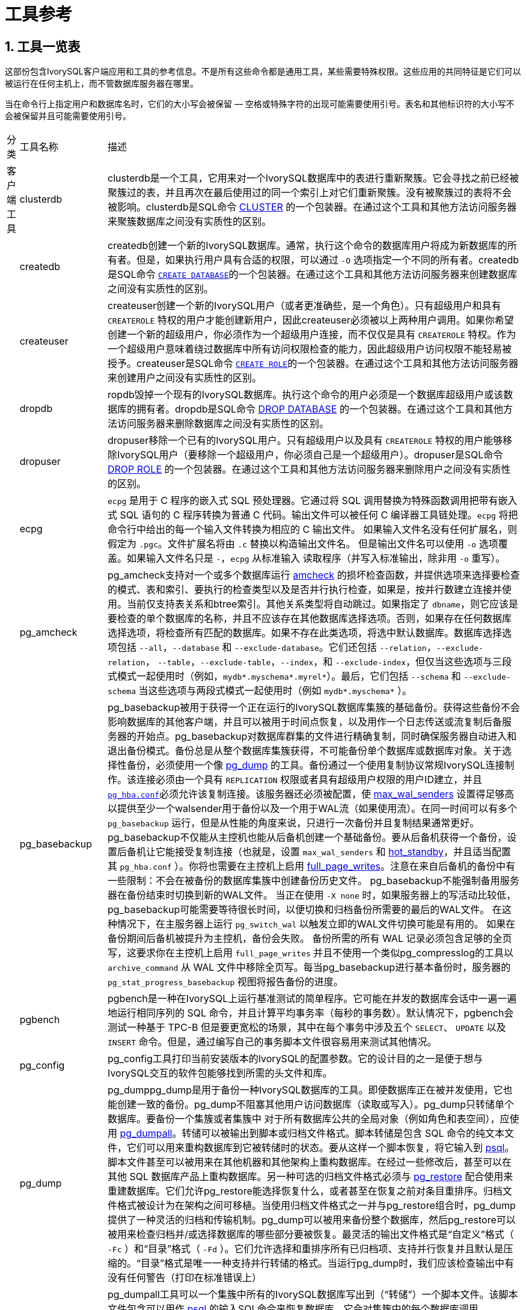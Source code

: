 
:sectnums:
:sectnumlevels: 5


= 工具参考

== 工具一览表

这部份包含IvorySQL客户端应用和工具的参考信息。不是所有这些命令都是通用工具，某些需要特殊权限。这些应用的共同特征是它们可以被运行在任何主机上，而不管数据库服务器在哪里。

当在命令行上指定用户和数据库名时，它们的大小写会被保留 — 空格或特殊字符的出现可能需要使用引号。表名和其他标识符的大小写不会被保留并且可能需要使用引号。

[%autowidth]
|====
| 分类 | 工具名称  | 描述
| 客户端工具 | clusterdb    | clusterdb是一个工具，它用来对一个IvorySQL数据库中的表进行重新聚簇。它会寻找之前已经被聚簇过的表，并且再次在最后使用过的同一个索引上对它们重新聚簇。没有被聚簇过的表将不会被影响。clusterdb是SQL命令 http://www.postgresql.org/docs/17/sql-cluster.html[CLUSTER] 的一个包装器。在通过这个工具和其他方法访问服务器来聚簇数据库之间没有实质性的区别。 
|            | createdb                  | createdb创建一个新的IvorySQL数据库。通常，执行这个命令的数据库用户将成为新数据库的所有者。但是，如果执行用户具有合适的权限，可以通过 `-O` 选项指定一个不同的所有者。createdb是SQL命令 http://www.postgresql.org/docs/17/sql-createdatabase.html[`CREATE DATABASE`]的一个包装器。在通过这个工具和其他方法访问服务器来创建数据库之间没有实质性的区别。 
|            | createuser                | createuser创建一个新的IvorySQL用户（或者更准确些，是一个角色）。只有超级用户和具有 `CREATEROLE` 特权的用户才能创建新用户，因此createuser必须被以上两种用户调用。如果你希望创建一个新的超级用户，你必须作为一个超级用户连接，而不仅仅是具有 `CREATEROLE` 特权。作为一个超级用户意味着绕过数据库中所有访问权限检查的能力，因此超级用户访问权限不能轻易被授予。createuser是SQL命令 http://www.postgresql.org/docs/17/sql-createrole.html[`CREATE ROLE`]的一个包装器。在通过这个工具和其他方法访问服务器来创建用户之间没有实质性的区别。 
|            | dropdb                    | ropdb毁掉一个现有的IvorySQL数据库。执行这个命令的用户必须是一个数据库超级用户或该数据库的拥有者。dropdb是SQL命令 http://www.postgresql.org/docs/17/sql-dropdatabase.html[DROP DATABASE] 的一个包装器。在通过这个工具和其他方法访问服务器来删除数据库之间没有实质性的区别。 
|            | dropuser                  | dropuser移除一个已有的IvorySQL用户。只有超级用户以及具有 `CREATEROLE` 特权的用户能够移除IvorySQL用户（要移除一个超级用户，你必须自己是一个超级用户）。dropuser是SQL命令 http://www.postgresql.org/docs/17/sql-droprole.html[DROP ROLE] 的一个包装器。在通过这个工具和其他方法访问服务器来删除用户之间没有实质性的区别。 
|            | ecpg                      | `ecpg` 是用于 C 程序的嵌入式 SQL 预处理器。它通过将 SQL 调用替换为特殊函数调用把带有嵌入式 SQL 语句的 C 程序转换为普通 C 代码。输出文件可以被任何 C 编译器工具链处理。`ecpg` 将把命令行中给出的每一个输入文件转换为相应的 C 输出文件。 如果输入文件名没有任何扩展名，则假定为 `.pgc`。文件扩展名将由 `.c` 替换以构造输出文件名。 但是输出文件名可以使用 `-o` 选项覆盖。如果输入文件名只是 `-`，`ecpg` 从标准输入 读取程序（并写入标准输出，除非用 `-o` 重写）。 
|            | pg_amcheck          | pg_amcheck支持对一个或多个数据库运行 http://www.postgresql.org/docs/17/amcheck.html[amcheck] 的损坏检查函数，并提供选项来选择要检查的模式、表和索引、要执行的检查类型以及是否并行执行检查，如果是，按并行数建立连接并使用。当前仅支持表关系和btree索引。其他关系类型将自动跳过。如果指定了 `dbname`，则它应该是要检查的单个数据库的名称，并且不应该存在其他数据库选择选项。否则，如果存在任何数据库选择选项，将检查所有匹配的数据库。如果不存在此类选项，将选中默认数据库。数据库选择选项包括 `--all`，`--database` 和 `--exclude-database`。它们还包括 `--relation`，`--exclude-relation`， `--table`，`--exclude-table`，`--index`，和 `--exclude-index`，但仅当这些选项与三段式模式一起使用时（例如，`mydb*.myschema*.myrel*`）。最后，它们包括 `--schema` 和 `--exclude-schema` 当这些选项与两段式模式一起使用时（例如 `mydb*.myschema*` ）。 
|            | pg_basebackup             | pg_basebackup被用于获得一个正在运行的IvorySQL数据库集簇的基础备份。获得这些备份不会影响数据库的其他客户端，并且可以被用于时间点恢复，以及用作一个日志传送或流复制后备服务器的开始点。pg_basebackup对数据库群集的文件进行精确复制，同时确保服务器自动进入和退出备份模式。备份总是从整个数据库集簇获得，不可能备份单个数据库或数据库对象。关于选择性备份，必须使用一个像 http://www.postgresql.org/docs/17/app-pgdump.html[pg_dump] 的工具。备份通过一个使用复制协议常规IvorySQL连接制作。该连接必须由一个具有 `REPLICATION` 权限或者具有超级用户权限的用户ID建立，并且 http://www.postgresql.org/docs/17/auth-pg-hba-conf.html[`pg_hba.conf`]必须允许该复制连接。该服务器还必须被配置，使 http://www.postgresql.org/docs/17/runtime-config-replication.html#GUC-MAX-WAL-SENDERS[max_wal_senders] 设置得足够高以提供至少一个walsender用于备份以及一个用于WAL流（如果使用流）。在同一时间可以有多个 `pg_basebackup` 运行，但是从性能的角度来说，只进行一次备份并且复制结果通常更好。pg_basebackup不仅能从主控机也能从后备机创建一个基础备份。要从后备机获得一个备份，设置后备机让它能接受复制连接（也就是，设置 `max_wal_senders` 和 http://www.postgresql.org/docs/17/runtime-config-replication.html#GUC-HOT-STANDBY[hot_standby]，并且适当配置其 `pg_hba.conf` ）。你将也需要在主控机上启用 http://www.postgresql.org/docs/17/runtime-config-wal.html#GUC-FULL-PAGE-WRITES[full_page_writes]。注意在来自后备机的备份中有一些限制：不会在被备份的数据库集簇中创建备份历史文件。 pg_basebackup不能强制备用服务器在备份结束时切换到新的WAL文件。 当正在使用 `-X none` 时，如果服务器上的写活动比较低，pg_basebackup可能需要等待很长时间，以便切换和归档备份所需要的最后的WAL文件。 在这种情况下，在主服务器上运行 `pg_switch_wal` 以触发立即的WAL文件切换可能是有用的。 如果在备份期间后备机被提升为主控机，备份会失败。 备份所需的所有 WAL 记录必须包含足够的全页写，这要求你在主控机上启用 `full_page_writes` 并且不使用一个类似pg_compresslog的工具以 `archive_command` 从 WAL 文件中移除全页写。每当pg_basebackup进行基本备份时，服务器的 `pg_stat_progress_basebackup` 视图将报告备份的进度。 
|            | pgbench                   | pgbench是一种在IvorySQL上运行基准测试的简单程序。它可能在并发的数据库会话中一遍一遍地运行相同序列的 SQL 命令，并且计算平均事务率（每秒的事务数）。默认情况下，pgbench会测试一种基于 TPC-B 但是要更宽松的场景，其中在每个事务中涉及五个 `SELECT`、 `UPDATE` 以及 `INSERT` 命令。但是，通过编写自己的事务脚本文件很容易用来测试其他情况。 
|            | pg_config                 | pg_config工具打印当前安装版本的IvorySQL的配置参数。它的设计目的之一是便于想与IvorySQL交互的软件包能够找到所需的头文件和库。 
|            | pg_dump                   | pg_dumppg_dump是用于备份一种IvorySQL数据库的工具。即使数据库正在被并发使用，它也能创建一致的备份。pg_dump不阻塞其他用户访问数据库（读取或写入）。pg_dump只转储单个数据库。要备份一个集簇或者集簇中 对于所有数据库公共的全局对象（例如角色和表空间），应使用 http://www.postgresql.org/docs/17/app-pg-dumpall.html[pg_dumpall]。转储可以被输出到脚本或归档文件格式。脚本转储是包含 SQL 命令的纯文本文件，它们可以用来重构数据库到它被转储时的状态。要从这样一个脚本恢复，将它输入到 http://www.postgresql.org/docs/17/app-psql.html[psql]。脚本文件甚至可以被用来在其他机器和其他架构上重构数据库。在经过一些修改后，甚至可以在其他 SQL 数据库产品上重构数据库。另一种可选的归档文件格式必须与 http://www.postgresql.org/docs/17/app-pgrestore.html[pg_restore] 配合使用来重建数据库。它们允许pg_restore能选择恢复什么，或者甚至在恢复之前对条目重排序。归档文件格式被设计为在架构之间可移植。当使用归档文件格式之一并与pg_restore组合时，pg_dump提供了一种灵活的归档和传输机制。pg_dump可以被用来备份整个数据库，然后pg_restore可以被用来检查归档并/或选择数据库的哪些部分要被恢复。最灵活的输出文件格式是“自定义”格式（ `-Fc` ）和“目录”格式（ `-Fd` ）。它们允许选择和重排序所有已归档项、支持并行恢复并且默认是压缩的。“目录”格式是唯一一种支持并行转储的格式。当运行pg_dump时，我们应该检查输出中有没有任何警告（打印在标准错误上） 
|            | pg_dumpall                | pg_dumpall工具可以一个集簇中所有的IvorySQL数据库写出到（“转储”）一个脚本文件。该脚本文件包含可以用作 http://www.postgresql.org/docs/17/app-psql.html[psql] 的输入SQL命令来恢复数据库。它会对集簇中的每个数据库调用 http://www.postgresql.org/docs/17/app-pgdump.html[pg_dump] 来完成该工作。pg_dumpall还转储对所有数据库公用的全局对象（ http://www.postgresql.org/docs/17/app-pgdump.html[pg_dump] 不保存这些对象），也就是说数据库角色和表空间都会被转储。 目前这包括适数据库用户和组、表空间以及适合所有数据库的访问权限等属性。因为pg_dumpall从所有数据库中读取表，所以你很可能需要以一个数据库超级用户的身份连接以便生成完整的转储。同样，你也需要超级用户特权执行保存下来的脚本，这样才能增加角色和组以及创建数据库。SQL 脚本将被写出到标准输出。使用 `-f` / `--file` 选项或者 shell 操作符可以把它重定向到一个文件。pg_dumpall需要多次连接到IvorySQL服务器（每个数据库一次）。如果你使用口令认证，可能每次都会要求口令。这种情况下使用一个 `~/.pgpass` 会比较方便 
|            | pg_isready                | pg_isready是一个用来检查一个IvorySQL数据库服务器的连接状态的工具。其退出状态指定了连接检查的结果。 
|            | pg_receivewal             | pg_receivewal被用来从一个运行着的IvorySQL集簇以流的方式得到预写式日志。预写式日志会被使用流复制协议以流的方式传送，并且被写入到文件的一个本地目录。这个目录可以被用作归档位置来做一次使用时间点恢复的恢复。当预写式日志在服务器上被产生时，pg_receivewal实时以流的方式传输预写式日志，并且不像 http://www.postgresql.org/docs/17/runtime-config-wal.html#GUC-ARCHIVE-COMMAND[archive_command] 那样等待段完成。由于这个原因，在使用pg_receivewal时不必设置 http://www.postgresql.org/docs/17/runtime-config-wal.html#GUC-ARCHIVE-TIMEOUT[archive_timeout]。与 IvorySQL 后备服务器上的 WAL 接收进程不同，pg_receivewal默认只在一个 WAL 文件被关闭时才刷入 WAL 数据。要实时刷入 WAL 数据，必须指定选项 `--synchronous`。 由于pg_receivewal不应用于WAL，当 http://www.postgresql.org/docs/17/runtime-config-wal.html#GUC-SYNCHRONOUS-COMMIT[synchronous_commit] 等于 `remote_apply` 时，你将不允许它成为同步备用。 如果发生这样的情况，它将成为一个永远不能拉起的备用数据库，并且会导致事务提交阻塞。 为了避免这种情况，你应该为 http://www.postgresql.org/docs/17/runtime-config-replication.html#GUC-SYNCHRONOUS-STANDBY-NAMES[synchronous_standby_names] 配置一个适当的值，或规定为pg_receivewal 的 `application_name` 与它不匹配，或将 `synchronous_commit` 的值更改为 `remote_apply` 以外的内容。预写式日志在一个常规IvorySQL连接上被以流式传送，并且使用复制协议。连接必须由一个具有 `REPLICATION` 权限的用户或者一个超级用户建立，并且 `pg_hba.conf` 必须允许复制连接。服务器也必须被配置一个足够高的 http://www.postgresql.org/docs/17/runtime-config-replication.html#GUC-MAX-WAL-SENDERS[max_wal_senders] 来至少留出一个可用会话给流。首先，扫描WAL段文件所写入的目录，并发现最新完成的段文件，作为下一个段文件的开始的起始点。 这是独立计算的，根据用于压缩每个段的压缩方法。 如果用前面的方法无法计算出起点，最新的WAL刷写位置用作由服务器通过 `IDENTIFY_SYSTEM` 命令的报告。 
|            | pg_recvlogical            | `pg_recvlogical` 控制逻辑解码复制槽以及来自这种复制槽的流数据。它会创建一个复制模式的连接，因此它受到和 http://www.postgresql.org/docs/17/app-pgreceivewal.html[pg_receivewal] 相同的约束，还有逻辑复制的约束。`pg_recvlogical` 与逻辑解码SQL接口的peek和get模式没有等效性。它咋接收到数据以及干净地退出时，它会惰性地发送数据的确认。为了检查一个槽上还未消费的待处理数据，可以使用 http://www.postgresql.org/docs/17/functions-admin.html#FUNCTIONS-REPLICATION[`pg_logical_slot_peek_changes`]。 
|            | pg_restore                | pg_restore是一个用来从 http://www.postgresql.org/docs/17/app-pgdump.html[pg_dump] 创建的非文本格式归档恢复IvorySQL数据库的工具。它将发出必要的命令把该数据库重建成它被保存时的状态。这些归档文件还允许pg_restore选择恢复哪些内容或者在恢复前对恢复项重排序。这些归档文件被设计为可以在不同的架构之间迁移。pg_restore可以在两种模式下操作。如果指定了一个数据库名称，pg_restore会连接那个数据库并且把归档内容直接恢复到该数据库中。否则，会创建一个脚本，其中包含着重建该数据库所必要的 SQL 命令，它会被写入到一个文件或者标准输出。这个脚本输出等效于pg_dump的纯文本输出格式。因此，一些控制输出的选项与pg_dump的选项类似。显然，pg_restore无法恢复不在归档文件中的信息。例如，如果归档使用“以 `INSERT` 命令转储数据”选项创建， pg_restore将无法使用 `COPY` 语句装载数据。 
|            | pg_verifybackup   | pg_verifybackup用于根据备份时服务器生成的 `backup_manifest` 检查使用 `pg_basebackup` 进行的数据库群集备份的完整性。备份必须以“普通”格式存储；“tar”格式的备份可以在解压缩后进行检查。需要注意的是，由pg_verifybackup执行的验证不包括也不可能包括运行中的服务器在尝试使用备份时执行的所有检查。 即使使用此工具，也应执行测试还原，并验证生成的数据库是否按预期工作，以及它们是否包含正确的数据。但是，pg_verifybackup可以检测到由于存储问题或用户错误而经常出现的许多问题。备份验证分四个阶段进行。首先，`pg_verifybackup` 读取 `backup_manifest` 文件。如果该文件不存在、无法读取、格式不正确或无法根据其内部校验和进行验证，`pg_verifybackup` 将以致命错误终止。其次，`pg_verifybackup` 将尝试验证当前存储在磁盘上的数据文件是否与服务器打算发送的数据文件完全相同，下面将介绍一些例外情况。 除了少数例外，额外和丢失的文件将被检测到。此步骤将忽略  `postgresql.auto.conf`、`standby.signal` 和 `recovery.signal` 的存在与否或对其的任何修改，因为预计这些文件可能是在备份过程中创建或修改的。它也不会抱怨目标目录中的 `backup_manifest` 文件或 `pg_wal` 中的任何内容，即使这些文件不会列在备份清单中。只检查文件；不验证目录的存在与否，除非间接验证：如果目录丢失，则它应该包含的任何文件也必然会丢失。 
|            | psql                      | psql是一个IvorySQL的基于终端的前端。它让你能交互式地键入查询，把它们发送给IvorySQL，并且查看查询结果。或者，输入可以来自于一个文件或者命令行参数。此外，psql还提供一些元命令和多种类似 shell 的特性来为编写脚本和自动化多种任务提供便利。 
|            | reindexdb                 | reindexdb是用于重建一个IvorySQL数据库中索引的工具。reindexdb是 SQL 命令 http://www.postgresql.org/docs/17/sql-reindex.html[`REINDEX`]的一个包装器。 在通过这个工具和其他方法访问服务器来重索引数据库之间没有实质性的区别。 
|            | vacuumdb                  | vacuumdb是用于清理一个IvorySQL数据库的工具。vacuumdb也将产生由IvorySQL查询优化器所使用的内部统计信息。 
| 服务器应用 | initdb            | `initdb` 创建一个新的IvorySQL数据库集簇。一个数据库集簇是由一个单一服务器实例管理的数据库的集合。一个数据库集簇的创建包括创建存放数据库数据的目录、生成共享目录表（属于整个集簇而不是任何特定数据库的表）并且创建 `template1` 和 `postgres` 数据库。当你后来创建一个新的数据库时，任何在 `template1` 数据库中的东西都会被复制（因此，任何已安装在 `template1` 中的东西都会被自动地复制到后来创建的每一个数据库中）。 `postgres` 数据库是便于用户、工具和第三方应用使用的默认数据库。尽管 `initdb` 将尝试创建指定的数据目录，它可能没有权限（如果想要的数据目录的父目录被根用户拥有）。要在这样一种设置中初始化，作为 root 创建一个空数据目录，然后使用 `chown` 将该目录赋予给数据库用户账户，再然后 `su` 成为该数据库用户并运行 `initdb`。`initdb` 必须以将拥有该服务器进程的用户运行，因为该服务器需要访问 `initdb` 创建的文件和目录。因为该服务器不能作为 root 运行，你不能以 root 运行 `initdb` （事实上它会拒绝这样做）。由于安全原因，由 `initdb` 创建的新集簇默认将只能由集簇拥有者访问。`--allow-group-access` 选项允许与集簇拥有者同组的任何用户读取集簇中的文件。这对非特权用户执行备份很有用。`initdb` 初始化该数据库集簇的默认区域和字符集编码。当一个数据库被创建时，其字符集编码、排序顺序（ `LC_COLLATE` ）和字符集类（ `LC_CTYPE` ，例如大写、小写、数字）可以被独立设置。`initdb` 为 `template1` 数据库确定那些设置，它们将作为所有其他数据库的默认值。要修改默认排序顺序或字符集类，使用 `--lc-collate` 和 `--lc-ctype` 选项。除 `C` 或 `POSIX` 之外的排序顺序也有性能罚值。由于这些原因，在运行 `initdb` 时选择正确的区域很重要。余下的区域分类可以在服务器启动之后改变。你也可以使用 `--locale` 来为所有区域分类设置默认值，包括排序顺序和字符集类。所有服务器区域值（ `lc_*` ）可以通过 `SHOW ALL` 显示。要修改默认编码，使用 `--encoding` 。 
|            | pg_archivecleanup | pg_archivecleanup被设计用作  `archive_cleanup_command` 在作为后备服务器运行时来清理 WAL 文件归档。 pg_archivecleanup也可以被用作一个单独的程序来清理 WAL 文件归档。要配置一个后备服务器以使用pg_archivecleanup，把下面 的内容放在 `postgresql.conf` 配置文件中：archive_cleanup_command = 'pg_archivecleanup archivelocation %r' 其中 *`archivelocation`* 是要从中移除 WAL 段文件的目录。当被用在 http://www.postgresql.org/docs/17/runtime-config-wal.html#GUC-ARCHIVE-CLEANUP-COMMAND[archive_cleanup_command]中时，所有逻辑上在 `%r` 参数的值之前的 WAL 文件都将被从 *`archivelocation`* 移除。这能最小化需要被保留的文件数量， 同时能保留崩溃后重启的能力。如果对于这台特定的后备服务器， *`archivelocation`* 是一个短暂需要的区域，使用这个参数就是合适的，但是当 *`archivelocation`* 要用作一个长期的 WAL 归档 区域或者当多个后备服务器正在从这个归档位置恢复时，使用这个参数就 不合适。当被用作一个单独的程序时，所有逻辑上在 *`oldestkeptwalfile`* 之前的 WAL 文件将被从 *`archivelocation`* 中移除。在这种模式中，如果指定了 `.partial` 或者 `.backup` 文件名，则 只有该文件前缀将被用作 *`oldestkeptwalfile`*。这种对 `.backup` 文件名的处理允许你移除所有在一个特定基础备份之前归档的 WAL 文件而不出错。 
|            | pg_checksums              | pg_checksums在IvorySQL集簇中检查、启用或禁用数据校验和。运行pg_checksums之前，必须彻底关闭服务器。验证校验和时，如果没有校验和错误，则退出状态为零，如果检测到至少一个校验和失败，则退出状态为非零。启用或禁用校验和时，如果操作失败，则退出状态为非零。验证校验和时，集簇中的每个文件都要被扫描。启用校验和时，集簇中的每个文件都会被原地重写。禁用校验和时，仅更新 `pg_control` 文件。 
|            | pg_controldata            | `pg_controldata` 打印在 `initdb` 期间初始化的信息，例如目录版本。它也显示关于预写式日志和检查点处理的信息。这种信息是集簇范围的，并且不针对任何一个数据库。这个工具只能由初始化集簇的用户运行，因为它要求对数据目录的读访问。你可以在命令行中指定数据目录，或者使用环境变量 `PGDATA`。这个工具支持选项 `-V` 和 `--version`，它们打印pg_controldata版本并退出。它也支持选项 `-?` 和 `--help`，它们输出支持的参数。 
|            | pg_ctl                    | pg_ctl是一个用于初始化IvorySQL数据库集簇，启动、停止或重启IvorySQL数据库服务器（ http://www.postgresql.org/docs/17/app-postgres.html[postgres]），或者显示一个正在运行服务器的状态的工具。尽管服务器可以被手工启动，pg_ctl包装了重定向日志输出以及正确地从终端和进程组脱离等任务。它也提供了方便的选项用来控制关闭。 
|            | pg_resetwal               | `pg_resetwal` 会清除预写式日志（WAL）并且有选择地重置存储在 `pg_control` 文件中的一些其他控制信息。如果这些文件已经被损坏，某些时候就需要这个功能。当服务器由于这样的损坏而无法启动时，这只应该被用作最后的手段。在运行这个命令之后，就可能可以启动服务器，但是记住数据库可能包含由于部分提交事务产生的不一致数据。你应当立刻转储你的数据、运行 `initdb` 并且重新载入。重新载入后，检查不一致并且根据需要修复之。这个工具只能被安装服务器的用户运行，因为它要求对数据目录的读写访问。出于安全原因，你必须在命令行中指定数据目录。`pg_resetwal` 不使用环境变量 `PGDATA`。如果 `pg_resetwal` 抱怨它无法为 `pg_control` 决定合法数据，你可以通过指定 `-f` （强制）选项强制它继续。在这种情况下，丢失的数据将被替换为看似合理的值。可以期望大部分域是匹配的，但是下一个 OID、下一个事务 ID 和纪元、下一个多事务 ID 和偏移以及 WAL 开始位置域可能还是需要人工协助。这些域可以使用下面讨论的选项设置。如果你不能为所有这些域决定正确的值，`-f` 还是可以被使用，但是恢复的数据库还是值得怀疑：一次立即的转储和重新载入是势在必行的。在你转储之前不要在该数据库中执行任何数据修改操作，因为任何这样的动作都可能使破坏更严重。 
|            | pg_rewind                 | pg_rewind是用于在集簇的时间线分叉以后，同步一个 IvorySQL 集簇和同一集簇的另一份拷贝的工具。一种典型的场景是在失效后让一个旧的主服务器重新上线，同时有一个后备机跟随着新的主机。成功回放后，目标数据目录的状态类似于源数据目录的基本备份。与进行新的基本备份或使用rsync等工具不同，pg_rewind不需要比较或复制集群中未更改的关系块。仅复制现有关系文件中更改的块；所有其他文件（包括新的关系文件、配置文件和WAL段）都将被完整复制。因此，当数据库很大并且集群之间只有一小部分块不同时，倒带操作比其他方法要快得多。pg_rewind检查源集簇和目标集簇的时间线历史来判断它们在哪一点分叉，并且期望在目标集簇的 `pg_wal` 目录中找到 WAL 来返回到分叉点。分叉点可能会在目标时间线、源时间线或者它们的共同祖先上找到。在典型的失效场景中，目标集簇在分叉后很快就被关闭，这不是问题，但是如果目标集簇在分叉后已经运行了很长时间，旧的 WAL 文件可能已经不存在了。在这样的情况下，您可以手动将它们从WAL存档复制到 `pg_wal` 目录，或使用 `-c` 选项运行pg_rewind以自动从WAL存档检索它们。pg_rewind的使用并不限于失效的场景，例如一个后备服务器可能被提升、运行一些写事务，然后被倒回再次成为一个后备。在运行pg_rewind之后，需要完成WAL重放以使数据目录处于一致状态。当目标服务器再次启动时，它将进入归档恢复，并从分歧点之前的最后一个检查点重放源服务器中生成的所有 WAL。当pg_rewind被运行时有某些 WAL 在源服务器上不可用，并且因此无法被pg_rewind会话所复制，则在目标服务器被启动时必须让这些 WAL 可用。 这可以通过在目标数据目录中创建一个 `recovery.signal` 文件并且在 `postgresql.conf` 中配置适合的 http://www.postgresql.org/docs/17/runtime-config-wal.html#GUC-RESTORE-COMMAND[restore_command] 来实现。pg_rewind要求目标服务器在 `postgresql.conf` 中启用了 http://www.postgresql.org/docs/17/runtime-config-wal.html#GUC-WAL-LOG-HINTS[wal_log_hints] 选项，或者在用initdb初始化集簇时启用了数据校验。目前默认情况下这两者都没有被打开。http://www.postgresql.org/docs/17/runtime-config-wal.html#GUC-FULL-PAGE-WRITES[full_page_writes] 也必须被设置为 `on`，这是默认的。 
|            | pg_test_fsync             | pg_test_fsync是想告诉你在特定的系统上，哪一种 http://www.postgresql.org/docs/17/runtime-config-wal.html#GUC-WAL-SYNC-METHOD[wal_sync_method] 最快，还可以在发生认定的 I/O 问题时提供诊断信息。不过，pg_test_fsync 显示的区别可能不会在真实的数据库吞吐量上产生显著的区别，特别是由于 很多数据库服务器被它们的预写日志限制了速度。 pg_test_fsync为 `wal_sync_method` 报告以微秒计的平均文件同步操作时间， 也能被用来提示用于优化 http://www.postgresql.org/docs/17/runtime-config-wal.html#GUC-COMMIT-DELAY[commit_delay] 值的方法。 
|            | pg_test_timing            | pg_test_timing是一种度量在你的系统上计时开销以及确认系统时间绝不会回退的工具。收集计时数据很慢的系统会给出不太准确的 `EXPLAIN ANALYZE` 结果。 
|            | pg_upgrade                | pg_upgrade允许存储在IvorySQL数据文件中的数据被升级到一个较晚 的IvorySQL主版本而无需进行主版本升级通常所需的数据转储/重载。 对于次版本升级则不需要这个程序。IvorySQL主发行版本通常会加入新的特性，这些新特性常常会更改系统表的布局，但是内部数据存储格式很少会改变。pg_upgrade 使用这一事实来通过创建新系统表并且重用旧的用户数据文件来执行快速升级。 如果未来的主发行版本更改了数据存储格式，导致旧数据格式不可读，那么 pg_upgrade将无法用于此类升级。（社区将努力避免这种情况）。pg_upgrade会尽力（例如通过检查兼容的编译时设 置）确保新旧集簇在二进制上也是兼容的，包括 32/64 位二进制。保持外部模块也是二进制兼容的也很重要，不过pg_upgrade无法检查这一点。 
|            | pg_waldump                | `pg_waldump` 显示预写式日志（WAL），它主要用于调试或者教育目的。这个工具只能由安装该服务器的用户运行，因为它要求对数据目录的只读访问。 
|            | postgres                  | `postgres` 是IvorySQL数据库服务器。一个客户端应用为了能访问一个数据库，它会（通过一个网络或者本地）连接到一个运行着的 `postgres` 实例。该 `postgres` 实例接着会开始一个独立的服务器进程来处理该连接。一个 `postgres` 实例总是管理正好一个数据库集簇的数据。一个数据库集簇是一个数据库的集合，它们被存储在一个共同的文件系统位置（“数据区”）上。 一个系统上可以同时运行多个 `postgres` 实例，只要它们使用不同的数据区和不同的通信端口（见下文）。`postgres` 启动时需要知道数据区的位置，该位置必须通过 `-D` 选项或 `PGDATA` 环境变量指定，对此是没有默认值的。通常，`-D` 或 `PGDATA` 会直接指向由 http://www.postgresql.org/docs/17/app-initdb.html[initdb] 创建的数据区目录。默认情况下，`postgres` 会在前台启动并将日志消息打印到标准错误流。但在实际应用中，`postgres` 应当作为一个后台进程启动，而且多数是在系统启动时自动启动。`postgres` 还能在单用户模式中被调用。这种模式的主要用途是在启动过程中由 http://www.postgresql.org/docs/17/app-initdb.html[initdb] 使用。有时候它也被用于调试或者灾难性恢复。注意，运行一个单用户模式服务器并不真地适合调试服务器，因为不会发生实际的进程间通信和锁定。当从 shell 中调用单用户模式时，用户可以输入查询并且结果会被以一种更适合开发者阅读（不适合普通用户）的形式打印在屏幕上。在单用户模式中，会话用户将被设置为 ID 为 1 的用户，并且这个用户会被隐式地赋予超级用户权限。该用户不必实际存在，因此单用户模式运行可以被用来对某些意外损坏的系统目录进行手工恢复。
|====

== 客户端工具

=== clusterdb

==== 大纲

`clusterdb` [*`connection-option`*...] [ `--verbose` | `-v` ] [ `--table` | `-t` *`table`* ] ... [*`dbname`*]

```
clusterdb` [*`connection-option`*...] [ `--verbose` | `-v` ] `--all` | `-a
```

==== 选项

clusterdb接受下列命令行参数：

- `-a` `--all`

聚簇所有数据库。

- `[-d] *dbname*` `[--dbname=] *dbname*`

当不使用 `-a`/ `--all` 时，指定要被聚簇的数据库名称。 如果数据库名称未指定，则从环境变量 `PGDATABASE` 中读取数据库名称。 如果该环境变量也没有被设置，则使用为连接指定的用户名作数据库名。 *`dbname`* 可以是 http://www.postgresql.org/docs/17/libpq-connect.html#LIBPQ-CONNSTRING[connection string]。 如果是这样，连接时的字符串参数将覆盖所有冲突的命令行选项。

- `-e` `--echo`

回显clusterdb生成并发送给服务器的命令。

- `-q` `--quiet`

不显示进度消息。

- `-t *table*` `--table=*table*`

只聚簇 *`table`*。可以通过写多个 `-t` 开关来聚簇多个表。

- `-v` `--verbose`

在处理期间打印详细信息。

- `-V` `--version`

打印clusterdb版本并退出。

- `-?` `--help`

显示关于clusterdb命令行参数的帮助并退出。clusterdb也接受下列命令行参数用于连接参数：

- `-h *host*` `--host=*host*`

指定运行服务器的机器的主机名。如果该值以一个斜线开始，它被用作 Unix 域套接字的目录。

- `-p *port*` `--port=*port*`

指定服务器正在监听连接的 TCP 端口或本地 Unix 域套接字文件扩展。

- `-U *username*` `--username=*username*`

要作为哪个用户连接。

- `-w` `--no-password`

从不发出一个口令提示。如果服务器要求口令认证并且没有其他方式提供口令（例如一个 `.pgpass` 文件），那儿连接尝试将失败。这个选项对于批处理任务和脚本有用，因为在其中没有一个用户来输入口令。

- `-W` `--password`

强制clusterdb在连接到一个数据库之前提示要求一个口令。这个选项不是必不可少的，因为如果服务器要求口令认证，clusterdb将自动提示要求一个口令。但是，clusterdb将浪费一次连接尝试来发现服务器想要一个口令。在某些情况下值得用 `-W` 来避免额外的连接尝试。

- `--maintenance-db= *dbname*`

当使用 `-a` / `--all` 时，指定要连接到的数据库名称来发现哪些其他数据库应该被聚簇。 如果没有指定，将使用 `postgres` 数据库。而如果它也不存在，将使用 `template1`。 这可以是 http://www.postgresql.org/docs/17/libpq-connect.html#LIBPQ-CONNSTRING[connection string]。如果是这样，连接时的字符串参数将覆盖所有冲突的命令行选项。 另外，连接到其他数据库时，除了数据库名字本身其他的连接时字符串参数将被重新使用。

==== 环境

- `PGDATABASE` `PGHOST` `PGPORT` `PGUSER`

  默认连接参数

- `PG_COLOR`

  规定在诊断消息中是否使用颜色。可选的值为 `always` ， `auto` ， `never`

和大部分其他IvorySQL工具相似，这个工具也使用libpq支持的环境变量。

==== 诊断

在有困难时，可以在 http://www.postgresql.org/docs/17/sql-cluster.html[CLUSTER] 和 http://www.postgresql.org/docs/17/app-psql.html[psql] 中找潜在问题和错误消息的讨论。数据库服务器必须运行在目标主机上。同样，任何libpq前端库使用的默认连接设置和环境变量都将适用于此。

==== 例子

要聚簇数据库 `test`：

```
$ clusterdb test
```

要聚簇在数据库 `xyzzy` 中的一个表 `foo`：

```
$ clusterdb --table=foo xyzzy
```

=== createdb

==== 大纲

`createdb` [*`connection-option`*...] [*`option`*...] [*`dbname`* [*`description`*]]

==== 选项

createdb接受下列命令行参数：

- *`dbname`*

指定要被创建的数据库名。该名称必须在这个集簇中所有IvorySQL数据库中唯一。默认是创建一个与当前系统用户同名的数据库。

- *`description`*

指定与新创建的数据库相关联的一段注释。

- `-D *tablespace*` `--tablespace=*tablespace*`

指定该数据库的默认表空间（这个名称被当做一个双引号引用的标识符处理）。

- `-e` `--echo`

回显createdb生成并发送到服务器的命令。

- `-E *encoding*` `--encoding=*encoding*`

指定要在这个数据库中使用的字符编码模式。

- `-l *locale*` `--locale=*locale*`

指定要在这个数据库中使用的区域。这等效于同时指定`--lc-collate`和`--lc-ctype`。

- `--lc-collate=*locale*`

指定要在这个数据库中使用的 LC_COLLATE 设置。

- `--lc-ctype=*locale*`

指定要在这个数据库中使用的 LC_CTYPE 设置。

- `-O *owner*` `--owner=*owner*`

指定拥有这个新数据库的数据库用户（这个名称被当做一个双引号引用的标识符处理）。

- `-T *template*` `--template=*template*`

指定用于创建这个数据库的模板数据库（这个名称被当做一个双引号引用的标识符处理）。

- `-V` `--version`

打印createdb版本并退出。

- `-?` `--help`

显示关于createdb命令行参数的帮助并退出。选项 `-D`、`-l` 、 `-E` 、 `-O`和 `-T` 对应于底层 SQL 命令 http://www.postgresql.org/docs/17/sql-createdatabase.html[`CREATE DATABASE`]的选项，关于这些选项的信息可见该命令的内容。

createdb也接受下列命令行参数用于连接参数：

- `-h *host*` `--host=*host*`

指定运行服务器的机器的主机名。如果该值以一个斜线开始，它被用作 Unix 域套接字的目录。 

- `-p *port*` `--port=*port*`

指定服务器正在监听连接的 TCP 端口或本地 Unix 域套接字文件扩展。

- `-U *username*` `--username=*username*`

要作为哪个用户连接。

- `-w` `--no-password`

从不发出一个口令提示。如果服务器要求口令认证并且没有其他方式提供口令（例如一个 `.pgpass` 文件），那儿连接尝试将失败。这个选项对于批处理任务和脚本有用，因为在其中没有一个用户来输入口令。

- `-W` `--password`

强制createdb在连接到一个数据库之前提示要求一个口令。这个选项不是必不可少的，因为如果服务器要求口令认证，createdb将自动提示要求一个口令。但是，createdb将浪费一次连接尝试来发现服务器想要一个口令。在某些情况下值得用 `-W` 来避免额外的连接尝试。

- `--maintenance-db=*dbname*`

指定要连接到来发现哪些其他数据库应该被聚簇的数据库名。如果没有指定，将使用 `postgres` 数据库。而如果它也不存在（或者如果它就是要创建新数据库的名称），将使用 `template1`。这可以是 http://www.postgresql.org/docs/17/libpq-connect.html#LIBPQ-CONNSTRING[connection string]。如果是这样，连接时字符串参数将覆盖所有冲突的命令行选项。

==== 环境

- `PGDATABASE`

如果被设置，就是要创建的数据库名，除非在命令行中覆盖。

- `PGHOST` `PGPORT` `PGUSER`

默认连接参数。如果没有在命令行或 `PGDATABASE` 指定要创建的数据库名， `PGUSER` 也决定要创建的数据库名。

- `PG_COLOR`

规定在诊断消息中是否使用颜色。 可能的值为 `always`，`auto` 和 `never`。

和大部分其他IvorySQL工具相似，这个工具也使用libpq支持的环境变量。

==== 诊断

在有困难时，可以在 http://www.postgresql.org/docs/17/sql-createdatabase.html[CREATE DATABASE]和 http://www.postgresql.org/docs/17/app-psql.html[psql] 中找潜在问题和错误消息的讨论。数据库服务器必须运行在目标主机上。同样，任何libpq前端库使用的默认连接设置和环境变量都将适用于此。

==== 例子

要使用默认数据库服务器创建数据库 `demo`：

```
$ createdb demo
```

要在主机 `eden`、端口 5000 上使用 `template0` 模板数据库创建数据库 `demo`，这里是命令行命令和底层SQL命令：

```
$ createdb -p 5000 -h eden -T template0 -e demo
CREATE DATABASE demo TEMPLATE template0;
```

=== createuser

createuser — 定义一个新的IvorySQL用户账户

==== 大纲

`createuser` [*`connection-option`*...] [*`option`*...] [*`username`*]

==== 选项

createuser接受下列命令行参数：

- *`username`*

指定要被创建的IvorySQL用户的名称。这个名称必须与这个IvorySQL安装中所有现存角色不同。

- `-c *number*` `--connection-limit=*number*`

为该新用户设置一个最大连接数。默认值为不设任何限制。

- `-d` `--createdb`

新用户将被允许创建数据库。

- `-D` `--no-createdb`

新用户将不被允许创建数据库。这是默认值。

- `-e` `--echo`

回显createuser生成并发送给服务器的命令。

- `-E` `--encrypted`

此选项已过时，但为了实现向后兼容仍然接受。

- `-g *role*` `--role=*role*`

指定一个角色，这个角色将立即加入其中成为其成员。 如果要把这个角色加入到多个角色中作为成员， 可以写多个 `-g` 开关。

- `-i` `--inherit`

新角色将自动继承把它作为成员的角色的特权。这是默认值。

- `-I` `--no-inherit`

新角色将不会自动继承把它作为成员的角色的特权。

- `--interactive`

如果在命令行没有指定用户名，提示要求用户名，并且在命令行没有指定选项 `-d` / `-D`、 `-r` / `-R`、 `-s` / `-S`时也提示。

- `-l` `--login`

新用户将被允许登入（即，该用户名能被用作初始会话用户标识符）。这是默认值。

- `-L` `--no-login`

新用户将不被允许登入（一个没有登录特权的角色仍然可以作为管理数据库权限的方式而存在）。

- `-P` `--pwprompt`

如果给定，createuser将发出一个提示要求新用户的口令。如果你没有计划使用口令认证，这就不是必须的。

- `-r` `--createrole`

新用户将被允许创建新的角色（即，这个用户将具有 `CREATEROLE` 特权）。

- `-R` `--no-createrole`

新用户将不被允许创建新角色。这是默认值。

- `-s` `--superuser`

新用户将成为一个超级用户。

- `-S` `--no-superuser`

新用户将不会成为一个超级用户。这是默认值。

- `-V` `--version`

打印createuser版本并退出。

- `--replication`

新用户将具有 `REPLICATION` 特权，这在 http://www.postgresql.org/docs/17/sql-createrole.html[CREATE ROLE] 的文档中有更完整的描述。

- `--no-replication`

新用户将不具有 `REPLICATION` 特权，这在 http://www.postgresql.org/docs/17/sql-createrole.html[CREATE ROLE] 的文档中有更完整的描述。

- `-?` `--help`

显示有关createuser命令行参数的帮助并退出。

createuser也接受下列命令行参数作为连接参数：

- `-h *host*` `--host=*host*`

指定运行服务器的机器的主机名。如果该值以一个斜线开始，它被用作 Unix 域套接字的目录。

- `-p *port*` `--port=*port*`

指定服务器正在监听连接的 TCP 端口或本地 Unix 域套接字文件扩展。

- `-U *username*` `--username=*username*`

要作为哪个用户连接（不是要创建的用户名）。

- `-w` `--no-password`

从不发出一个口令提示。如果服务器要求口令认证并且没有其他方式提供口令（例如一个 `.pgpass` 文件），那儿连接尝试将失败。这个选项对于批处理任务和脚本有用，因为在其中没有一个用户来输入口令。

- `-W` `--password`

强制createuser在连接到一个数据库之前提示要求一个口令（用来连接到服务器，而不是新用户的口令）。这个选项不是必不可少的，因为如果服务器要求口令认证，createuser将自动提示要求一个口令。但是，createuser将浪费一次连接尝试来发现服务器想要一个口令。在某些情况下值得用 `-W` 来避免额外的连接尝试。

#### 环境

- `PGHOST` `PGPORT` `PGUSER`

默认连接参数

- `PG_COLOR`

规定在诊断消息中是否使用颜色。可能的值为 `always`， `auto` 和 `never`。

和大部分其他IvorySQL工具相似，这个工具也使用libpq支持的环境变量。

####  诊断

在有困难时，可以在 http://www.postgresql.org/docs/17/sql-createrole.html[CREATE ROLE] 和 http://www.postgresql.org/docs/17/app-psql.html[psql] 中找潜在问题和错误消息的讨论。数据库服务器必须运行在目标主机上。同样，任何libpq前端库使用的默认连接设置和环境变量都将适用于此。

####  例子

要在默认数据库服务器上创建一个用户 `joe`：

```
$ createuser joe
```

要在默认数据库服务器上创建一个用户 `joe` 并提示要求一些额外属性：

```
$ createuser --interactive joe
Shall the new role be a superuser? (y/n) n
Shall the new role be allowed to create databases? (y/n) n
Shall the new role be allowed to create more new roles? (y/n) n
```

要使用在主机 `eden`、端口 5000 上的服务器创建同一个用户 `joe`，并带有显式指定的属性，看看下面的命令：

```
$ createuser -h eden -p 5000 -S -D -R -e joe
CREATE ROLE joe NOSUPERUSER NOCREATEDB NOCREATEROLE INHERIT LOGIN;
```

要创建用户 `joe` 为一个超级用户并且立刻分配一个口令：

```
$ createuser -P -s -e joe
Enter password for new role: xyzzy
Enter it again: xyzzy
CREATE ROLE joe PASSWORD 'md5b5f5ba1a423792b526f799ae4eb3d59e' SUPERUSER CREATEDB CREATEROLE INHERIT LOGIN;
```

在上面的例子中，在录入新口令时新口令并没有真正地被回显，但是为了清晰，我们特意把它列了出来。如你所见，该口令在被发送给客户端之前会被加密。

=== dropdb

dropdb — 移除一个IvorySQL数据库

==== 大纲

`dropdb` [*`connection-option`*...] [*`option`*...] *`dbname`*

==== 选项

dropdb接受下列命令行参数：

- *`dbname`*

指定要被移除的数据库的名字。

- `-e` `-−echo`

回显dropdb生成并发送给服务器的命令。

- `-f` `-−force`

在删除目标数据库之前，尝试终止与该数据库的所有现有连接。有关此选项的详细信息，请参见 http://www.postgresql.org/docs/17/sql-dropdatabase.html[DROP DATABASE]。

- `-i` `-−interactive`

在做任何破坏性的工作之前发出一个验证提示。

- `-V` `-−version`

打印dropdb版本并退出。

- `-−if-exists`

如果数据库不存在也不抛出一个错误。在这种情况下会发出一个提示。

- `-?` `-−help`

显示有关dropdb命令行参数的帮助并退出。


dropdb也接受下列命令行参数作为连接参数：

- `-h *host*` `-−host=*host*`

指定运行服务器的机器的主机名。如果该值以一个斜线开始，它被用作Unix域套接字的目录。

- `-p *port*` `-−port=*port*`

指定服务器正在监听连接的TCP端口或本地Unix域套接字文件扩展。

- `-U *username*` `-−username=*username*`

要作为哪个用户连接。

- `-w` `-−no-password`

不发出口令提示。如果服务器要求口令认证并且没有可用的口令（例如一个 `.pgpass` 文件），那么连接尝试将失败。这个选项对于批处理任务和脚本有用，因为在其中没有一个用户来输入口令。

- `-W` `-−password`

强制dropdb在连接到一个数据库之前提示要求一个口令。这个选项不是必不可少的，因为如果服务器要求口令认证，dropdb将自动提示要求一个口令。但是，dropdb将浪费一次连接尝试来发现服务器想要一个口令。在某些情况下值得用 `-W` 来避免额外的连接尝试。

- `-−maintenance-db=*dbname*`

指定一个数据库的名称，将连接到这个数据库以便删除目标数据库。如果没有指定，将使用 `postgres` 数据库。而如果它也不存在（或者它就是正在被删除的目标数据库），将使用 `template1`。这个值可以是一个 http://www.postgresql.org/docs/17/libpq-connect.html#LIBPQ-CONNSTRING[连接字符串]。 如果是这样，连接字符串参数将覆盖任何有冲突的命令行选项。

#### 环境

- `PGHOST` `PGPORT` `PGUSER`

默认连接参数

- `PG_COLOR`

规定在诊断消息中是否使用颜色。可能的值为 `always`、 `auto` 以及 `never`。

和大部分其他IvorySQL工具相似，这个工具也使用libpq支持的环境变量。

#### 诊断

在有困难时，可以在 http://www.postgresql.org/docs/17/sql-dropdatabase.html[DROP DATABASE] 和 http://www.postgresql.org/docs/17/app-psql.html[psql] 中找找潜在问题和错误消息的讨论。数据库服务器必须运行在目标主机上。同样，任何libpq前端库使用的默认连接设置和环境变量都将适用于此。

#### 示例

要在默认数据库服务器上毁掉数据库 `demo`：

```
$ dropdb demo
```



要使用在主机 `eden`、端口5000上的服务器中毁掉数据库 `demo`，并带有验证和回显，看看下面的命令：

```
$ dropdb -p 5000 -h eden -i -e demo
Database "demo" will be permanently deleted.
Are you sure? (y/n) y
DROP DATABASE demo;
```

=== dropuser

dropuser — 移除一个IvorySQL用户账户

==== 大纲

`dropuser` [*`connection-option`*...] [*`option`*...] [*`username`*]

==== 选项

dropuser接受下列命令行参数：

- *`username`*

指定要移除的IvorySQL用户的名字。如果没有在命令行指定并且使用了 `-i` / `-−interactive` 选项，你将被提醒要求一个用户名。

- `-e` `-−echo`

回显dropuser生成并发送给服务器的命令。

- `-i` `-−interactive`

在实际移除该用户之前提示要求确认，并且在没有在命令行指定用户名提示要求一个用户名。

- `-V` `-−version`

打印dropuser版本并退出。

- `-−if-exists`

如果用户不存在时不要抛出一个错误。在这种情况下将发出一个提示。

- `-?` `-−help`

显示有关dropuser命令行参数的帮助并退出。



dropuser也接受下列命令行参数作为连接参数：

- `-h *host*` `-−host=*host*`

指定运行服务器的机器的主机名。如果该值以一个斜线开始，它被用作Unix域套接字的目录。

- `-p *port*` `-−port=*port*`

指定服务器正在监听连接的TCP端口或本地Unix域套接字文件扩展。

- `-U *username*` `-−username=*username*`

要作为哪个用户连接。

- `-w` `-−no-password`

不发出口令提示。如果服务器要求口令认证并且没有可用的口令（例如一个 `.pgpass` 文件），那么连接尝试将失败。这个选项对于批处理任务和脚本有用，因为在其中没有一个用户来输入口令。

- `-W` `-−password`

强制dropuser在连接到一个数据库之前提示要求一个口令。这个选项不是必不可少的，因为如果服务器要求口令认证，dropuser将自动提示要求一个口令。但是，dropuser将浪费一次连接尝试来发现服务器想要一个口令。在某些情况下值得用 `-W` 来避免额外的连接尝试。

==== 环境

- `PGHOST` `PGPORT` `PGUSER`

默认连接参数

- `PG_COLOR`

规定在诊断消息中是否使用颜色。可能的值为 `always`、`auto` 以及 `never`。

和大部分其他IvorySQL工具相似，这个工具也使用libpq支持的环境变量。

#### 诊断

在有困难时，可以在 http://www.postgresql.org/docs/17/sql-droprole.html[DROP ROLE] 和 http://www.postgresql.org/docs/17/app-psql.html[psql] 中找潜在问题和错误消息的讨论。数据库服务器必须运行在目标主机上。同样，任何libpq前端库使用的默认连接设置和环境变量都将适用于此。

==== 示例

要从默认数据库服务器移除用户 `joe`：

```
$ dropuser joe
```

要使用在主机 `eden`、端口5000上的服务器移除用户 `joe`，并带有验证和回显，可使用下面的命令：

```
$ dropuser -p 5000 -h eden -i -e joe
Role "joe" will be permanently removed.
Are you sure? (y/n) y
DROP ROLE joe;
```

=== ecpg

ecpg — 嵌入式 SQL C 预处理器

==== 大纲

`ecpg` [*`option`*...] *`file`*...

- `-c`

自动从 SQL 代码生成确定的 C 代码。当前，这对 `EXEC SQL TYPE` 起效。

- `-C *mode*`

设置一个兼容性模式。*`mode`* 可以是 `INFORMIX`，`INFORMIX_SE` 或 `ORACLE`。

- `-D *symbol*`

定义一个 C 预处理器符号。

- `-h`

处理头文件。指定此选项后，输出文件扩展名变为 `.h` 而不是 `.c`，默认输入文件扩展名为 `.pgh` 而不是 `.pgc`。此外，将强制启用 `-c` 选项。

- `-i`

分析系统也包括文件。

- `-I *directory*`

指定一个额外的包括路径，用来寻找通过 `EXEC SQL INCLUDE` 包括的文件。默认值是 `.`（当前目录）、`/usr/local/include` 、在编译时定义的IvorySQL包括目录（默认：`/usr/local/pgsql/include`）以及 `/usr/include`。

- `-o *`filename`*`

指定 `ecpg` 应该将它的所有输出写到给定的 *`filename`*。写 `-o-` 将所有输出发送到标准输出。

- `-r *`option`*`

选择运行时行为。*`option`* 可以是下列之一：`no_indicator` 不使用指示器而使用特殊值来表示空值。历史上曾有数据库使用这种方法。`prepare` 在使用所有语句之前准备它们。libecpg 将保持一个预备语句的缓冲并当语句再被执行时重用该语句。如果缓冲满了，libecpg 将释放最少使用的语句。`questionmarks`为兼容性原因允许使用问号作为占位符。在很久以前这被用作默认值。

- `-t`

打开事务的自动提交。在这种模式下，每一个 SQL 命令会被自动提交，除非它位于一个显式事务块中。在默认模式中，命令只有当 `EXEC SQL COMMIT` 被发出时才被提交。

- `-v`

打印额外信息，包括版本和“包括”路径。

- `--version`

打印ecpg版本并退出。

- `-?` `--help`

显示关于ecpg命令行参数的帮助并退出。

==== 注解

在编译预处理好的 C 代码文件时，编译器需要能够找到IvorySQL包括目录中的ECPG头文件。因此，在调用编译器时，你可能必须使用 `-I` 选项（例如， `-I/usr/local/pgsql/include` ）。

使用带有嵌入式 SQL 的 C 代码的程序必须被链接到 `libecpg` 库，例如使用链接器选项 `-L/usr/local/pgsql/lib -lecpg`。

适合于安装的这些目录的值可以使用 http://www.postgresql.org/docs/17/app-pgconfig.html[pg_config] 找到。

==== 例子

如果你有一个名为 `prog1.pgc` 的嵌入式 SQL C 源文件，你可以使用下列命令序列创建一个可执行程序：

```
ecpg prog1.pgc
cc -I/usr/local/pgsql/include -c prog1.c
cc -o prog1 prog1.o -L/usr/local/pgsql/lib -lecpg
```

=== pg_amcheck

pg_amcheck — 在一个或多个IvorySQL数据库中检查损坏

==== 大纲

`pg_amcheck` [*`option`*...] [*`dbname`*]

==== 选项

以下命令行选项控制要检查的内容：

- `-a` `--all`

检查所有数据库，但通过`--exclude-database`排除的数据库除外。

- `-d *pattern*` `--database=*pattern*`

检查与指定的 http://www.postgresql.org/docs/17/app-psql.html#APP-PSQL-PATTERNS[*`pattern`*]匹配的数据库，但`--exclude-database`排除的数据库除外。可以多次指定此选项。

- `-D *pattern*` `--exclude-database=*pattern*`

排除与给定的 http://www.postgresql.org/docs/17/app-psql.html#APP-PSQL-PATTERNS[*`pattern`*]匹配的数据库。可以多次指定此选项。

- `-i *pattern*` `--index=*pattern*`

检查与指定的 http://www.postgresql.org/docs/17/app-psql.html#APP-PSQL-PATTERNS[*`pattern`*]匹配的索引，除非它们被排除在外。可以多次指定此选项。这类似于 `--relation` 选项，只是它只适用于索引，而不适用于表。

- `-I *pattern*` `--exclude-index=*pattern*`

排除与指定的 http://www.postgresql.org/docs/17/app-psql.html#APP-PSQL-PATTERNS[*`pattern`*]匹配的索引。可以多次指定此选项。这类似于 `--exclude-relation` 选项，只是它只适用于索引，而不适用于表。

- `-r *pattern*` `--relation=*pattern*`

检查与指定的 http://www.postgresql.org/docs/17/app-psql.html#APP-PSQL-PATTERNS[*`pattern`*]匹配的关系，除非它们被排除在外。可以多次指定此选项。模式可能是非限定的，例如 `myrel*`，或者它们可能是模式限定的，如 `myschema*.myrel*` 或数据库限定和模式限定，例如 `mydb*.myscheam*.myrel*`。数据库限定模式将向要检查的数据库列表中添加匹配的数据库。

- `-R *pattern*` `--exclude-relation=*pattern*`

排除与指定的 http://www.postgresql.org/docs/17/app-psql.html#APP-PSQL-PATTERNS[*`pattern`*]匹配的关系。可以多次指定此选项。与`--relation`一样, http://www.postgresql.org/docs/17/app-psql.html#APP-PSQL-PATTERNS[*`pattern`*] 可以是非限定的、模式限定的或数据库和模式限定的。

- `-s *pattern*` `--schema=*pattern*`

检查模式中与指定的 http://www.postgresql.org/docs/17/app-psql.html#APP-PSQL-PATTERNS[*`pattern`*]匹配的表和索引，除非另有排除。可以多次指定此选项。要仅选择与特定模式匹配的模式中的表，请考虑使用类似  `--table=SCHEMAPAT.* --no-dependent-indexes`。要仅选择索引，请考虑使用类似 `--index=SCHEMAPAT.*` 的方法。模式模式可以是数据库限定的。例如，你可以编写 `--schema=mydb*.myschema*` 在数据库中选择匹配 `mydb*` 的模式。

- `-S *pattern*` `--exclude-schema=*pattern*`

排除模式中与指定的 http://www.postgresql.org/docs/17/app-psql.html#APP-PSQL-PATTERNS[*`pattern`*]匹配的表和索引。可以多次指定此选项。与`--schema`一样，模式可以是数据库限定的。

- `-t *pattern*` `--table=*pattern*`

检查与指定的 http://www.postgresql.org/docs/17/app-psql.html#APP-PSQL-PATTERNS[*`pattern`*]匹配的表，除非它们被排除在外。可以多次指定此选项。这类似于`--relation`选项，只是它只适用于表，而不适用于索引。

- `-T *pattern*` `--exclude-table=*pattern*`

排除与指定的 http://www.postgresql.org/docs/17/app-psql.html#APP-PSQL-PATTERNS[*`pattern`*] 匹配的表。可以多次指定此选项。这类似于 `--exclude-relation` 选项，只是它只适用于表，而不适用于索引。

- `--no-dependent-indexes`

默认情况下，如果选中了一个表，则该表的任何btree索引也将被选中，即使它们没有被诸如 `--index` 或 `--relation` 之类的选项显式选择。此选项将抑制该行为。

- `--no-dependent-toast`

默认情况下，如果选中了一个表，则也将检查它的toast表（如果有），即使它没有通过诸如 `--table` 或 `--relation` 之类的选项显式选择。此选项将抑制该行为。

- `--no-strict-names`

默认情况下，如果 `--database`， `--table`， `--index`，或  `--relation` 的参数不匹配任何对象，则这是一个致命错误。此选项将该错误降级为警告。



以下命令行选项用于控制表的检查：

- `--exclude-toast-pointers`

默认情况下，每当在表中遇到toast指针时，都会执行查找以确保它引用toast表中明显有效的条目。这些检查可能非常慢，可以使用此选项跳过这些检查。

- `--on-error-stop`

在发现损坏的表的第一页上报告所有损坏后，停止处理该表关系，并转到下一个表或索引。请注意，索引检查总是在第一个损坏页之后停止。此选项仅与表关系相关。

- `--skip=*option*`

如果给定 `all-frozen`，表损坏检查将跳过所有表中标记为全部冻结的页面。如果给定了 `all-visible`，则表损坏检查将跳过所有表中标记为所有可见的页面。默认情况下，不跳过任何页面。这可以指定为 `none`，但由于这是默认值，因此无需提及。

- `--startblock=*block*`

从指定的块号开始检查。如果正在检查的表关系的块数少于此数，则会发生错误。此选项不适用于索引，可能仅在检查单个表关系时有用。请参阅 `--endblock` 了解更多注意事项。

- `--endblock=*`block`*`

在指定的块号结束检查。如果正在检查的表关系的块数少于此数，则会发生错误。此选项不适用于索引，可能仅在检查单个表关系时有用。如果同时选中常规表和toast表，则此选项将同时适用于这两个表，但在验证toast指针时，仍然可以访问编号更高的toast块，除非使用 `--exclude-toast-pointers` 抑制。



以下命令行选项用来控制B树索引的检查：

- `--heapallindexed`

对于每个选中的索引，使用 http://www.postgresql.org/docs/17/amcheck.html[amcheck]'s  `heapallindexed` 选项验证索引中是否存在作为索引元组的所有堆元组。

- `--parent-check`

对于检查的每个btree索引，使用 http://www.postgresql.org/docs/17/amcheck.html[amcheck] 的 `bt_index_parent_check` 函数，该函数在索引检查期间对父/子关系执行其他检查。默认情况是使用amcheck的 `bt_index_check` 函数，但请注意，使用 `--rootdescend` 选项会隐式选择 `bt_index_parent_check`。

- `--rootdescend`

对于每个选中的索引，通过使用 http://www.postgresql.org/docs/17/amcheck.html[amcheck]'s  `rootdescend` 选项从根页面对每个元组执行新搜索，在叶级重新查找元组。使用此选项也会隐式选择 `--parent-check` 选项。这种形式的验证最初是为了帮助开发btree索引功能而编写的。它在帮助检测实践中发生的损坏类型方面可能用处有限，甚至毫无用处。它还可能导致损坏检查花费相当长的时间，并消耗服务器上相当多的资源。

==== 警告

当指定 `--parent-check` 选项或 `--rootdescend` 选项时，对B树索引执行的额外检查需要相对强的关系级锁。这些检查是唯一会阻止 `INSERT`， `UPDATE`，和 `DELETE` 命令并发数据修改的检查。

以下命令行选项用来控制与服务器的连接：

- `-h *hostname*` `--host=*hostname*`

指定运行服务器的计算机的主机名。如果该值以斜杠开头，它将用作Unix域套接字的目录。

- `-p *port*` `--port=*port*`

指定服务器正在侦听连接的TCP端口或本地Unix域套接字文件扩展名。

- `-U` `--username=*username*`

连接的用户名。

- `-w` `--no-password`

永远不要发出密码提示。如果服务器需要密码身份验证，并且密码无法通过其他方式（如 `.pgpass` 文件，连接尝试将失败。在没有用户输入密码的批处理作业和脚本中，此选项非常有用。

- `-W` `--password`

在连接到数据库之前，强制pg_amcheck提示输入密码。此选项从来都不是必需的，因为如果服务器要求密码身份验证，pg_amcheck将自动提示输入密码。但是，pg_amcheck将浪费一次连接尝试，以发现服务器需要密码。在某些情况下，键入 `-W` 以避免额外的连接尝试是值得的。

- `--maintenance-db=*dbname*`

指定用于发现要检查的数据库列表的数据库或 http://www.postgresql.org/docs/17/libpq-connect.html#LIBPQ-CONNSTRING[连接字符串]。如果既不使用 `--all` 也不使用任何包含数据库模式的选项，则不需要这种连接，并且该选项不起任何作用。否则，连接到正在检查的数据库时，也将使用此选项值中包含的数据库名称以外的任何连接字符串参数。如果省略此选项，则默认值为 `postgres`，或如果失败，则为 `template1`。



其它允许的选项：

- `-e` `--echo`

回显发送到服务器的所有SQL。

- `-j *num*` `--jobs=*num*`

使用 *`num`* 个到服务器的并发连接，或每个要检查的对象使用一个连接，以较小者为准。默认情况是使用单个连接。

- `-P` `--progress`

显示进度信息。进度信息包括已完成检查的关系数以及这些关系的总大小。它还包括最终要检查的关系的总数，以及这些关系的估计大小。

- `-v` `--verbose`

打印更多消息。特别是，这将为每个正在检查的关系打印一条消息，并将增加服务器错误的详细程度。

- `-V` `--version`

打印pg_amcheck版本并退出。

- `--install-missing` `--install-missing=*`schema`*`

安装检查数据库所需的任何缺少的扩展。如果尚未安装，每个扩展的对象将安装到给定的 *`schema`* 中，或者如果未指定则安装到 `pg_catalog` 模式中。目前，唯一需要的扩展是 http://www.postgresql.org/docs/17/amcheck.html[amcheck]。

- `-?` `--help`

显示有关pg_amcheck命令行参数的帮助，然后退出。

=== pg_basebackup

pg_basebackup — 获得一个IvorySQL集簇的一个基础备份

==== 大纲

`pg_basebackup` [*`option`*...]

==== 选项

下列命令行选项控制输出的位置和格式：

- `-D *directory*` `--pgdata=*directory*`

设置目标目录以将输出写入。如果该目录不存在，pg_basebackup将创建该目录（以及所有丢失的父目录）。如果已经存在，则必须为空。当备份处于 tar 模式中，目标目录可以被指定为 `-` （破折号），从而将 tar 文件写入 `stdout`。这个选项是必需的。

- `-F *format*` `--format=*format*`

为输出选择格式。*`format`* 可以是下列之一： `p` `plain` 把输出写成平面文件，使用和源服务器数据目录和表空间相同的布局。 当集簇没有额外表空间时，整个数据库将被放在目标目录中。 如果集簇包含额外的表空间，主数据目录将被放置在目标目录中，但是所有其他表空间将被放在它们位于源服务器上的相同的绝对路径中。 (参见 `--tablespace-mapping` 来更改。)这是默认格式。`t` `tar` 将输出作为tar文件写入目标目录中。 主数据目录的内容将被写入名为 `base.tar` 的文件，而其他表空间将被写入以该表空间的OID命名的单独的tar文件。如果将目标目录指定为 `-`（破折号），则tar内容将被写入标准输出，该标准输出适用于管道传输至gzip（例如）。 只有当集簇没有额外表空间并且没有使用WAL流时才允许这样做。

- `-R` `--write-recovery-conf`

创建一个 http://www.postgresql.org/docs/17/warm-standby.html#FILE-STANDBY-SIGNAL[`standby.signal`] 文件，并将连接设置附加到目标目录（或使用tar格式的基本存档文件中）的 `postgresql.auto.conf` 文件中。 这样可以简化使用备份结果设置备用服务器的过程。 `postgresql.auto.conf` 文件将记录连接设置（如果有）以及pg_basebackup所使用的复制槽，这样流复制后面就会使用相同的设置。

- `-T *olddir*=*newdir*` `--tablespace-mapping=*olddir*=*newdir*`

在备份期间将目录 *`olddir`* 中的表空间重定位到 *`newdir`* 中。为使之有效，*`olddir`* 必须与源服务器上定义的表空间的路径规范完全匹配。（但如果备份中没有包含 *`olddir`* 中的表空间也不是错误）。同时，*`newdir`* 是接收主机文件系统中的目录。与主目标目录一样，*`newdir`* 不必已经存在，但是如果确实存在，则必须为空。*`olddir`* 和 *`newdir`* 必须是绝对路径。如果一个路径凑巧包含了一个 `=` 符号，可用反斜线对它转义。对于多个表空间可以多次使用这个选项。如果以这种方法重定位一个表空间，主数据目录中的符号链接会被更新成指向新位置。因此新数据目录已经可以被一个所有表空间位于更新后位置的新服务器实例使用。目前，这个选项仅以普通输出格式工作，如果选择了tar格式，请忽略它。

- `--waldir=*waldir*`

指定用于预写式日志目录的位置。*`waldir`* 必须是绝对路径。只有当备份是平面文件模式时才能指定事务日志目录。 设置要写入WAL（预写日志）文件的目录。 默认情况下，WAL文件将放置在目标目录的 `pg_wal` 子目录中，但是此选项可用于将它们放置在其他位置。*`waldir`* 必须是绝对路径。与主目标目录一样，*`waldir`* 不必已经存在，但是如果确实存在，则必须为空。只有当备份是平面文件模式时才可以指定此选项。

- `-X *method*` `--wal-method=*method*`

在备份中包括所需的WAL（预写式日志）文件。这包括所有在备份期间产生的预写式日志。除非指定了方法 `none`，可以在目标目录中启动postmaster而无需参考日志归档，从而使输出成为完全独立的备份。支持下列收集预写式日志的 *`方法`*：`n` `none` 不要在备份中包括预写式日志。`f` `fetch` 在备份末尾收集预写式日志文件。因此，有必要把源服务器的 http://www.postgresql.org/docs/17/runtime-config-replication.html#GUC-WAL-KEEP-SIZE[wal_keep_size] 参数设置得足够高，这样在备份末尾之前需要的日志数据不会被移除。如果所需的日志数据在传输之前已被回收，则备份将失败并且无法使用。如果使用tar格式，预写式日志文件将被包含在 `base.tar` 文件。`s` `stream` 在进行备份时，流式传输预写式日志数据。将开启一个到服务器的第二连接并且在运行备份时并行开始流传输预写式日志。因此，它将需要两个复制连接，而不仅仅是一个。 只要客户端可以跟上预写式日志数据，使用此方法就不需要在源服务器上保存额外的预写式日志。如果使用tar格式，预写式日志文件被写入到一个单独的名为 `pg_wal.tar` 的文件（如果服务器的版本超过10，该文件将被命名为 `pg_xlog.tar` ）。这个值是默认值。

- `-z` `--gzip`

启用对 tar 文件输出的 gzip 压缩，使用默认的压缩级别。只有使用 tar 格式时压缩才可用，并且会在所有tar文件名后面自动加上后缀 `.gz`。

- `-Z *level*` `--compress=*level*`

启用对 tar 文件输出的 gzip 压缩，并且制定压缩机别（0 到 9，0 是不压缩，9 是最佳压缩）。只有使用 tar 格式时压缩才可用，并且会在所有tar文件名后面自动加上后缀 `.gz`。



下列命令行选项控制备份的生成和程序的调用：

- `-c *fast|spread*` `--checkpoint=*fast|spread*`

将检查点模式设置为 fast（立刻）或 spread（默认）。

- `-C` `--create-slot`

指定在启动备份之前应创建由 `--slot` 选项命名的复制插槽。如果插槽已存在，则会引发错误。

- `-l *label*` `--label=*label*`

为备份设置标签。如果没有指定，将使用一个默认值“ `pg_basebackup base backup` ”。

- `-n` `--no-clean`

默认情况下，当 `pg_basebackup` 因为一个错误而中止时，它会把它意识到无法完成该工作之前已经创建的目录（例如目标目录和预写式日志目录）都移除。这个选项可以禁止这种清洗，因此可以用于调试。注意不管哪一种方式都不会清除表空间目录。

- `-N` `--no-sync`

默认情况下，`pg_basebackup` 将等待所有文件被安全地写到磁盘上。这个选项导致 `pg_basebackup` 不做这种等待就返回，这样会更快一些，但是也意味着后续发生的操作系统崩溃可能会使得这个基础备份损坏。通常这个选项对测试比较有用，在创建生产安装时不应该使用。

- `-P` `--progress`

启用进度报告。启用这个选项将在备份期间发表一个大致的进度报告。由于数据库可能在备份期间改变，这仅仅是一种近似并且可能不会刚好在 `100%` 结束。特别地，当 WAL 日志被包括在备份中时，总数据量无法预先估计，并且在这种情况中估计的目标尺寸会在它经过不带 WAL 的总估计后增加。

- `-r *rate*` `--max-rate=*rate*`

设置从源服务器收集数据的最大传输速率。这有助于限制pg_basebackup对服务器的影响。值以每秒千字节为单位。使用后缀 `M` 表示每秒兆字节数。后缀 `k` 也可以接受，没有任何影响。有效值介于每秒32千字节和每秒1024兆字节之间。此选项始终影响数据目录的传输。只有收集方法为 `fetch` 时，才会影响WAL文件的传输。

- `-S *slotname*` `--slot=*slotname*`

这个选项仅能与 `-X stream` 一起使用。它导致WAL流使用指定的复制槽。如果该基础备份的目的是被用作一台使用复制槽的流复制后备，则它应该使用与 http://www.postgresql.org/docs/17/runtime-config-replication.html#GUC-PRIMARY-SLOT-NAME[primary_slot_name] 中相同的复制槽名称。这可以确保主服务器不会移除位于该基础备份结束与新备用数据库上流复制开始之间产生的任何所需的WAL数据。指定的复制槽必须已经存在，除非同时使用了选项 `-C`。如果这个选项没有被指定并且服务器支持临时复制槽（版本10以后），则会自动使用一个临时复制槽来进行WAL流。

- `-v` `--verbose`

启用冗长模式。将在启动和关闭期间输出一些额外步骤，并且如果进度报告也被启用，还会显示当前正在被处理的确切文件名。

- `--manifest-checksums=*algorithm*`

指定应应用于备份清单中包含的每个文件的校验和算法。目前，可用的算法有`NONE`、`CRC32C`、`SHA224`、`SHA256`、`SHA384`和`SHA512`。默认值为`CRC32C`。如果选择了`NONE`，备份清单将不包含任何校验和。否则，它将包含备份中使用指定算法的每个文件的校验和。此外，清单将始终包含自身内容的`SHA256`校验和。`SHA`算法比`CRC32C`算法占用大量CPU，因此选择其中一种算法可能会增加完成备份所需的时间。使用SHA散列函数可为希望验证备份是否遭到篡改的用户提供每个文件的加密安全摘要，而CRC32C算法提供的校验和计算速度更快。它擅长捕获由于意外更改引起的错误，但不能抵抗恶意修改。请注意，为了对有权访问备份的对手有用，备份清单必须安全地存储在其他位置，否则必须经过验证以确保自从进行备份以来未进行任何修改。 http://www.postgresql.org/docs/17/app-pgverifybackup.html[pg_verifybackup] 可用于根据备份清单检查备份的完整性。

- `--manifest-force-encode`

强制备份清单中的所有文件名采用十六进制编码。如果未指定此选项，则仅对非UTF8文件名进行十六进制编码。此选项主要用于测试读取备份清单文件的工具是否正确处理此情况。

- `--no-estimate-size`

阻止服务器估计将要流式传输的备份数据总量，从而导致 `pg_stat_progress_basebackup` 视图中的 `backup_total` 列始终为 `NULL` 。如果没有此选项，则备份将从枚举整个数据库的大小开始，然后返回并发送实际内容。这可能会使备份花费的时间稍长一些，特别是在发送第一个数据之前，备份将花费更长的时间。 如果估计时间过长，此选项将有助于避免此类估计时间。使用 `--progress` 时不允许使用此选项。

- `--no-manifest`

禁用备份清单的生成。如果未指定此选项，则服务器将生成并发送备份清单，可以使用 http://www.postgresql.org/docs/17/app-pgverifybackup.html[pg_verifybackup] 进行验证。清单是备份中存在的每个文件的列表，可能包含的所有WAL文件除外。它还存储大小、上次修改时间和每个文件的可选校验和。

- `--no-slot`

防止为备份创建临时复制插槽。默认情况下，如果选择了日志流，但没有用选项 `-S` 指定槽名称，则会创建一个临时复制插槽（如果源服务器支持）。这个选项的主要目的是允许在服务器没有空闲复制槽可用时制作基础备份。使用复制槽几乎总是最好的方式，因为它能防止备份期间所需的WAL被删除。

- `--no-verify-checksums`

如果在取基础备份的服务器上启用了校验码验证，则禁用校验码验证。默认情况下，校验码会被验证并且校验码失败将会导致一种非零的退出状态。不过，基础备份在这种情况下将不会被移除，就好像使用了 `--no-clean` 选项一样。校验和验证失败也将报告在 http://www.postgresql.org/docs/17/monitoring-stats.html#MONITORING-PG-STAT-DATABASE-VIEW[`pg_stat_database`] 视图中。



以下命令行选项控制到源服务器的连接：

- `-d *connstr*` `--dbname=*connstr*`

指定用于连接到服务器的参数，比如 http://www.postgresql.org/docs/17/libpq-connect.html#LIBPQ-CONNSTRING[连接字符串]；这些将覆盖所有冲突的命令行选项。为了和其他客户端应用一致，该选项被称为 `--dbname`。但是因为pg_basebackup并不连接到集簇中的任何特定数据库，连接字符串中的任何数据库名将被忽略。

- `-h *host*` `--host=*host*`

指定运行服务器的机器的主机名。如果该值以一个斜线开始，它被用作 Unix 域套接字的目录。默认值取自 `PGHOST` 环境变量（如果设置），否则会尝试一个 Unix 域套接字连接。

- `-p *port*` `--port=*port*`

指定服务器正在监听连接的 TCP 端口或本地 Unix 域套接字文件扩展。默认用 `PGPORT` 环境变量中的值（如果设置），或者一个编译在程序中的默认值。

- `-s *interval*` `--status-interval=*interval*`

指定发送回源服务器的状态包之间的秒数。较小的值可以更准确地监视服务器的备份进度。一个零值完全禁用这种周期性的状态更新，不过当服务器需要时还是会有一个更新会被发送来避免超时导致的断开连接。默认值是 10 秒。

- `-U *username*` `--username=*username*`

指定连接的用户名。

- `-w` `--no-password`

防止发出口令提示。如果服务器要求口令认证并且没有其他方式提供口令（例如一个 `.pgpass` 文件），那儿连接尝试将失败。这个选项对于批处理任务和脚本有用，因为在其中没有一个用户来输入口令。

- `-W` `--password`

强制pg_basebackup在连接到源服务器之前提示要求一个口令。这个选项不是必不可少的，因为如果服务器要求口令认证，pg_basebackup将自动提示要求一个口令。但是，pg_basebackup将浪费一次连接尝试来发现服务器想要一个口令。在某些情况下值得用 `-W` 来避免额外的连接尝试。



其他选项也可用：

- `-V` `--version`

打印pg_basebackup版本并退出。

- `-?` `--help`

显示有关pg_basebackup命令行参数的帮助并退出。

==== 环境

和大部分其他IvorySQL工具相似，这个工具也使用libpq支持的环境变量。

环境变量 `PG_COLOR` 规定在诊断消息中是否使用颜色。可能的值为 `always`、 `auto`、 `never`。

==== 注解

在备份的开始时，需要在源服务器上执行检查点。这可能需要一点时间（尤其在没有使用选项 `--checkpoint=fast` 时），在此期间pg_basebackup看起来处于闲置状态。

备份将包括数据目录和表空间中的所有文件，包括配置文件以及由第三方放在该目录中的任何额外文件，不过由IvorySQL管理的特定临时文件除外。但只有常规文件和目录会被拷贝，但用于表空间的符号链接会被保留。指向IvorySQL已知的特定目录的符号链接被拷贝为空目录。其他符号链接和特殊设备文件会被跳过。

在普通格式中，表空间将备份到源服务器上的相同路径，除非使用了 `--tablespace-mapping` 选项。如果没有这个选项并且表空间正在使用，在同一台服务器上进行普通格式的基础备份将无法工作，因为备份必须要写入到与原始表空间相同的目录位置。

在使用 tar 格式时，用户应负责在启动使用数据的 IvorySQL 服务器前解压每一个 tar 文件。如果有额外的表空间，用于它们的 tar 文件需要被解压到正确的位置。在这种情况下，服务器将根据包含在 `base.tar` 文件中的 `tablespace_map` 文件的内容为那些表空间创建符号链接。

pg_basebackup可以和具有相同或较低主版本的服务器一起工作.

如果在源集簇上启用了组权限，pg_basebackup将保留数据文件的组权限。

==== 例子

要创建服务器 `mydbserver` 的一个基础备份并将它存储在本地目录 `/usr/local/pgsql/data` 中：

```
$ pg_basebackup -h mydbserver -D /usr/local/pgsql/data
```

要创建本地服务器的一个备份，为其中每一个表空间产生一个压缩过的 tar 文件，并且将它存储在目录 `backup` 中，在运行期间显示一个进度报告：

```
$ pg_basebackup -D backup -Ft -z -P
```

要创建一个单一表空间本地数据库的备份并且使用bzip2压缩它：

```
$ pg_basebackup -D - -Ft -X fetch | bzip2 > backup.tar.bz2
```

（如果在该数据库中有多个表空间，这个命令将失败）。

要创建一个本地数据库的备份，其中 `/opt/ts` 中的表空间被重定位到 `./backup/ts`：

```
$ pg_basebackup -D backup/data -T /opt/ts=$(pwd)/backup/ts
```

=== pgbench

pgbench — 在IvorySQL上运行一个基准测试

==== 大纲

`pgbench` `-i` [*`option`*...] [*`dbname`*]

`pgbench` [*`option`*...] [*`dbname`*]

==== 小心

`pgbench -i` 会创建四个表 `pgbench_accounts`、 `pgbench_branches`、 `pgbench_history` 以及 `pgbench_tellers`，如果同名表已经存在会被先删除。如果你已经有同名表，一定注意要使用另一个数据库！

在默认的情况下“比例因子”为 1，这些表初始包含的行数为：

```
table                   # of rows
---------------------------------
pgbench_branches        1
pgbench_tellers         10
pgbench_accounts        100000
pgbench_history         0
```

你可以使用 `-s` （比例因子）选项增加行的数量。`-F` （填充因子）选项也可以在这里使用。

一旦你完成了必要的设置，你就可以用不包括 `-i` 的命令运行基准，也就是：

```
pgbench [ options ] dbname
```

在近乎所有的情况中，你将需要一些选项来做一次有用的测试。最重要的选项是 `-c` （客户端数量）、 `-t` （事务数量）、`-T` （时间限制）以及 `-f` （指定一个自定义脚本文件）。完整的列表见下文。

==== 选项

下面分成三个部分。数据库初始化期间使用的选项和运行基准时会使用不同的选项，但也有一些选项在两种情况下都使用。

==== 初始化选项

pgbench接受下列命令行初始化参数：

- *`dbname`*

指定要测试的数据库的名称。 如果这个没有被指定，将使用环境变量 `PGDATABASE` 。 如果那个也没有设定，将使用指定要连接的用户名称。

- `-i` `--initialize`

要求调用初始化模式。

- `-I *init_steps*` `--init-steps=*init_steps*`

只执行选出的一组普通初始化步骤。*`init_steps`* 指定要被执行的初始化步骤，每一个步骤使用一个字符代表。每一个步骤都以指定的顺序被调用。默认是 `dtgvp`。可用的步骤是：`d`（删除）删除任何已有的pgbench表。`t`（创建表）创建标准pgbench场景使用的表，即 `pgbench_accounts`、`pgbench_branches`、`pgbench_history`以及 `pgbench_tellers`。`g` 或 `G`（生成数据、客户端或服务器端）生成数据并且装入到标准的表中，替换掉已经存在的任何数据。使用 `g`（客户端数据生成），数据在 `pgbench` 客户端生成，然后发送到服务器。这通过 `COPY` 广泛使用客户端/服务器带宽。使用 `g` 会导致日志记录每 100,000 行打印一条消息，同时为 `pgbench_accounts` 表生成数据。使用 `G`（服务器端数据生成），仅从 `pgbench` 客户端发送少量查询，然后在服务器中实际生成数据。 此变体不需要大量带宽，但服务器将完成更多工作。 使用 `G`会导致日志记录在生成数据时不打印任何进度消息。默认的初始化行为使用客户端数据生成（相当于`g`）。`v`（清理）在标准的表上调用 `VACUUM`。`p`（创建主键）在标准的表上创建主键索引。`f`（创建外键）在标准的表之间创建外键约束（注意这一步默认不会被执行）。

- `-F` *`fillfactor`* `--fillfactor=` *`fillfactor`*

用给定的填充因子创建表 `pgbench_accounts`、`pgbench_tellers` 以及 `pgbench_branches`。默认是100。

- `-n` `--no-vacuum`

在初始化期间不执行清理（这个选项会抑制 `v` 初始化步骤，即便在`-I` 中指定了该步骤）。

- `-q` `--quiet`

把记录切换到安静模式，只是每 5 秒产生一个进度消息。默认的记录会每 100,000 行打印一个消息，这经常会在每秒钟输出很多行（特别是在好的硬件上）。如果在 `-I` 中指定了 `G`，则此设置无效。

- `-s` *`scale_factor`* `--scale=` *`scale_factor`*

将生成的行数乘以比例因子。例如，`-s 100` 将在 `pgbench_accounts` 表中创建 10,000,000 行。默认为 1。当比例为 20,000 或更高时，用来保存账号标识符的列（ `aid` 列）将切换到使用更大的整数（ `bigint` ），这样才能足以保存账号标识符。

- `--foreign-keys`

在标准的表之间创建外键约束（如果 `f` 在初始化步骤序列中不存在，这个选项会把它加入）。

- `--index-tablespace=*index_tablespace*`

在指定的表空间而不是默认表空间中创建索引。

- `--partition-method=*NAME*`

使用 *`NAME`* 方法创建一个分区的 `pgbench_accounts` 表。 预期值为 `range` 或 `hash`。 此选项要求 `--partitions` 设置为非零。 如果未指定，默认值为 `range`。

- `--partitions=*NUM*`

创建一个分区 `pgbench_accounts` 表，其中 *`NUM`* 分区的大小与按比例缩放的帐户数几乎相等。 默认为 `0`，表示没有分区。

- `--tablespace=*tablespace*`

在指定的表空间而不是默认表空间中创建表。

- `--unlogged-tables`

把所有的表创建为非日志记录表而不是永久表。

==== 基准选项

pgbench接受下列命令行基准参数：

- `-b` *`scriptname[@weight]`* `--builtin`= *`scriptname[@weight]`*

把指定的内建脚本加入到要被执行的脚本列表中。 可用的内建脚本有： `tpcb-like`、 `simple-update` 和 `select-only` 。 这里也接受内建名称无歧义的前缀缩写。 如果用上特殊的名字 `list`，将会显示内建脚本的列表并且立刻退出。可选的，在 `@` 后面写一个整数权重以调整选择这个脚本而不是其它的概率。 默认的权重为1。 详情如下。

- `-c` *`clients`* `--client=` *`clients`*

模拟的客户端数量，也就是并发数据库会话数量。默认为 1。

- `-C` `--connect`

为每一个事务建立一个新连接，而不是只为每个客户端会话建立一个连接。这对于度量连接开销有用。

- `-d` `--debug`

打印调试输出。

- `-D` *`varname`* `=` *`value`* `--define=` *`varname`* `=` *`value`*

定义一个由自定义脚本（见下文）使用的变量。允许多个 `-D` 选项。

- `-f` *`filename[@weight]`* `--file=` *`filename[@weight]`*

把一个从 *`filename`* 读到的事务脚本加入到被执行的脚本列表中。可选的，在 `@` 后写一个整数权重以调整选择这个脚本而非其他的概率。 默认权重为1. (要使用包含 `@` 字符的脚本文件名，附加权重在后面以避免歧义，例如 `filen@me@1` 。) 详情如下。

- `-j` *`threads`* `--jobs=` *`threads`*

pgbench中的工作者线程数量。在多 CPU 机器上使用多于一个线程会有用。客户端会尽可能均匀地分布到可用的线程上。默认为 1。

- `-l` `--log`

把与每一个事务相关的信息写到一个日志文件中。详见下文。

- `-L` *`limit`* `--latency-limit=` *`limit`*

对持续超过 *`limit`* 毫秒的事务进行独立的计数和报告， 这些事务被认为是 *迟到（late）* 了的事务。在使用限流措施时（ `--rate=...` ），滞后于计划超过 *`limit`* 毫秒并且因此没有希望满足延迟限制的事务根本 不会被发送给服务器。这些事务被认为是 *被跳过（skipped）* 的事务，它们会被单独计数并且报告。

- `-M` *`querymode`* `--protocol=`*`querymode`*

要用来提交查询到服务器的协议： `simple` ：使用简单查询协议。 `extended` 使用扩展查询协议。 `prepared` ：使用带预备语句的扩展查询语句。在 `prepared` 模式中，pgbench重用从第二次查询迭代开始的语法分析结果，因此pgbench运行速度比其他模式快。默认是简单查询协议。

- `-n` `--no-vacuum`

在运行测试前不进行清理。如果你在运行一个不包括标准的表 `pgbench_accounts` 、 `pgbench_branches` 、 `pgbench_history` 和  `pgbench_tellers` 的自定义测试场景时，这个选项是必需的。

- `-N` `--skip-some-updates`

运行内建的简单更新脚本。这是 `-b simple-update` 的简写。

- `-P` *`sec`* `--progress=`*`sec`*

每 *`sec`* 秒显示进度报告。该报告包括运行了多长时间、从上次报告以来的 tps 以及从上次报告以来事务延迟的平均值和标准偏差。如果低于限流值（ `-R` ），延迟会相对于事务预定的开始时间（而不是实际的事务开始时间）计算，因此其中也包括了平均调度延迟时间。

- `-r` `--report-latencies`

在基准结束后，报告平均的每个命令的每语句等待时间（从客户端的角度来说是执行时间）。详见下文。

- `-R` *`rate`* `--rate=` *`rate`*

按照指定的速率执行事务而不是尽可能快地执行（默认行为）。该速率 以 tps（每秒事务数）形式给定。如果目标速率高于最大可能速率，则 该速率限制不会影响结果。该速率的目标是按照一条泊松分布的调度时间线开始事务。期望的开始 时间表会基于客户端第一次开始的时间（而不是上一个事务结束的时 间）前移。这种方法意味着当事务超过它们的原定结束时间时，更迟的 那些有机会再次追赶上来。当限流措施被激活时，运行结束时报告的事务延迟是从预订的开始时间计 算而来的，因此它包括每一个事务不得不等待前一个事务结束所花的时 间。该等待时间被称作调度延迟时间，并且它的平均值和最大值也会被 单独报告。关于实际事务开始时间的事务延迟（即在数据库中执行事务 所花的时间）可以用报告的延迟减去调度延迟时间计算得到。如果把 `--latency-limit` 和 `--rate` 一起使用， 当一个事务在前一个事务结束时已经超过了延迟限制时，它可能会滞后 非常多，因为延迟是从计划的开始时间计算得来。这类事务不会被发送 给服务器，而是一起被跳过并且被单独计数。一个高的调度延迟时间表示系统无法用选定的客户端和线程数按照指定 的速率处理事务。当平均的事务执行时间超过每个事务之间的调度间隔时，每一个后续事务将会落后更多，并且随着测试运行时间越长，调度延迟时间将持续增加。发生这种情况时，你将不得不降低指定的事务速率。

- `-s` *`scale_factor`* `--scale=` *`scale_factor`*

在pgbench的输出中报告指定的比例因子。对于内建测试，这并非必需；正确的比例因子将通过对 `pgbench_branches` 表中的行计数来检测。不过，当只测试自定义基准（ `-f` 选项）时，比例因子将被报告为 1（除非使用了这个选项）。

- `-S` `--select-only`

执行内建的只有选择的脚本。是 `-b select-only` 简写形式。

- `-t` *`transactions`* `--transactions=` *`transactions`*

每个客户端运行的事务数量。默认为 10。

- `-T` *`seconds`* `--time=` *`seconds`*

运行测试这么多秒，而不是为每个客户端运行固定数量的事务。`-t` 和 `-T` 是互斥的。

- `-v` `--vacuum-all`

在运行测试前清理所有四个标准的表。在没有用 `-n` 以及 `-v` 时， pgbench将清理 `pgbench_tellers` 和 `pgbench_branches` 表，并且截断 `pgbench_history`。

- `--aggregate-interval=*`seconds`*`

聚集区间的长度（单位是秒）。仅可以与 `-l` 选项一起使用。通过这个选项，日志会包含针对每个区间的概要数据，如下文所述。

- `--log-prefix=*prefix*`

设置 `--log` 创建的日志文件的文件名前缀。默认是 `pgbench_log`。

- `--progress-timestamp`

当显示进度（选项 `-P` ）时，使用一个时间戳（Unix 时间）取代从运行开始的秒数。单位是秒，在小数点后是毫秒精度。这可以有助于比较多种工具生成的日志。

- `--random-seed=` *`seed`*

设置随机数生成器种子。为系统的随机数生成器提供种子，然后随机数生成器会产生一个初始生成器状态序列，每一个线程一个状态。*`seed`* 的值可以是： `time` （默认值，种子基于当前时间）、 `rand` （使用一种强随机源，如果没有可用的源则失败）或者一个无符号十进制整数值。一个pgbench脚本中会显式（ `random...` 函数）地或者隐式地（如 `--rate` 使用随机数生成器调度事务）调用随机数生成器。在被明确设置时，用作种子的值会显示在终端上。 还可以通过环境变量 `PGBENCH_RANDOM_SEED` 提供用于 *`seed`* 的值。为了确保所提供的种子影响所有可能的使用，把这个选项放在第一位或者使用环境变量。明确地设置种子允许准确地再生一个 `pgbench` 运行，对随机数而言。因为随机状态是针对每个线程管理，这意味着如果每一个线程有一个客户端并且没有外部或者数据依赖，则对于一个相同的调用就会有完全相同的 `pgbench` 运行。从一种统计的角度来看，再生运行不是什么好主意，因为它能隐藏性能可变性或者不正当地改进性能，即通过命中前一次运行的相同页面来改进性能。不过，它也可以对调试起到很大帮助作用，例如重新运行一种导致错误的棘手用例。请善用。

- `--sampling-rate=*`rate`*`

采样率，在写入数据到日志时被用来减少日志产生的数量。如果给出这个选项，只有指定比例的事务被记录。1.0 表示所有事务都将被记录，0.05 表示只有 5% 的事务会被记录。在处理日志文件时，记得要考虑这个采样率。例如，当计算TPS值时，你需要相应地乘以这个数字（例如，采样率是 0.01，你将只能得到实际TPS的 1/100）。

- `--show-script=` *`scriptname`*

在 stderr 上显示内置脚本 *`scriptname`* 的实际代码，并立即退出。

==== 普通选项

pgbench 还接受以下用于连接参数的常见命令行参数：

- `-h` *`hostname`* `--host=` *`hostname`*

数据库服务器的主机名

- `-p` *`port`* `--port=`*`port`*

数据库服务器的端口号

- `-U` *`login`* `--username=` *`login`*

要作为哪个用户连接

- `-V` `--version`

打印pgbench版本并退出。

- `-?` `--help`

显示有关pgbench命令行参数的信息，并且退出。

==== 退出状态

成功运行将以状态0退出。 退出状态为1表示静态问题，如无效的命令行选项。 运行过程中的错误，例如数据库错误或脚本中的问题将导致退出状态为2。 在后一种情况下，pgbench将打印部分结果。

==== 环境

- `PGDATABASE` `PGHOST` `PGPORT` `PGUSER`

默认连接参数。

此实用程序与大多数其他 IvorySQL 实用程序一样，使用 libpq 支持的环境变量。

环境变量 `PG_COLOR` 指定是否在诊断消息中使用颜色。 可能的值是 `always`、 `auto` 和 `never`.

=== pg_config

pg_config — 获取已安装的IvorySQL的信息

==== 大纲

`pg_config` [*`option`*...]

==== 选项

要使用pg_config，提供一个或多个下列选项：

- `--bindir`

打印用户可执行文件的位置。例如使用这个选项来寻找 `psql` 程序。这通常也是 `pg_config` 程序所在的位置。

- `--docdir`

打印文档文件的位置。

- `--htmldir`

打印 HTML 文档文件的位置。

- `--includedir`

打印客户端接口的 C 头文件的位置。

- `--pkgincludedir`

打印其它 C 头文件的位置。

- `--includedir-server`

打印用于服务器编程的 C 头文件的位置。

- `--libdir`

打印对象代码库的位置。

- `--pkglibdir`

打印动态可载入模块的位置，或者服务器可能搜索它们的位置（其它架构独立数据文件可能也被安装在这个目录）。

- `--localedir`

打印区域支持文件的位置（如果在IvorySQL被编译时没有配置区域支持，这将是一个空字符串）。

- `--mandir`

打印手册页的位置。

- `--sharedir`

打印架构独立支持文件的位置。

- `--sysconfdir`

打印系统范围配置文件的位置。

- `--pgxs`

打印扩展 makefile 的位置。

- `--configure`

打印当IvorySQL被配置编译时给予 `configure` 脚本的选项。这可以被用来重新得到相同的配置，或者找出是哪个选项编译了一个二进制包（不过注意二进制包通常包含厂商相关的自定补丁）。参见下面的例子。

- `--cc`

打印用来编译IvorySQL的 `CC` 变量值。这显示被使用的 C 编译器。

- `--cppflags`

打印用来编译IvorySQL的 `CPPFLAGS` 变量值。这显示在预处理时需要的 C 编译器开关（典型的是 `-I` 开关）。

- `--cflags`

打印用来编译IvorySQL的 `CFLAGS` 变量值。这显示被使用的 C 编译器开关。

- `--cflags_sl`

打印用来编译IvorySQL的 `CFLAGS_SL` 变量值。这显示被用来编译共享库的额外 C 编译器开关。

- `--ldflags`

打印用来编译IvorySQL的 `LDFLAGS` 变量值。这显示链接器开关。

- `--ldflags_ex`

打印用来编译IvorySQL的 `LDFLAGS_EX` 变量值。这只显示被用来编译可执行程序的链接器开关。

- `--ldflags_sl`

打印用来编译IvorySQL的 `LDFLAGS_SL` 变量值。这只显示被用来编译共享库的链接器开关。

- `--libs`

打印用来编译IvorySQL的 `LIBS` 变量值。这通常包含用于链接到IvorySQL中的外部库的 `-l` 开关。

- `--version`

打印IvorySQL的版本。

- `-?` `--help`

显示有关pg_config命令行参数的帮助并退出。

如果给定多于一个选项，将按照相同的顺序打印信息，每行一项。如果没有给定选项，将打印所有可用信息，并带有标签。

==== 例子

要重建当前 IvorySQL 安装的编译配置，可运行下列命令：

```
eval ./configure `pg_config --configure`
```

`pg_config --configure` 的输出包含 shell 引号，这样带空格的参数可以被正确地表示。因此，为了得到正确的结果需要使用 `eval`。

=== pg_dump

pg_dump — 把IvorySQL数据库抽取为一个脚本文件或其他归档文件

==== 大纲

`pg_dump` [*`connection-option`*...] [*`option`*...] [*`dbname`*]

==== 选项

下列命令选项控制输出的内容和格式。

- *`dbname`*

指定要被转储的数据库名。如果没有指定，将使用环境变量 `PGDATABASE`。如果环境变量也没有设置，则使用指定给该连接的用户名。

- `-a` `--data-only`

只转储数据，而不转储模式（数据定义）。表数据、大对象和序列值都会被转储。这个选项类似于指定 `--section=data`，但是由于历史原因又不完全相同。

- `-b` `--blobs`

在转储中包括大对象。这是当 `--schema`、 `--table` 或 `--schema-only` 被指定时的默认行为。因此，只有在请求转储一个特定方案或者表的情况中， `-b` 开关才对向转储中加入大对象有用。注意blobs是被考虑的数据，因此在使用 `--data-only` 时将被包括在内，但在使用 `--schema-only` 时则不会包括。

- `-B` `--no-blobs`

在转储中排除大对象。当同时给定 `-b` 和 `-B` 时，行为是在数据被转储时输出大对象，请参考 `-b` 文档。

- `-c` `--clean`

在输出创建数据库对象的命令之前输出清除（删除）它们的命令 （除非也指定了 `--if-exists`，如果任何对象不存在于 目的数据库中，恢复可能会产生一些伤害性的错误消息）。当发出归档(非文本)输出文件时，这个选项被忽略。对于归档格式，你可以在调用 `pg_restore` 时指定该选项。

- `-C` `--create`

使得在输出的开始是一个创建数据库本身并且重新连接到被创建的数据库的命令（通过这种形式的一个脚本，在运行脚本之前你连接的是目标安装中的哪个数据库都没有关系）。如果也指定了 `--clean`，脚本会在重新连接到目标数据库之前先删除它然后再重建。通过 `--create`，输出还会包括数据库的注释（如果有）以及与这个数据库相关的任何配置变量设置，也就是任何提到了这个数据库的 `ALTER DATABASE ... SET ...` 命令和 `ALTER ROLE ... IN DATABASE ... SET ...` 命令。该数据库本身的访问特权也会被转储，除非指定有 `--no-acl`。当发出归档(非文本)输出文件时，这个选项被忽略。对于归档格式，你可以在调用 `pg_restore` 时指定该选项。

- `-e *pattern*` `-−extension=*pattern*`

只转储匹配 *`pattern`* 的扩展。 如果未指定此选项，目标数据库中的所有非系统扩展都将被转储。 通过写入多个 `-e` 开关，可以选择多个扩展。 *`pattern`* 参数可以理解为与psql's `\d` 命令使用的规则相同的模式， 所以还可以通过在模式中写入通配符来选择多个扩展。 在使用通配符时，如果需要防止来自扩展通配符的shell，请小心的引用模式。任何由 `pg_extension_config_dump` 注册的配置关系被包括在转储中，如果他的扩展已经被 `-−extension` 指定了。注意当指定了 `-e` ，pg_dump不尝试转储任何所选扩展可能依赖的其他数据库对象。 也就是说，这里不保证指定扩展转储的结果能够由他们自己成功恢复到一个干净的数据库中。

- `-E *encoding*` `--encoding=*encoding*`

以指定的字符集编码创建转储。 在默认情况下，该转储会以该数据库的编码创建（另一种得到相同结果的方式是将 `PGCLIENTENCODING` 环境变量设置成想要的转储编码）。 

- `-f *file*` `--file=*file*`

将输出发送到指定文件。对于基于输出格式的文件这个参数可以被忽略，在那种情况下将使用标准输出。不过对于目录输出格式必须给定这个参数，在目录输出格式中指定的是一个目录而不是一个文件。在这种情况中，该目录会由 `pg_dump` 创建并且不需要以前就存在。

- `-F *format*` `--format=*format*`

选择输出的格式。*`format`* 可以是下列之一： `p` `plain` 输出一个纯文本形式的SQL脚本文件（默认值）。`c` `custom` 输出一个适合于作为pg_restore输入的自定义格式归档。和目录输出格式一起，这是最灵活的输出格式，它允许在恢复时手动选择和排序已归档的项。这种格式在默认情况还会被压缩。 `d` `directory` 输出一个适合作为pg_restore输入的目录格式归档。这将创建一个目录，其中每个被转储的表和大对象都有一个文件，外加一个所谓的目录文件，该文件以一种pg_restore能读取的机器可读格式描述被转储的对象。一个目录格式归档能用标准 Unix 工具操纵，例如一个未压缩归档中的文件可以使用gzip工具压缩。这种格式默认情况下是被压缩的并且也支持并行转储。`t` `tar` 输出一个适合于输入到pg_restore中的 `tar` -格式归档。tar 格式可以兼容目录格式，抽取一个 tar 格式的归档会产生一个合法的目录格式归档。不过，tar 格式不支持压缩。还有，在使用 tar 格式时，表数据项的相对顺序不能在恢复过程中被更改。

- `-j *njobs*` `--jobs=*njobs*`

通过同时归档 *`njobs`* 个表来运行并行转储。这个选项可能会减少执行转储所需的时间，但也会增加数据库服务器上的负载。你只能和目录输出格式一起使用这个选项，因为这是唯一一种让多个进程能在同一时间写其数据的输出格式。pg_dump将打开 *`njobs`* + 1 个到该数据库的连接，因此确保你的 http://www.postgresql.org/docs/17/runtime-config-connection.html#GUC-MAX-CONNECTIONS[max_connections] 设置足够高以容纳所有的连接。在运行一次并行转储时请求数据库对象上的排他锁可能导致转储失败。 其原因是，pg_dump领导者进程会在工作者进程将要稍后转储的对象上请求共享锁，以便确保在转储运行时不会有人删除它们并让它们出错。 如果另一个客户端接着请求一个表上的排他锁，那个锁将不会被授予但是会被排入队列等待领导者进程的共享锁被释放。 因此，任何其他对该表的访问将不会被授予或者将排在排他锁请求之后。 这包括尝试转储该表的工作者进程。如果没有任何防范措施，这可能会是一种经典的死锁情况。 要检测这种冲突，pg_dump工作者进程使用 `NOWAIT` 选项请求另一个共享锁。 如果该工作者进程没有被授予这个共享锁，其他某人必定已经在同时请求了一个排他锁并且没有办法继续转储，因此pg_dump除了中止转储之外别无选择。对于一个一致的备份，数据库服务器需要支持同步的快照，在IvorySQL的主服务器和10的后备服务器中引入了一种特性。 有了这种特性，即便数据库客户端使用不同的连接，也可以保证他们看到相同的数据集。 `pg_dump -j` 使用多个数据库连接，它用领导者进程连接到数据一次，并且为每一个工作者任务再一次连接数据库。 如果没有同步快照特征，在每一个连接中不同的工作者任务将不能被保证看到相同的数据，这可能导致一个不一致的备份。

- `-n *pattern*` `--schema=*pattern*`

只转储匹配 *`pattern`* 的模式，这会选择模式本身以及它所包含的所有对象。当没有指定这个选项时，目标数据库中所有非系统模式都将被转储。多个模式可以通过书写多个 `-n` 开关来选择。另外， *`pattern`* 参数可以被解释为一种根据psql的`\d`命令所用的相同规则（请参见下面的 http://www.postgresql.org/docs/17/app-psql.html#APP-PSQL-PATTERNS[Patterns]）编写的模式，这样多个模式也可以通过在该模式中书写通配字符来选择。在使用通配符时，如果需要阻止 shell 展开通配符需要小心引用该模式，注意当 `-n` 被指定时，pg_dump不会尝试转储所选模式可能依赖的任何其他数据库对象。因此，无法保证一次指定模式转储的结果能够仅凭其本身被成功地恢复到一个干净的数据库中。注意当 `-n` 被指定时，非模式对象（如二进制大对象）不会被转储。你可以使用 `--blobs` 开关将二进制大对象加回到该转储中。

- `-N *pattern*` `--exclude-schema=*pattern*`

不转储匹配 *`pattern`* 模式的任何模式。该模式被根据 `-n` 所用的相同规则被解释。`-N` 可以被给定多次来排除匹配几个模式中任意一个的模式。当 `-n` 和 `-N` 都被给定时，该行为是只转储匹配至少一个 `-n` 开关但是不匹配 `-N` 开关的模式。如果只有 `-N` 而没有 `-n`，那么匹配 `-N` 的模式会被从一个正常转储中排除。

- `-O` `--no-owner`

不输出设置对象拥有关系来匹配原始数据库的命令。默认情况下，pg_dump会发出`ALTER OWNER` 或 `SET SESSION AUTHORIZATION` 语句来设置被创建的数据库对象的拥有关系。除非该脚本被一个超级用户（或是拥有脚本中所有对象的同一个用户）启动，这些语句都将会失败。要使一个脚本能够被任意用户恢复，但把所有对象的拥有关系都给这个用户，可指定 `-O`。当发出归档(非文本)输出文件时，这个选项被忽略。对于归档格式，你可以在调用`pg_restore`时指定该选项。

- `-R` `--no-reconnect`

这个选项已经废弃，但是为了向后兼容仍然能被接受。

- `-s` `--schema-only`

只转储对象定义（模式），而非数据。这个选项是 `--data-only` 的逆选项。它和指定 `--section=pre-data --section=post-data` 相似，但是由于历史原因又不完全相同。（不要把这个选项和 `--schema` 选项混淆，后者在“schema”的使用上有不同的含义）。要为数据库中表的一个子集排除表数据，见 `--exclude-table-data`。

- `-S *username*` `--superuser=*username*`

指定要在禁用触发器时使用的超级用户的用户名。只有使用 `--disable-triggers` 时，这个选项才相关（通常，最好省去这个选项，而作为超级用户来启动结果脚本来取而代之）。

- `-t *pattern*` `--table=*pattern*`

只转储名字匹配 *`pattern`* 的表。通过写多个 `-t` 开关可以选择多个表。另外，*`pattern`* 参数可以被解释为一种根据psql's  `\d` 命令所用的相同规则编写的模式，这样多个表也可以通过在该模式中书写通配字符来选择。在使用通配符时，如果需要阻止 shell 展开通配符需要小心引用该模式，当 `-t` 被使用时，`-n` 和 `-N` 开关不会有效果，因为被 `-t` 选择的表将被转储而无视那些开关，并且非表对象将不会被转储。注意当 `-t` 被指定时，pg_dump不会尝试转储所选表可能依赖的任何其他数据库对象。因此，无法保证一次指定表转储的结果能够仅凭其本身被成功地恢复到一个干净的数据库中。

- `-T *pattern*` `--exclude-table=*pattern*`

不转储匹配 *`pattern`* 模式的任何表。该模式被根据 `-t` 所用的相同规则被解释。`-T` 可以被给定多次来排除匹配几个模式中任意一个的模式。当 `-t` 和 `-T` 都被给定时，该行为是只转储匹配至少一个 `-t` 开关但是不匹配 `-T` 开关的表。如果只有 `-T` 而没有 `-t`，那么匹配 `-T` 的表会被从一个正常转储中排除。

- `-v` `--verbose`

指定冗长模式。这将导致pg_dump向标准错误输出详细的对象注释以及转储文件的开始/停止时间，还有进度消息。 重复该选项会导致在标准错误上出现附加的调试级消息。

- `-V` `--version`

pg_dump版本并退出。

- `-x` `--no-privileges` `--no-acl`

防止转储访问特权（授予/收回命令）。

- `-Z *0..9*` `--compress=*0..9*`

指定要使用的压缩级别。零意味着不压缩。对于自定义和目录归档格式，这会指定个体表数据段的压缩，并且默认是进行中等级别的压缩。对于纯文本输出，设置一个非零压缩级别会导致整个输出文件被压缩，就好像它被gzip处理过一样，但是默认是不压缩。tar 归档格式当前完全不支持压缩。

- `--binary-upgrade`

这个选项用于就地升级功能。我们不推荐也不支持把它用于其他目的。这个选项在未来的发行中可能被改变而不做通知。

- `--column-inserts` `--attribute-inserts`

将数据转储为带有显式列名的 `INSERT` 命令（ `INSERT INTO *table* (*column*, ...) VALUES ...`）。这将使得恢复过程非常慢，这主要用于使转储能够被载入到非IvorySQL数据库中。重新加载期间的任何错误都将导致有问题的 `INSERT` 相关的行将丢失，而不是整个表内容。

- `--disable-dollar-quoting`

这个选项禁止在函数体中使用美元符号引用，并且强制它们使用 SQL 标准字符串语法被引用。

- `--disable-triggers`

只有在创建一个只转储数据的转储时，这个选项才相关。它指示pg_dump包括在数据被重新载入时能够临时禁用目标表上的触发器的命令。如果你在表上有引用完整性检查或其他触发器，并且你在数据重新载入期间不想调用它们，请使用这个选项。当前，为 `--disable-triggers` 发出的命令必须作为超级用户来执行。因此，你还应当使用 `-S` 指定一个超级用户名，或者宁可作为一个超级用户启动结果脚本。当发出归档(非文本)输出文件时，这个选项被忽略。对于归档格式，你可以在调用 `pg_restore` 时指定该选项。

- `--enable-row-security`

只有在转储具有行安全性的表的内容时，这个选项才相关。默认情况下， pg_dump将把 http://www.postgresql.org/docs/17/runtime-config-client.html#GUC-ROW-SECURITY[row_security] 设置为 off 来确保从该表中转储 出所有的数据。如果用户不具有足够能绕过行安全性的特权，那么会抛出 一个错误这个参数指示pg_dump将 http://www.postgresql.org/docs/17/runtime-config-client.html#GUC-ROW-SECURITY[row_security] 设置为 on，允许用户只转储该表中 它们能够访问到的部分内容。注意如果当前你使用了这个选项，你可能还想得到 `INSERT` 格式的转储，因为恢复期间的 `COPY FROM` 不支持行安全性。

- `--exclude-table-data=*pattern*`

不转储匹配 *`pattern`* 模式的任何表中的数据。该模式根据 `-t` 的相同规则被解释。`--exclude-table-data` 可以被给定多次来排除匹配多个模式的表。当你需要一个特定表的定义但不想要其中的数据时，这个选项就有用了。要排除数据库中所有表的数据，见 `--schema-only`。

- `--extra-float-digits=*ndigits*`

在转储浮点数据时使用规定的 `extra_float_digits` 值，而不是最大可用精度。以备份目的生成的常规转储不使用此选项。

- `--if-exists`

时间条件性命令（即增加一个 `IF EXISTS` 子句）来清除数据库和其他对象。 只有同时指定了 `--clean` 时，这个选项才可用。

- `--include-foreign-data=*`foreignserver`*`

使用与 *`foreignserver`* 模式匹配的外部服务器转储任何外部表的数据。可以通过编写 多个 `--include-foreign-data` 开关来选择多个外部服务器。 同样，根据psql's  `\d` 命令使用的相同规则， 将 *`foreignserver`* 参数解释为模式。 因此也可以通过在模式中写入通配符来选择多个外部服务器。使用通配符时， 如果需要，请小心引用该模式，以防止Shell扩展通配符。 唯一的例外是不允许使用空模式。注意指定 `--include-foreign-data` 时，pg_dump不会检查外部表是否可写。因此，不能保证可以成功还原外部表转储的结果。

- `--inserts`

将数据转储为 `INSERT` 命令（而不是 `COPY` ）。这将使得恢复非常慢，这主要用于使转储能够被载入到非IvorySQL数据库中。重新加载期间的任何错误都将导致有问题的 `INSERT` 相关的行将丢失，而不是整个表内容。注意如果你已经重新安排了列序，该恢复可能会一起失败。`--column-inserts` 选项对于列序改变是安全的，但是会更慢。

- `--load-via-partition-root`

在为一个分区表转储数据时，让 `COPY` 语句或者 `INSERT` 语句把包含它的分区层次的根而不是分区自身作为目标。这导致在数据被装载时，会为每一个行重新确定合适的分区。如果在一台服务器上重新装载数据时会出现行并不是总是落入到和原始服务器上相同的分区中的情况，这个选项就很有用。例如，如果分区列是文本类型并且两个系统中用于排序分区列的排序规则有着不同的定义，就会发生这种情况。在从用这个选项制作的归档恢复时，最好不要使用并行，因为pg_restore将不能准确地知道一个给定的归档数据项将把数据装载到哪个分区中。这会导致效率不高，因为在并行任务见会有锁冲突，或者甚至可能由于在所有的相关数据被装载前建立了外键约束而导致重新装载失败。

- `--lock-wait-timeout=*`timeout`*`

在转储的开始从不等待共享表锁的获得。而是在指定的 *`timeout`* 内不能锁定一个表时失败。超时时长可以用 `SET statement_timeout` 接受的任何格式指定。

- `--no-comments`

不转储注释。

- `--no-publications`

不转储publication。

- `--no-security-labels`

不转储安全标签。

- `--no-subscriptions`

不转储订阅。

- `--no-sync`

默认情况下，`pg_dump` 将等待所有文件被安全地写入磁盘。这个选项会让 `pg_dump` 不等待直接返回，这样会更快，但是也意味着后续的一次操作系统崩溃会让该转储损坏。通常这个选项对测试有用，但是不应该在从生产安装中转储数据时使用。

- `--no-tablespaces`

不要输出选择表空间的命令。通过这个选项，在恢复期间所有的对象都会被创建在任何作为默认的表空间中。当发出归档(非文本)输出文件时，这个选项被忽略。对于归档格式，你可以在调用 `pg_restore` 时指定该选项。

- `--no-toast-compression`

不要输出命令以设置 TOAST 压缩方法。 采用这个选项，所有列将按默认压缩设置进行恢复。

- `--no-unlogged-table-data`

不转储非日志记录表的内容。这个选项对于表定义（模式）是否被转储没有影响，它只会限制转储表数据。当从一个后备服务器转储时，在非日志记录表中的数据总是会被排除。

- `--on-conflict-do-nothing`

增加 `ON CONFLICT DO NOTHING` 到 `INSERT` commands。 除非规定了  `--inserts`, `--column-inserts` 或 `--rows-per-insert` ，否则此选项是无效的.

- `--quote-all-identifiers`

强制引用所有标识符。当从IvorySQL主版本与pg_dump不同的服务器上转储一个数据库时或者当输出准备载入到一个具有不同主版本的服务器时，推荐使用这个选项。默认情况下，pg_dump只对在其主版本中是被保留词的标识符加上引号。在转储其他版本服务器时，这种默认行为有时会导致兼容性问题，因为那些版本可能具有些许不同的被保留词集合。使用 `--quote-all-identifiers` 能阻止这种问题，但代价是转储脚本更难阅读。

- `--rows-per-insert=*nrows*`

数据转储为 `INSERT` 命令（而不是 `COPY` ）。 控制每个 `INSERT` 命令的最大行数。 指定的值必须大于零。重新加载期间的任何错误都将导致有问题的`INSERT` 相关的行将丢失，而不是整个表内容。

- `--section=*sectionname*`

只转储命名节。节的名称可以是 `pre-data`、 `data` 或 `post-data`。这个选项可以被指定多次来选择多个节。默认是转储所有节。数据节包含真正的表数据、大对象内容和序列值。数据后项包括索引、触发器、规则和除了已验证检查约束之外的约束的定义。数据前项包括所有其他数据定义项。

- `--serializable-deferrable`

为转储使用一个 `可序列化` 事务，以保证所使用的快照与后来的数据库状态是一致的。但是这样做是在事务流中等待一个点，在该点上不能存在异常，这样就不会有转储失败或者导致其他事务带着 `serialization_failure` 回滚的风险。对于一个只为灾难恢复存在的转储，这个选项没什么益处。如果一个转储被用来在原始数据库持续被更新期间载入一份用于报表或其他只读负载的数据库拷贝时，这个选项就有所帮助。如果没有这个选项，转储可能会反映一个与最终提交事务的任何执行序列都不一致的状态。例如，如果使用了批处理技术，一个批处理在转储中可以显示为关闭，而其中的所有项都不出现。如果 pg_dump 被启动时没有读写事务在活动，则这个选项没有什么不同。如果有读写事务在活动，该转储的启动可能会被延迟一段不确定的时间。一旦开始运行，有没有这个开关的表现是相同的。

- `--snapshot=*snapshotname*`

在做一个数据库的转储时指定一个同步的快照。在需要把转储和一个逻辑复制槽 或者一个并发会话同步时可以用上这个选项。在并行转储的情况下，将使用这个选项指定的快照名而不是取一个新快照。

- `--strict-names`

要求每一个扩展( `-e` / `--extension` )，模式（ `-n` / `--schema` ）和表（ `-t` / `--table` ）限定符匹配要转储的数据库中至少一个扩展/模式/表。 注意，如果没有找到有这样的扩展/模式/表限定符匹配，即便没有 `--strict-names` ，pg_dump也将生成一个错误。这个选项对 `-N` / `--exclude-schema`、`-T` / `--exclude-table` 或者 `--exclude-table-data` 没有效果。无法匹配任何对象的排除模式不会被当作错误。

- `--use-set-session-authorization`

输出 SQL-标准的 `SET SESSION AUTHORIZATION` 命令取代 `ALTER OWNER` 命令来确定对象的所有关系。这让该转储更加兼容标准，但是取决于该转储中对象的历史，该转储可能无法正常恢复。而且，一个使用 `SET SESSION AUTHORIZATION` 的转储将一定会要求超级用户特权来正确地恢复，而 `ALTER OWNER` 要求更少的特权。

- `-?` `--help`

显示有关pg_dump命令行参数的帮助并退出。



下列命令行选项控制数据库连接参数。

- `-d *dbname*` `--dbname=*dbname*`

指定要连接的数据库的名称。 这等效于在命令行上将 *`dbname`* 指定为第一个非选项参数。*`dbname`* 可以是 http://www.postgresql.org/docs/17/libpq-connect.html#LIBPQ-CONNSTRING[连接字符串]。 如果是这样，连接字符串参数将覆盖所有冲突的命令行选项。

- `-h *host*` `--host=*host*`

指定服务器正在运行的机器的主机名。如果该值开始于一个斜线，它被用作一个 Unix 域套接字的目录。默认是从 `PGHOST` 环境变量中取得（如果被设置），否则将尝试一次 Unix 域套接字连接。

- `-p *port*` `--port=*port*`

指定服务器正在监听连接的 TCP 端口或本地 Unix 域套接字文件扩展名。默认是放在`PGPORT`环境变量中（如果被设置），否则使用编译在程序中的默认值。

- `-U *username*` `--username=*username*`

要作为哪个用户连接。

- `-w` `--no-password`

从不发出一个口令提示。如果服务器要求口令认证并且没有其他方式提供口令（例如一个 `.pgpass` 文件），那么连接尝试将失败。这个选项对于批处理任务和脚本有用，因为在其中没有一个用户来输入口令。

- `-W` `--password`

强制pg_dump在连接到一个数据库之前提示要求一个口令。这个选项从来不是必须的，因为如果服务器要求口令认证，pg_dump将自动提示要求一个口令。但是，pg_dump将浪费一次连接尝试来发现服务器想要一个口令。在某些情况下，值得键入`-W`来避免额外的连接尝试。

- `--role=*rolename*`

指定一个用来创建该转储的角色名。这个选项导致pg_dump在连接到数据库后发出一个 `SET ROLE` *`rolename`* 命令。当已认证用户（由 `-U` 指定）缺少pg_dump所需的特权但是能够切换到一个具有所需权利的角色时，这个选项很有用。一些安装有针对直接作为超级用户登录的策略，使用这个选项可以让转储在不违反该策略的前提下完成。

==== 环境

- `PGDATABASE` `PGHOST` `PGOPTIONS` `PGPORT` `PGUSER`

默认连接参数

- `PG_COLOR`

规定在诊断消息中是否使用颜色。可能的值为 `always`、 `auto`、 `never`。.

和大部分其他IvorySQL工具相似，这个工具也使用libpq支持的环境变量。

==== 诊断

pg_dump在内部执行 `SELECT` 语句。如果你运行pg_dump时出现问题，确定你能够从正在使用的数据库中选择信息，例如 http://www.postgresql.org/docs/17/app-psql.html[psql]。此外，libpq前端-后端库所使用的任何默认连接设置和环境变量都将适用。

pg_dump的数据库活动会被统计收集器正常地收集。如果不想这样，你可以通过 `PGOPTIONS` 或 `ALTER USER` 命令设置参数 `track_counts` 为假。

#### 注解

如果你的数据库集簇对于 `template1` 数据库有任何本地添加，要注意将pg_dump的输出恢复到一个真正的空数据库。否则你很可能由于以增加对象的重复定义而得到错误。要创建一个不带任何本地添加的空数据库，从 `template0` 而不是 `template1` 复制它，例如：

```
CREATE DATABASE foo WITH TEMPLATE template0;
```



当一个只含数据的转储被选中并且使用了选项 `--disable-triggers` 时，pg_dump在开始插入数据之前会发出命令禁用用户表上的触发器，并且接着在数据被插入之后发出命令重新启用它们。如果恢复中途被停止，系统目录可能会停留在一种错误状态。

pg_dump产生的转储文件不包含优化器用来做出查询计划决定的统计信息。因此，在从一个转储文件恢复后运行 `ANALYZE` 来确保最优性能是明智的。

在转储逻辑复制订阅时，pg_dump将生成使用 `connect = false` 选项的 `CREATE SUBSCRIPTION` 命令，这样恢复订阅时不会建立远程连接来创建复制槽或者进行初始的表拷贝。通过这种方式，可以无需到远程服务器的网络访问就能恢复该转储。然后就需要用户以一种合适的方式重新激活订阅。如果涉及到的主机已经改变，连接信息可能也必须被改变。在开启一次新的全表拷贝之前，截断目标表也可能是合适的。

#### 实例

要把一个数据库 `mydb` 转储到一个 SQL 脚本文件：

```
$ pg_dump mydb > db.sql
```



要把这样一个脚本重新载入到一个（新创建的）名为 `newdb` 的数据库中：

```
$ psql -d newdb -f db.sql
```



要转储一个数据库到一个自定义格式归档文件：

```
$ pg_dump -Fc mydb > db.dump
```



要转储一个数据库到一个目录格式的归档：

```
$ pg_dump -Fd mydb -f dumpdir
```



要用 5 个并行的工作者任务转储一个数据库到一个目录格式的归档：

```
$ pg_dump -Fd mydb -j 5 -f dumpdir
```



要把一个归档文件重新载入到一个（新创建的）名为 `newdb` 的数据库：

```
$ pg_restore -d newdb db.dump
```



把一个归档文件重新装载到同一个数据库（该归档正是从这个数据库中转储得来）中，丢掉那个数据库中的当前内容：

```
$ pg_restore -d postgres --clean --create db.dump
```



要转储一个名为 `mytab` 的表：

```
$ pg_dump -t mytab mydb > db.sql
```



要转储 `detroit` 模式中名称以 `emp` 开始的所有表，排除名为 `employee_log` 的表：

```
$ pg_dump -t 'detroit.emp*' -T detroit.employee_log mydb > db.sql
```



要转储名称以 `east` 或者 `west` 开始并且以 `gsm` 结束的所有模式，排除名称包含词`test`的任何模式：

```
$ pg_dump -n 'east*gsm' -n 'west*gsm' -N '*test*' mydb > db.sql
```



同样，用正则表达式记号法来合并开关：

```
$ pg_dump -n '(east|west)*gsm' -N '*test*' mydb > db.sql
```



要转储除了名称以 `ts_` 开头的表之外的所有数据库对象：

```
$ pg_dump -T 'ts_*' mydb > db.sql
```



要在 `-t` 和相关开关中指定一个大写形式或混合大小写形式的名称，你需要双引用该名称，否则它会被折叠到小写形式 。但是双引号对于 shell 是特殊的，所以反过来它们必须被引用。因此， 要转储一个有混合大小写名称的表，你需要类似这样的东西：

```
$ pg_dump -t "\"MixedCaseName\"" mydb > mytab.sql
```

=== pg_dumpall

pg_dumpall — 将一个IvorySQL数据库集簇抽取到一个脚本文件中

#### 大纲

`pg_dumpall` [*`connection-option`*...] [*`option`*...]

#### 描述

pg_dumpall工具可以一个集簇中所有的IvorySQL数据库写出到（“转储”）一个脚本文件。该脚本文件包含可以用作 http://www.postgresql.org/docs/17/app-psql.html[psql] 的输入SQL命令来恢复数据库。它会对集簇中的每个数据库调用 http://www.postgresql.org/docs/17/app-pgdump.html[pg_dump] 来完成该工作。pg_dumpall还转储对所有数据库公用的全局对象（ http://www.postgresql.org/docs/17/app-pgdump.html[pg_dump] 不保存这些对象），也就是说数据库角色和表空间都会被转储。 目前这包括适数据库用户和组、表空间以及适合所有数据库的访问权限等属性。

因为pg_dumpall从所有数据库中读取表，所以你很可能需要以一个数据库超级用户的身份连接以便生成完整的转储。同样，你也需要超级用户特权执行保存下来的脚本，这样才能增加角色和组以及创建数据库。

SQL 脚本将被写出到标准输出。使用 `-f` / `--file` 选项或者 shell 操作符可以把它重定向到一个文件。

pg_dumpall需要多次连接到IvorySQL服务器（每个数据库一次）。如果你使用口令认证，可能每次都会要求口令。这种情况下使用一个 `~/.pgpass` 会比较方便。

#### 选项

下列命令行选项用于控制输出的内容和格式。

- `-a` `--data-only`

只转储数据，不转储模式（数据定义）。

- `-c` `--clean`

包括在重建数据库之前清除（移除）它们的 SQL 命令。角色和表空间的 `DROP` 命令也会被加入进来。

- `-E *encoding*` `--encoding=*encoding*`

用指定的字符集编码创建转储。默认情况下，转储使用数据库的编码创建（另一种得到相同结果的方法是设置 `PGCLIENTENCODING` 环境变量为想要的转储编码）。

- `-f *filename*` `--file=*filename*`

将输出发送到指定的文件中。如果省略，将使用标准输出。

- `-g` `--globals-only`

只转储全局对象（角色和表空间），而不转储数据库。

- `-O` `--no-owner`

不输出用于设置对象所有权以符合原始数据库的命令。默认情况下，pg_dumpall发出 `ALTER OWNER` 或 `SET SESSION AUTHORIZATION` 语句来设置被创建的模式元素的所有权。除非脚本是由一个超级用户（或者是拥有脚本中所有对象的同一个用户）所运行，这些语句在脚本运行时会失败。要使得一个脚本能被任意用户恢复，但又不想给予该用户所有对象的所有权，可以指定 `-O`。

- `-r` `--roles-only`

只转储角色，不转储数据库和表空间。

- `-s` `--schema-only`

只转储对象定义（模式），不转储数据。

- `-S *username*` `--superuser=*username*`

指定要在禁用触发器时使用的超级用户的用户名。只有使用 `--disable-triggers` 时，这个选项才相关（通常，最好省去这个选项，而作为超级用户来启动结果脚本来取而代之）。

- `-t` `--tablespaces-only`

只转储表空间，不转储数据库和角色。

- `-v` `--verbose`

指定细节模式。这将导致pg_dumpall向标准错误输出详细的对象注释以及转储文件的开始/停止时间，还有进度消息。 重复该选项会导致在标准错误上出现附加的调试级信息。 这个选项还会被传递到pg_dump。

- `-V` `--version`

打印pg_dumpall版本并退出。

- `-x` `--no-privileges` `--no-acl`

防止转储访问特权（授予/收回命令）。

- `--binary-upgrade`

这个选项用于就地升级功能。我们不推荐也不支持把它用于其他目的。这个选项在未来的发行中可能被改变而不做通知。

- `--column-inserts` `--attribute-inserts`

将数据转储为带有显式列名的 `INSERT` 命令（`INSERT INTO *table*(*column*, ...) VALUES ...`）。这将使得恢复过程非常慢，这主要用于使转储能够被载入到非IvorySQL数据库中。

- `--disable-dollar-quoting`

这个选项禁止在函数体中使用美元符号引用，并且强制它们使用 SQL 标准字符串语法被引用。

- `--disable-triggers`

只有在创建一个只转储数据的转储时，这个选项才相关。它指示pg_dumpall包括在数据被重新载入时能够临时禁用目标表上的触发器的命令。如果你在表上有引用完整性检查或其他触发器，并且你在数据重新载入期间不想调用它们，请使用这个选项。当前，为 `--disable-triggers` 发出的命令必须作为超级用户来执行。因此，你还应当使用 `-S` 指定一个超级用户名，或者宁可作为一个超级用户启动结果脚本。

- `--exclude-database=*`pattern`*`

不要转储名字与 *`pattern`* 匹配的数据库。可以通过编写多个 `--exclude-database` 开关来排除多个模式。 *`pattern`* 参数被解释为模式，根据psql的 `\d` 命令使用的相同规则 ，因此，通过在模式中编写通配符也可以排除多个数据库。 使用通配符时，请谨慎的引用模式，如果需要防止shell通配符扩展。

- `--extra-float-digits=*ndigits*`

在转储浮点数据时使用extra_float_digits规定的值，而不是最大可用精度。备份目的进行的常规转储不使用此选项。

- `--if-exists`

时间条件性命令（即增加一个 `IF EXISTS` 子句）来清除数据库和其他对象。 只有同时指定了 `--clean` 时，这个选项才可用。

- `--inserts`

将数据转储为 `INSERT` 命令（而不是 `COPY` ）。这将使得恢复非常慢，这主要用于使转储能够被载入到非IvorySQL数据库中。注意如果你已经重新安排了列序，该恢复可能会一起失败。`--column-inserts` 选项对于列序改变是安全的，但是会更慢。

- `--load-via-partition-root`

在为一个分区表转储数据时，让 `COPY` 语句或者 `INSERT` 语句把包含它的分区层次的根而不是分区自身作为目标。这导致在数据被装载时，会为每一个行重新确定合适的分区。如果在一台服务器上重新装载数据时会出现行并不是总是落入到和原始服务器上相同的分区中的情况，这个选项就很有用。例如，如果分区列是文本类型并且两个系统中用于排序分区列的排序规则有着不同的定义，就会发生这种情况。

- `--lock-wait-timeout=*timeout*`

在转储的开始从不等待共享表锁的获得。 而是在指定的 *`timeout`* 内不能锁定一个表时失败。 超时时长可以用 `SET statement_timeout` 接受的任何格式指定。

- `--no-comments`

不转储注释。

- `--no-publications`

不转储publication。

- `--no-role-passwords`

不为角色转储口令。在恢复完后，角色的口令将是空口令，并且在设置口令之前口令认证都不会成功。由于指定这个选项时并不需要口令值，角色信息将从目录视图 `pg_roles` 而不是 `pg_authid` 中读出。因此，如果对 `pg_authid` 的访问被某条安全性策略所限制，那么这个选项也会有所帮助。

- `--no-security-labels`

不转储安全标签。

- `--no-subscriptions`

不转储subscription。

- `--no-sync`

默认情况下，`pg_dumpall` 将等待所有文件被安全地写入到磁盘。这个选项会让 `pg_dumpall` 不做这种等待而返回，这样会更快，但是意味着后续的操作系统崩溃可能留下被损坏的转储。通常来说，这个选项对测试有用，但不应该在从生产安装中转储数据时使用。

- `--no-tablespaces`

不要输出选择表空间的命令。通过这个选项，在恢复期间所有的对象都会被创建在任何作为默认的表空间中。

- `-−no-toast-compression`

不要输出命令以设置 TOAST 压缩方法。 采用这个选项，所有列将会以默认压缩设置来恢复。

- `--no-unlogged-table-data`

不转储非日志记录表的内容。这个选项对于表定义（模式）是否被转储没有影响，它只会限制转储表数据。

- `--on-conflict-do-nothing`

添加 `ON CONFLICT DO NOTHING` 到 `INSERT` 命令。 除非 `--inserts` 或 `--column-inserts` 也被规定，否则此选项不生效。

- `--quote-all-identifiers`

强制引用所有标识符。在从一个与pg_dumpall主版本不同的IvorySQL服务器转储数据库时或者要将输出载入到一个不同主版本的服务器时，推荐使用这个选项。默认情况下，pg_dumpall只会对为其主版本中保留词的标识符加上引号。在与其他版本的具有不同保留词集合的服务器交互时，这有时会导致兼容性问题。使用 `--quote-all-identifiers` 可以阻止这类问题，但是代价是转储脚本会更加难读。

- `--rows-per-insert=*nrows*`

将数据转储为 `INSERT` 命令（而不是 `COPY` ）。控制每个 `INSERT` 命令的最大行数。 指定的值必须是大于零的数。重新加载期间的任何错误都将导致仅丢失有问题的 `INSERT` 的行，而不是整个表内容。

- `--use-set-session-authorization`

输出 SQL-标准的 `SET SESSION AUTHORIZATION` 命令取代 `ALTER OWNER` 命令来确定对象的所有关系。这让该转储更加兼容标准，但是取决于该转储中对象的历史，该转储可能无法正常恢复。

- `-?` `--help`

显示有关pg_dumpall命令行参数的帮助并退出。



下列命令行选项控制数据库连接参数。

- `-d *connstr*` `--dbname=*connstr*`

指定用于连接到服务器的参数，比如 http://www.postgresql.org/docs/17/libpq-connect.html#LIBPQ-CONNSTRING[连接字符串]；这些将覆盖所有冲突的命令行选项。这个选项被称为 `--dbname` 是为了和其他客户端应用一致，但是因为pg_dumpall需要连接多个数据库，连接字符串中的数据库名将被忽略。使用 `-l` 选项指定一个数据库，该数据库被用于初始连接，这将转储全局对象并且发现需要转储哪些其他数据库。

- `-h *host*` `--host=*host*`

指定服务器正在运行的机器的主机名。如果该值开始于一个斜线，它被用作一个 Unix 域套接字的目录。默认是从 `PGHOST` 环境变量中取得（如果被设置），否则将尝试一次 Unix 域套接字连接。

- `-l *dbname*` `--database=*dbname*`

指定要连接到哪个数据库转储全局对象以及发现要转储哪些其他数据库。如果没有指定，将会使用 `postgres` 数据库，如果 `postgres` 不存在，就使用  `template1`。

- `-p *port*` `--port=*port*`

指定服务器正在监听连接的 TCP 端口或本地 Unix 域套接字文件扩展名。默认是放在 `PGPORT` 环境变量中（如果被设置），否则使用编译在程序中的默认值。

- `-U *username*` `--username=*username*`

要作为哪个用户连接。

- `-w` `--no-password`

从不发出一个口令提示。如果服务器要求口令认证并且没有其他方式提供口令（例如一个 `.pgpass` 文件），那儿连接尝试将失败。这个选项对于批处理任务和脚本有用，因为在其中没有一个用户来输入口令。

- `-W` `--password`

强制pg_dumpall在连接到一个数据库之前提示要求一个口令。这个选项从来不是必须的，因为如果服务器要求口令认证，pg_dumpall将自动提示要求一个口令。但是，pg_dumpall将浪费一次连接尝试来发现服务器想要一个口令。在某些情况下，值得键入 `-W` 来避免额外的连接尝试。注意对每个要被转储的数据库，口令提示都会再次出现。通常，最好设置一个 `~/.pgpass` 文件来减少手工口令输入。

- `--role=*`rolename`*`

指定一个用来创建该转储的角色名。这个选项导致pg_dump在连接到数据库后发出一个 `SET ROLE` *`rolename`* 命令。当已认证用户（由 `-U` 指定）缺少pg_dump所需的特权但是能够切换到一个具有所需权利的角色时，这个选项很有用。一些安装有针对直接作为超级用户登录的策略，使用这个选项可以让转储在不违反该策略的前提下完成。



#### 环境

- `PGHOST` `PGOPTIONS` `PGPORT` `PGUSER`

默认连接参数

- `PG_COLOR`

规定在诊断消息中是否使用颜色。可能的值为 `always`、 `auto`、 `never`。

和大部分其他IvorySQL工具相似，这个工具也使用libpq支持的环境变量。

#### 注解

因为pg_dumpall在内部调用pg_dump，所以， 一些诊断消息可以参考pg_dump。

即使当用户的目的是把转储脚本恢复到一个空的集簇中，`--clean` 选项也有用武之地。`--clean` 的使用让该脚本删除并且重建内建的 `postgres` 和 `template1` 数据库，确保这两个数据库保持与源集簇中相同的属性（例如locale和编码）。如果不用这个选项，这两个数据库将保持它们现有的数据库级属性以及任何已有的内容。

一旦恢复，建议在每个数据库上运行 `ANALYZE`，这样优化器就可以得到有用的统计信息。你也可以运行 `vacuumdb -a -z` 来分析所有数据库。

不应该预期转储脚本运行到结束都不出错。特别是由于脚本将为源集簇中已有的每一个角色发出 `CREATE ROLE` 语句，对于bootstrap超级用户当然会得到一个“role already exists”错误，除非目标集簇用一个不同的bootstrap超级用户名完成的初始化。这种错误是无害的并且应该被忽略。`--clean` 选项的使用很可能会产生额外的有关于不存在对象的无害错误消息，不过可以通过加上 `--if-exists` 减少这类错误消息。

pg_dumpall要求所有需要的表空间目录在进行恢复之前就必须存在；否则，数据库创建就会由于在非默认位置创建数据库而失败。

#### 例子

要转储所有数据库：

```
$ pg_dumpall > db.out
```



要从这个文件重新载入数据库，你可以使用：

```
$ psql -f db.out postgres
```

这里你连接哪一个数据库并不重要，因为由pg_dumpall创建的脚本将包含合适的命令来创建和连接到被保存的数据库。一个例外是，如果指定了 `--clean`，则开始时必须连接到 `postgres` 数据库，该脚本将立即尝试删除其他数据库，并且这种动作对于已连接上的这个数据库将会失败。

=== pg_isready

pg_isready — 检查一个IvorySQL服务器的连接状态

#### 大纲

`pg_isready` [*`connection-option`*...] [*`option`*...]

#### 选项

- `-d *dbname*` `--dbname=*dbname*`

指定要连接的数据库名。*`dbname`* 可以是连接字符串。如果是这样，连接字符串参数将覆盖任何冲突的命令行选项。

- `-h *hostname*` `--host=*hostname*`

指定运行服务器的机器的主机名。如果该值以一个斜线开始，它被用作 Unix 域套接字的目录。

- `-p *port*` `--port=*port*`

指定服务器正在监听连接的 TCP 端口或本地 Unix 域套接字文件扩展。默认值取自 `PGPORT` 环境变量。如果环境变量没有设置，则默认值使用编译时指定的端口（通常是 5432）。

- `-q` `--quiet`

不显示状态消息。当脚本编程时有用。

- `-t *seconds*` `--timeout=*seconds*`

尝试连接时，在返回服务器不响应之前等待的最大秒数。设置为 0 则禁用。默认值是 3 秒。

- `-U *username*` `--username=*username*`

作为用户 *`username`* 连接数据库，而不是用默认用户。

- `-V` `--version`

打印pg_isready版本并退出。

- `-?` `--help`

显示有关pg_isready命令行参数的帮助并退出。

#### 退出状态

如果服务器正常接受连接，pg_isready返回 `0` 给 shell；如果服务器拒绝连接（例如处于启动阶段）则返回 `1`；如果连接尝试没有被相应则返回 `2`；如果没有尝试（例如由于非法参数）则返回 `3`。

#### 环境

和大部分其他IvorySQL工具相似，`pg_isready` 也使用libpq支持的环境变量。

环境变量 `PG_COLOR` 规定在诊断消息中是否使用颜色。可能的值为 `always`、 `auto`、 `never`。

#### 注解

要获得服务器状态，不一定需要提供正确的用户名、口令或数据库名。 不过，如果提供了不正确的值，服务器将会记录一次失败的连接尝试。

#### 例子

标准用法：

```
$ pg_isready
/tmp:5432 - accepting connections
$ echo $?
0
```



使用连接参数运行连接到处于启动中的IvorySQL集簇：

```
$ pg_isready -h localhost -p 5433
localhost:5433 - rejecting connections
$ echo $?
1
```

使用连接参数运行连接到无响应的IvorySQL集簇：

```
$ pg_isready -h someremotehost
someremotehost:5432 - no response
$ echo $?
2
```

=== pg_receivewal

pg_receivewal — 以流的方式从一个IvorySQL服务器得到预写式日志

==== 大纲

`pg_receivewal` [*`option`*...]

#### 选项

- `-D *directory*` `--directory=*directory*`

要把输出写到哪个目录。这个参数是必需的。

- `-E *lsn*` `--endpos=*lsn*`

当接收到达指定的LSN时，自动停止复制并且以正常退出状态0退出。如果有一个记录的LSN正好等于 *`lsn`*，则该记录将会被处理。

- `--if-not-exists`

当指定 `--create-slot` 并且具有指定名称的槽已经存在时不要抛出错误。

- `-n` `--no-loop`

不要在连接错误上循环。相反，碰到一个错误时立刻退出。

- `--no-sync`

这个选项导致 `pg_receivewal` 不强制WAL数据被刷回磁盘。这样会更快，但是也意味着接下来的操作系统崩溃会让WAL段损坏。通常，这个选项对于测试有用，但不应该在对生产部署进行WAL归档时使用。这个选项与 `--synchronous` 不兼容。

- `-s *interval*` `--status-interval=*interval*`

指定发送回服务器的状态包之间的秒数。这允许我们更容易地监控服务器的进度。 一个零值完全禁用这种周期性的状态更新，不过当服务器需要时还是会有一个更新 会被发送来避免超时导致的断开连接。默认值是 10 秒。

- `-S *slotname*` `--slot=*slotname*`

要求pg_receivewal使用一个已有的复制槽。在使用这个选项时， pg_receivewal将会报告给服务器一个刷写位置，指示每一个 段是何时被同步到磁盘的，这样服务器可以在不需要该段时移除它。当pg_receivewal的复制客户端在服务器 上被配置为一个同步后备时，那么使用一个复制槽将会向服务器报告刷写 位置，但只在一个 WAL 文件被关闭时报告。因此，该配置将导致主服务 器上的事务等待很长的时间并且无法令人满意地工作。要让这种配置工作 正确，还必须制定选项 `--synchronous` （见下文）。

- `--synchronous`

在 WAL 数据被收到后立即刷入到磁盘。还要在刷写后立即向服务器回送 一个状态包（不考虑 `--status-interval` ）。如果pg_receivewal的复制客户端在服务器 上被配置为一个同步后备，应该指定这个选项来确保向服务器发送及时的反馈。

- `-v` `--verbose`

启用冗长模式。

- `-Z *level*` `--compress=*level*`

启用预写式日志上的gzip压缩，并且指定压缩级别（0到9，0是不压缩而9是最大压缩）。所有的文件名后都将被追加后缀 `.gz`。

下列命令行选项控制数据库连接参数。

- `-d *connstr*` `--dbname=*connstr*`

指定用于连接到服务器的参数，作为 http://www.postgresql.org/docs/17/libpq-connect.html#LIBPQ-CONNSTRING[连接字符串]；这些将覆盖所有冲突的命令行选项。为了和其他客户端应用一致，该选项被称为 `--dbname`。但是因为pg_receivewal并不连接到集簇中的任何特定数据库，连接字符串中的数据库名将被忽略。

- `-h *host*` `--host=*host*`

指定运行服务器的机器的主机名。如果该值以一个斜线开始，它被用作 Unix 域套接字的目录。默认值取自 `PGHOST` 环境变量（如果设置），否则会尝试一个 Unix 域套接字连接。

- `-p *port*` `--port=*port*`

指定服务器正在监听连接的 TCP 端口或本地 Unix 域套接字文件扩展。默认用 `PGPORT` 环境变量中的值（如果设置），或者一个编译在程序中的默认值。

- `-U *username*` `--username=*username*`

要作为哪个用户连接。

- `-w` `--no-password`

从不发出一个口令提示。如果服务器要求口令认证并且没有其他方式提供口令（例如一个 `.pgpass` 文件），那儿连接尝试将失败。这个选项对于批处理任务和脚本有用，因为在其中没有一个用户来输入口令。

- `-W` `--password`

强制pg_receivewal在连接到一个数据库之前提示要求一个口令。这个选项不是必不可少的，因为如果服务器要求口令认证，pg_receivewal将自动提示要求一个口令。但是，pg_receivewal将浪费一次连接尝试来发现服务器想要一个口令。在某些情况下值得用 `-W` 来避免额外的连接尝试。



为了控制物理复制槽，pg_receivewal 可以执行下列两种动作之一：

- `--create-slot`

用 `--slot` 中指定的名称创建一个新的物理复制槽， 然后退出。

- `--drop-slot`

删除 `--slot` 中指定的复制槽，然后退出。



其他选项也可用：

- `-V` `--version`

打印pg_receivewal版本并退出。

- `-?` `--help`

显示有关pg_receivewal命令行参数的帮助并退出。



#### 退出状态

在被SIGINT信号终止（没有正常的方式结束它。因此这不是一种错误）时，pg_receivewal将以状态0退出。 对于致命错误或者其他信号，退出状态将不是零。

#### 环境

和大部分其他IvorySQL工具相似，这个工具也使用libpq支持的环境变量。

环境变量 `PG_COLOR` 规定在诊断消息中是否使用颜色。可能的值为 `always`、 `auto`、 `never`。
 
#### 注解

在使用pg_receivewal替代 http://www.postgresql.org/docs/17/runtime-config-wal.html#GUC-ARCHIVE-COMMAND[archive_command] 作为主要的 WAL 备份方法时， 强烈建议使用复制槽。否则，服务器可能会在预写式日志文件被备份好之前重用 或者移除它们，因为没有任何信息（不管是来自 http://www.postgresql.org/docs/17/runtime-config-wal.html#GUC-ARCHIVE-COMMAND[archive_command] 或是复制槽）能够指示 WAL 流已 经被归档到什么程度。不过要注意，如果接收者没有持续地取走 WAL 数据， 一个复制槽将会填满服务器的磁盘空间。

如果在源集簇上启用了组权限，pg_receivewal将保留接收到的WAL文件上的组权限。

#### 例子

要从位于 `mydbserver` 的服务器流式传送预写式日志并且将它存储在本地目录`/usr/local/pgsql/archive`：

```
$ pg_receivewal -h mydbserver -D /usr/local/pgsql/archive
```

=== pg_recvlogical

pg_recvlogical — 控制 IvorySQL 逻辑解码流

#### 大纲

`pg_recvlogical` [*`option`*...]

#### 选项

必须至少要指定下列选项之一来选择一个动作：

- `--create-slot`

为 `--dbname` 指定的数据库用 `--slot` 指定的名称创建一个新的逻辑复制槽，使用 `--plugin` 指定的输出插件。

- `--drop-slot`

删除名称由 `--slot` 指定的复制槽，然后退出。

- `--start`

从 `--slot` 指定的逻辑复制槽开始进行流式传送更改，一直继续 到被一个信号终止。如果服务器端关机或者断开连接导致更改流结束，会进入一个 循环一直重试，通过指定 `--no-loop` 可以防止这种情况下进入循环重试。流格式由槽创建时指定的输出插件决定。连接必须是连接到用于创建该槽的同一个数据库上。



`--create-slot` 和 `--start` 可以被一起指定。 `--drop-slot` 不能和另一个动作组合在一起。

下面的命令行选项控制输出的位置和格式以及其他复制行为：

- `-E *`lsn`*` `--endpos=*`lsn`*`

在 `--start` 模式中，当接收过程到达指定的LSN时会自动地停止复制并且以正常的退出状态0退出。如果不处于 `--start` 模式时指定这个选项，则会发生错误。如果有一个记录的LSN正好等于 *`lsn`*，则该记录将被输出。`--endpos` 不会察觉到事务边界并且可能会在一个事务中间截断输出。任何部分输出的事务都将不会被消费，并且在下一次从该槽中读取时将会重放该事务。单个的消息不会被截断。

- `-f *filename*` `--file=*filename*`

把接收到并且解码好的事务数据写入到一个文件。使用 `-` 可以写到stdout。

- `-F *interval_seconds*` `--fsync-interval=*interval_seconds*`

指定pg_recvlogical发出 `fsync()` 调用确保输出文件被安全地刷到磁盘的频度。服务器将会偶尔要求客户端执行一次刷写并且把刷写位置报告给服务器。 这个设置可以在此之外更加频繁地执行刷写。指定间隔为 `0` 会完全禁止发出 `fsync()` 调用，但是仍会报告进度给服务器。在这种情况下，发生崩溃会导致数据丢失。

- `-I *lsn*` `--startpos=*lsn*`

在 `--start` 模式中，从给定的 LSN 开始复制。

- `--if-not-exists`

当指定 `--create-slot` 并且具有指定名称的槽已经存在时不要抛出错误。

- `-n` `--no-loop`

当服务器连接丢失时，不要在循环中重试，直接退出。

- `-o *name* [=*value*]` `--option=*name*[=*value*]`

如果指定了输出插件，把选项值 *`value`* 传递给选项 *`name`*。存在哪些选项以及它们的效果 取决于使用的输出插件。

- `-P *plugin*` `--plugin=*plugi*`

在创建一个槽时使用指定的逻辑解码输出插件。如果该槽已经存在，这个选项没有效果。

- `-s *interval_seconds*` `--status-interval=*interval_seconds*`

这个选项和 http://www.postgresql.org/docs/17/app-pgreceivewal.html[pg_receivewal] 中的同名选项具有相同的效果。请参考那里的描述。

- `-S *slot_name*` `--slot=*slot_name*`

在 `--start` 模式中，使用名为 *`slot_name`* 的已有逻辑复制槽。在 `--create-slot` 模式中，使用这个名称 创建该槽。在 `--drop-slot` 模式中，删除这个名称指定的槽。

- `-v` `--verbose`

开启详细输出模式。



下列命令行选项控制数据库连接参数。

- `-d *database*` `--dbname=*database*`

要连接的数据库。这个选项的详细含义请见动作的描述。*`dbname`* 可以是 http://www.postgresql.org/docs/17/libpq-connect.html#LIBPQ-CONNSTRING[连接字符串]。 如果是这样，连接字符串参数将覆盖任何冲突的命令行选项。默认为用户名。

- `-h *hostname-or-ip*` `--host=*hostname-or-ip*`

指定服务器正在运行的机器的主机名。如果该值开始于一个斜线， 它被用作一个 Unix 域套接字的目录。默认是从 `PGHOST`环境变量中取得（如果被设置）， 否则将尝试一次 Unix 域套接字连接。

- `-p *port*` `--port=*port*`

指定服务器正在监听连接的 TCP 端口或本地 Unix 域套接字文件扩展名。 默认是放在 `PGPORT` 环境变量中（如果被设置）， 否则使用编译在程序中的默认值。

- `-U *user*` `--username=*user*`

要作为哪个用户连接。默认是用当前操作系统用户名。

- `-w` `--no-password`

从不发出一个口令提示。如果服务器要求口令认证并且没有 其他方式提供口令（例如一个 `.pgpass` 文件）， 那么连接尝试将失败。这个选项对于批处理任务和脚本有用， 因为在其中没有一个用户来输入口令。

- `-W` `--password`

强制pg_dump在连接到一个数据库之前提示要求一个口令。这个选项不是必须的，因为如果服务器要求口令认证， pg_dump将自动提示要求一个口令。 但是，pg_dump将浪费一次连接尝试 来发现服务器想要一个口令。在某些情况下，值得键入 `-W` 来避免额外的连接尝试。



还有下列附加选项可用：

- `-V` `--version`

打印pg_recvlogical的版本并且退出。

- `-?` `--help`

显示关于pg_recvlogical命令行参数的帮助，并且退出。



#### 环境

和大部分其他IvorySQL工具相似，这个工具也使用libpq支持的环境变量。

环境变量`PG_COLOR`规定在诊断消息中是否使用颜色。可能的值为 `always`、 `auto`、 `never`。

#### 注解

如果在源服务器上启用了组权限，pg_recvlogical将会在接收到的WAL文件上保留组权限。

=== pg_restore

pg_restore — 从一个由pg_dump创建的归档文件恢复一个IvorySQL数据库

#### 大纲

`pg_restore` [*`connection-option`*...] [*`option`*...] [*`filename`*]

#### 选项

pg_restore接受下列命令行参数。

- *`filename`*

指定要被恢复的归档文件（对于一个目录格式的归档则是目录）的位置。如果没有指定，则使用标准输入。

- `-a` `--data-only`

只恢复数据，不恢复模式（数据定义）。如果在归档中存在，表数据、大对象和序列值会被恢复。这个选项类似于指定 `--section=data`，但是由于历史原因两者不完全相同。

- `-c` `--clean`

在重新创建数据库对象之前清除（丢弃）它们（除非使用了 `--if-exists`，如果有对象在目标数据库中不存在，这可能会生成一些无害的错误消息）。

- `-C` `--create`

在恢复一个数据库之前县创建它。如果还指定了 `--clean`，在连接到目标数据库之前丢弃并且重建它。如果使用 `--create`，pg_restore还会恢复数据库的注释（如果有）以及与其相关的配置变量设置，也就是任何提到过这个数据库的 `ALTER DATABASE ... SET ...` 和 `ALTER ROLE ... IN DATABASE ... SET ...` 命令。不管是否指定 `--no-acl`，数据库本身的访问特权都会被恢复。在使用这个选项时，`-d` 提到的数据库只被用于发出初始的 `DROP DATABASE` 和 `CREATE DATABASE` 命令。所有要恢复到该数据库名中的数据都出现在归档中。

- `-d *dbname*` `--dbname=*dbname*`

连接到数据库 *`dbname`* 并且直接恢复到该数据库中。*`dbname`* 可以是 http://www.postgresql.org/docs/17/libpq-connect.html#LIBPQ-CONNSTRING[连接字符串]。 如果是这样，连接字符串参数将覆盖任何冲突的命令行选项。

- `-e` `--exit-on-error`

在发送 SQL 命令到该数据库期间如果碰到一个错误就退出。默认行为是继续并且在恢复结束时显示一个错误计数。

- `-f *filename*` `--file=*filename*`

为生成的脚本指定输出文件，或在与 `-l` 选项一起使用时为列表指定输出文件。为 stdout用 `-`。

- `-F *format*` `--format=*format*`

指定归档的格式。并不一定要指定该格式，因为pg_restore将会自动决定格式。如果指定，可以是下列之一：`c` `custom` 归档是pg_dump的自定义格式。`d`  `directory` 归档是一个目录归档。`t` `tar` 归档是一个 `tar` 归档。

- `-I *index*` `--index=*index*`

只恢复提及的索引的定义。可以通过写多个 `-I` 开关指定多个索引。

- `-j *number-of-jobs*` `--jobs=*number-of-jobs*`

使用并发任务运行pg_restore中最耗时的步骤 — 载入数据、创建索引或者创建约束； 同时，最多使用 *`number-of-jobs`* 个并发会话。对于一个运行在多处理器机器上的服务器， 这个选项能够大幅度减少恢复一个大型数据库的时间。当发出脚本而不是直接连接到数据库服务器时，将忽略此选项。每一个任务是一个进程或者一个线程，这取决于操作系统，它们都使用一个独立的服务器连接。这个选项的最佳值取决于服务器、客户端以及网络的硬件设置。因素包括 CPU 的核心数和磁盘设置。一个好的建议是服务器上 CPU 的核心数，但是更大的值在很多情况下也能导致更快的恢复时间。当然，过高的值会由于超负荷反而导致性能降低。这个选项只支持自定义和目录归档格式。输入必须是一个常规文件或目录（例如，不能是一个管道或者标准输出）。还有，多任务不能和选项 `--single-transaction` 一起用。

- `-l` `--list`

列出归档的内容的表格。这个操作的输出能被用作 `-L` 选项的输入。注意如果把 `-n` 或 `-t` 这样的过滤开关与 `-l` 一起使用，它们将会限制列出的项。

- `-L *list-file*` `--use-list=*list-file*`

只恢复在 *`list-file`* 中列出的归档元素，并且按照它们出现在该文件中的顺序进行恢复。注意如果把 `-n` 或 `-t` 这样的过滤开关与 `-L` 一起使用，它们将会进一步限制要恢复的项。*`list-file`* 通常是编辑一个 `-l` 操作的输出来创建。行可以被移动或者移除，并且也可以通过在行首放一个（ `;` ）将其注释掉。例子见下文。

- `-n *schema*` `--schema=*schema*`

只恢复在被提及的模式中的对象。可以用多个 `-n` 开关来指定多个模式。这可以与`-t`选项组合在一起只恢复一个指定的表。

- `-N *schema*` `--exclude-schema=*schema*`

不恢复所提及方案中的对象。可以用多个 `-N` 开关指定多个要被排除的方案。如果对同一个方案名称同时给出了 `-n` 和 `-N`，则 `-N` 会胜出并且该方案会被排除。

- `-O` `--no-owner`

不要输出将对象的所有权设置为与原始数据库匹配的命令。默认情况下，pg_restore会发出 `ALTER OWNER` 或者 `SET SESSION AUTHORIZATION` 语句来设置已创建的模式对象的所有权。除非到该数据库的初始连接是一个超级用户（或者拥有脚本中所有对象的同一个用户）建立的，这些语句将会失败。通过 `-O`，任何用户名都可以被用于初始连接，并且这个用户将会拥有所有被创建的对象。

- `-P *function-name(argtype [, ...])*` `--function=*function-name(argtype [, ...])*`

只恢复被提及的函数。要小心地拼写函数的名称和参数使它们正好就是出现在转储文件的内容表中的名称和参数。可以使用多个 `-P` 开关指定多个函数。

- `-R` `--no-reconnect`

这个选项已被废弃，但是出于向后兼容性的目的，系统仍然还接受它。

- `-s` `--schema-only`

只恢复归档中的模式（数据定义）不恢复数据。这个选项是 `--data-only` 的逆选项。它与指定 `--section=pre-data --section=post-data` 相似，但是由于历史原因并不完全相同。（不要把这个选项和 `--schema` 选项弄混，后者把词“schema”用于一种不同的含义）。

- `-S *username*` `--superuser=*username*`

指定在禁用触发器时要用的超级用户名。只有使用 `--disable-triggers` 时这个选项才相关。

- `-t *table*` `--table=*table*`

只恢复所提及的表的定义和数据。出于这个目的，“table”包括视图、物化视图、序列和外部表。可以写上多个 `-t` 开关可以选择多个表。这个选项可以和 `-n` 选项结合在一起指定一个特定模式中的表。注意在指定 `-t` 时，pg_restore不会尝试恢复所选表可能依赖的任何其他数据库对象。因此，无法确保能成功地把一个特定表恢复到一个干净的数据库中。注意这个标志的行为和pg_dump的 `-t` 标志不一样。在pg_restore中当前没有任何通配符匹配的规定，也不能在其 `-t` 选项中包括模式的名称。而且，虽然pg_dump的 `-t` 标志也会转储选中表的附属对象（例如索引），但是pg_restore的 `-t` 标志不包括这些附属对象。

- `-T *trigger*` `--trigger=*trigger*`

只恢复所提及的触发器。可以用多个 `-T` 开关指定多个触发器。

- `-v` `--verbose`

指定冗长模式。 这将导致pg_restore输出详细的对象注释和启动/停止时间到输出文件，并将推送消息输出到标准错误。 重复该选项会造成附加的调试级消息出现在标准报错上。

- `-V` `--version`

打印该pg_restore的版本并退出。

- `-x` `--no-privileges` `--no-acl`

阻止恢复访问特权（授予/收回命令）。

- `-1` `--single-transaction`

将恢复作为单一事务执行（即把发出的命令包裹在 `BEGIN` / `COMMIT` 中）。这可以确保要么所有命令完全成功，要么任何改变都不被应用。这个选项隐含了 `--exit-on-error`。

- `--disable-triggers`

只有在执行一个只恢复数据的恢复时，这个选项才相关。它指示pg_restore在装载数据时执行命令临时禁用目标表上的触发器。如果你在表上有参照完整性检查或者其他触发器并且你不希望在数据载入期间调用它们时，请使用这个选项。目前，为 `--disable-triggers` 发出的命令必须以超级用户身份完成。因此你还应该用`-S`指定一个超级用户名，或者更好的方法是以一个IvorySQL超级用户运行pg_restore。

- `--enable-row-security`

只有在恢复具有行安全性的表的内容时，这个选项才相关。默认情况下，pg_restore将把 http://www.postgresql.org/docs/17/runtime-config-client.html#GUC-ROW-SECURITY[row_security] 设置为 off 来确保所有数据都被恢复到表中。如果用户不拥有足够绕过行安全性的特权，那么会抛出一个错误。这个参数指示pg_restore把 http://www.postgresql.org/docs/17/runtime-config-client.html#GUC-ROW-SECURITY[row_security] 设置为on允许用户尝试恢复启用了行安全性的表的内容。如果用户没有从转储向表中插入行的权限，这仍将失败。注意当前这个选项还要求转储处于 `INSERT` 格式，因为 `COPY FROM` 不支持行安全性。

- `--if-exists`

使用条件命令（即增加一个 `IF EXISTS` 子句）删除数据库对象。只有指定了 `--clean` 时，这个选项才有效。

- `--no-comments`

即便归档中包含注释也不输出恢复注释的命令。

- `--no-data-for-failed-tables`

默认情况下，即便表的创建命令失败（例如因为表已经存在），表数据也会被恢复。通过这个选项，对这类表的数据会被跳过。如果目标数据库已经包含了想要的表内容，这种行为又很有有用。例如，IvorySQL扩展（如PostGIS）的辅助表可能已经被载入到目标数据库中，指定这个选项就能阻止把重复的或者废弃的数据载入到这些表中。只有当直接恢复到一个数据库中时这个选项才有效，在产生 SQL脚本输出时这个选项不会产生效果。

- `--no-publications`

即便归档中包含publication也不输出恢复publication的命令。

- `--no-security-labels`

不要输出恢复安全标签的命令，即使归档中包含安全标签。

- `--no-subscriptions`

即便归档中包含subscription也不输出恢复subscription的命令。

- `--no-tablespaces`

不输出命令选择表空间。通过这个选项，所有的对象都会被创建在恢复时的默认表空间中。

- `--section=*`sectionname`*`

只恢复提及的小节。小节的名称可以是 `pre-data`、`data` 或者 `post-data`。可以把这个选项指定多次来选择多个小节。默认值是恢复所有小节。数据小节包含实际的表数据以及大对象定义。Post-data 项由索引定义、触发器、规则和除已验证的检查约束之外的约束构成。Pre-data 项由所有其他数据定义项构成。

- `--strict-names`

要求每一个模式（ `-n` / `--schema`）以及表（ `-t` / `--table`）限定词匹配备份文件中至少一个模式/表。

- `--use-set-session-authorization`

输出 SQL 标准的 `SET SESSION AUTHORIZATION` 命令取代 `ALTER OWNER` 命令来决定对象拥有权。这会让转储更加兼容标准，但是依赖于转储中对象的历史，可能无法正确恢复。

- `-?` `--help`

显示有关pg_restore命令行参数的帮助，并且退出。



pg_restore也接受下列用于连接参数的命令行参数：

- `-h *host*` `--host=*host*`

指定服务器正在运行的机器的主机名。如果该值开始于一个斜线，它被用作一个 Unix 域套接字的目录。默认是从 `PGHOST` 环境变量中取得（如果被设置），否则将尝试一次 Unix 域套接字连接。

- `-p *port*` `--port=*port*`

指定服务器正在监听连接的 TCP 端口或本地 Unix 域套接字文件扩展名。默认是放在 `PGPORT` 环境变量中（如果被设置），否则使用编译在程序中的默认值。

- `-U *username*` `--username=*username*`

要作为哪个用户连接。

- `-w` `--no-password`

不发出一个口令提示。如果服务器要求口令认证并且没有其他方式提供口令（例如一个 `.pgpass` 文件），那么连接尝试将失败。这个选项对于批处理任务和脚本有用，因为在其中没有一个用户来输入口令。

- `-W` `--password`

强制pg_restore在连接到一个数据库之前提示要求一个口令。这个选项不是必须的，因为如果服务器要求口令认证，pg_restore将自动提示要求一个口令。但是，pg_restore将浪费一次连接尝试来发现服务器想要一个口令。在某些情况下，值得键入 `-W` 来避免额外的连接尝试。

- `--role=*`rolename`*`

指定一个用来创建该转储的角色名。这个选项导致pg_restore在连接到数据库后发出一个 `SET ROLE` *`rolename`* 命令。当已认证用户（由 `-U` 指定）缺少pg_restore所需的特权但是能够切换到一个具有所需权利的角色时，这个选项很有用。一些安装有针对直接作为超级用户登录的策略，使用这个选项可以让转储在不违反该策略的前提下完成。



#### 环境

- `PGHOST` `PGOPTIONS` `PGPORT` `PGUSER`

默认连接参数

- `PG_COLOR`

规定在诊断消息中是否使用颜色。可能的值为 `always`、 `auto`、 `never`。 

和大部分其他IvorySQL工具相似，这个工具也使用libpq支持的环境变量。

#### 诊断

当使用 `-d` 选项指定一个直接数据库连接时，pg_restore在内部执行 `SELECT` 语句。如果你运行pg_restore时出现问题，确定你能够从正在使用的数据库中选择信息，例如 http://www.postgresql.org/docs/17/app-psql.html[psql]。此外，libpq前端-后端库所使用的任何默认连接设置和环境变量都将适用。

#### 注解

如果你的数据库集簇对于 `template1` 数据库有任何本地添加，要注意将pg_restore的输出载入到一个真正的空数据库。否则你很可能由于以增加对象的重复定义而得到错误。要创建一个不带任何本地添加的空数据库，从 `template0` 而不是 `template1` 复制它，例如：

```
CREATE DATABASE foo WITH TEMPLATE template0;
```



下面将详细介绍pg_restore的局限性。

- 在恢复数据到一个已经存在的表中并且使用了选项 `--disable-triggers` 时，pg_restore会在插入数据之前发出命令禁用用户表上的触发器，然后在完成数据插入后重新启用它们。如果恢复在中途停止，可能会让系统目录处于错误的状态。
- pg_restore不能有选择地恢复大对象，例如只恢复特定表的大对象。如果一个归档包含大对象，那么所有的大对象都会被恢复，如果通过 `-L`、 `-t` 或者其他选项进行了排除，它们一个也不会被恢复。



一旦完成恢复，应该在每一个被恢复的表上运行 `ANALYZE`，这样优化器能得到有用的统计信息。

#### 示例

假设我们已经以自定义格式转储了一个叫做 `mydb` 的数据库：

```
$ pg_dump -Fc mydb > db.dump
```

要删除该数据库并且从转储中重新创建它：

```
$ dropdb mydb
$ pg_restore -C -d postgres db.dump
```

`-d` 开关中提到的数据库可以是任何已经存在于集簇中的数据库，pg_restore只会用它来为 `mydb` 发出 `CREATE DATABASE` 命令。通过 `-C`，数据总是会被恢复到出现在归档文件的数据库名中。

要把转储重新载入到一个名为 `newdb` 的新数据库中：

```
$ createdb -T template0 newdb
$ pg_restore -d newdb db.dump
```

注意我们不使用 `-C`，而是直接连接到要恢复到其中的数据库。还要注意我们是从 `template0` 而不是 `template1` 创建了该数据库，以保证它最初是空的。

要对数据库项重排序，首先需要转储归档的表内容：

```
$ pg_restore -l db.dump > db.list
```

列表文件由一个头部和一些行组成，这些行每一个都用于一个项，例如：

```
;
; Archive created at Mon Sep 14 13:55:39 2009
;     dbname: DBDEMOS
;     TOC Entries: 81
;     Compression: 9
;     Dump Version: 1.10-0
;     Format: CUSTOM
;     Integer: 4 bytes
;     Offset: 8 bytes
;     Dumped from database version: 8.3.5
;     Dumped by pg_dump version: 8.3.8
;
;
; Selected TOC Entries:
;
3; 2615 2200 SCHEMA - public pasha
1861; 0 0 COMMENT - SCHEMA public pasha
1862; 0 0 ACL - public pasha
317; 1247 17715 TYPE public composite pasha
319; 1247 25899 DOMAIN public domain0 pasha
```

分号表示开始一段注释，行首的数字表明了分配给每个项的内部归档 ID。

文件中的行可以被注释掉、删除以及重排序。例如：

```
10; 145433 TABLE map_resolutions postgres
;2; 145344 TABLE species postgres
;4; 145359 TABLE nt_header postgres
6; 145402 TABLE species_records postgres
;8; 145416 TABLE ss_old postgres
```

把这样一个文件作为pg_restore的输入将会只恢复项 10 和 6，并且先恢复 10 再恢复 6。

```
$ pg_restore -L db.list db.dump
```

=== pg_verifybackup

pg_verifybackup — 验证IvorySQL集群的基础备份的完整性

#### 大纲

`pg_verifybackup` [*`option`*...]

#### 选项

pg_verifybackup 接受以下命令行参数：

- `-e` `--exit-on-error`

检测到备份问题后立即退出。 如果没有指定这个选项，`pg_verifybackup` 将在检测到问题后继续检查备份，并将检测到的所有问题报告为错误。

- `-i *path*` `--ignore=*path*`

在将备份中实际存在的数据文件列表与 `backup_manifest` 文件中列出的数据文件列表进行比较时，忽略指定的文件或目录，该文件或目录应表示为相对路径名。如果指定了目录，则此选项会影响以该位置为根的整个子树。 如果相对路径名与指定的路径名匹配，有关额外文件、丢失文件、文件大小差异或校验和不匹配的投诉将被抑制。 可以多次指定此选项。

- `-m *path*` `--manifest-path=*path*`

使用指定路径的清单文件，而不是位于备份目录根目录中的清单文件。

- `-n` `--no-parse-wal`

不要试图解析从该备份恢复所需的预写式日志数据。

- `-q` `--quiet`

成功验证备份后不要打印任何内容。

- `-s` `--skip-checksums`

不要验证数据文件校验和。但仍检查是否存在文件以及这些文件的大小。这样将会快得多，因为文件本身不需要读取。

- `-w *path*` `--wal-directory=*path*`

尝试解析存储在指定目录中的 WAL 文件，而不是 `pg_wal`。 如果备份存储在与WAL存档不同的位置，则这可能很有用。



其他选项也可用：

- `-V` `--version`

打印 pg_verifybackup 版本并退出。

- `-?` `--help`

显示有关pg_verifybackup命令行参数的帮助，然后退出。



#### 示例

要在 `mydbserver` 上创建服务器的基本备份并验证备份的完整性：

```
$ pg_basebackup -h mydbserver -D /usr/local/pgsql/data
$ pg_verifybackup /usr/local/pgsql/data
```



要在 `mydbserver` 上创建服务器的基本备份，请将清单移动到备份目录之外的某个位置，并验证备份：

```
$ pg_basebackup -h mydbserver -D /usr/local/pgsql/backup1234
$ mv /usr/local/pgsql/backup1234/backup_manifest /my/secure/location/backup_manifest.1234
$ pg_verifybackup -m /my/secure/location/backup_manifest.1234 /usr/local/pgsql/backup1234
```

要在忽略手动添加到备份目录的文件的同时验证备份，并跳过校验和验证：

```
$ pg_basebackup -h mydbserver -D /usr/local/pgsql/data
$ edit /usr/local/pgsql/data/note.to.self
$ pg_verifybackup --ignore=note.to.self --skip-checksums /usr/local/pgsql/data
```

=== psql

psql — IvorySQL的交互式终端

#### 大纲

`psql` [*`option`*...] [*`dbname`* [*`username`*]]

#### 选项

- `-a` `--echo-all`

把所有非空输入行按照它们被读入的形式打印到标准输出（不适用于交互式行读取）。这等效于把变量 `ECHO` 设置为 `all`。

- `-A` `--no-align`

切换到非对齐输出模式（默认输出模式是 `对齐` 的）。这等效于 `\pset format unaligned`。

- `-b` `--echo-errors`

把失败的 SQL 命令打印到标准错误输出。这等效于把变量 `ECHO` 设置为 `errors`。

- `-c *command*` `--command=*command*`

指定psql执行一个给定的命令字符串 *`command`*。这个选项可以重复多次并且以任何顺序与 `-f` 选项组合在一起。当 `-c` 或者 `-f` 被指定时，psql不会从标准输入读取命令，直到它处理完序列中所有的 `-c` 和 `-f` 选项之后终止。*`command`* 必须是一个服务器完全可解析的命令字符串（即不包含psql相关的特性）或者单个反斜线命令。因此不能在一个 `-c` 选项中混合SQL和psql元命令。要那样做，可以使用多个 `-c` 选项或者把字符串用管道输送到psql中，例如： `psql -c '\x' -c 'SELECT * FROM foo;' ` 或者 `echo '\x \\ SELECT * FROM foo;' | psql ` （ `\\` 是分隔符元命令）。每一个被传递给 `-c` 的SQL命令字符串会被当做一个单独的请求发送给服务器。因此，即便该字符串包括多个SQL命令，服务器也会把它当做一个事务来执行，除非在该字符串中有显式的 `BEGIN` / `COMMIT` 命令把它划分成多个事务。此外，psql只会打印出该字符串中最后一个SQL命令的结果。这和从文件中读取同一字符串或者把同一字符串传给psql的标准输出时的行为不同，因为那两种情况下psql会独立地发送每一个SQL命令。由于这种行为，把多于一个SQL命令放在 `-c` 字符串中通常会得到意料之外的结果。最好使用多个 `-c` 命令或者把多个命令输送给psql的标准输入，按照上文所说的使用echo或者通过一个shell，例如： `psql <<EOF \x SELECT * FROM foo; EOF ` 

- `--csv`

切换到CSV（逗号分隔值）输出模式。 这相当于 `\pset format csv`。

- `-d *dbname*` `--dbname=*dbname*`

指定要连接的数据库的名称。这等效于指定 *`dbname`* 为命令行上的第一个非选项参数。*`dbname`* 可以是 http://www.postgresql.org/docs/17/libpq-connect.html#LIBPQ-CONNSTRING[连接字符串]。 如果是这样，连接字符串参数将覆盖任何冲突的命令行选项。

- `-e` `--echo-queries`

也把发送到服务器的所有 SQL 命令复制到标准输出。这等效于把变量 `ECHO` 设置为 `queries`。

- `-E` `--echo-hidden`

回显 `\d` 以及其他反斜线命令生成的实际查询。可以用它来学习psql的内部操作。这等效于把变量 `ECHO_HIDDEN` 设置为 `on`。

- `-f *filename*` `--file=*filename*`

从文件 *`filename`* 而不是标准输入中读取命令。这个选项可以被重复多次，也可以以任意顺序与 `-c` 选项组合。当 `-c` 或者 `-f` 被指定时，psql不会从标准输入读取命令，直到它处理完序列中所有的 `-c` 和 `-f` 选项之后终止。除此以外，这个选项很大程度上等价于元命令 `\i`。如果 *`filename`* 是 `-` （连字符），那么会读取标准输入直到遇见一个 EOF 指示或者 `\q` 元命令。这种方式可以用把自多个文件的输入组合成一种交互式输入。不过注意在这种情况下不会使用 Readline（很像指定了 `-n` 的情况）。使用这个选项与 `psql < *filename*` 有细微的不同。通常，两种形式都可以做到我们所期望的，但是使用 `-f` 启用了一些好的特性，例如带有行号的错误消息。使用这个选项还有一丝机会可以降低启动开销。在另一方面，使用shell输入重定向的变体（理论上）保证会得到与手工输入时相同的输出。

- `-F *separator*` `--field-separator=*separator*`

使用 *`separator`* 作为非对齐输出的域分隔符。这等效于 `\pset fieldsep` 或者 `\f`。

- `-h *hostname*` `--host=*hostname*`

指定运行服务器的机器的主机名。如果这个值由一个斜线开始，它会被用作 Unix 域套接字的目录。

- `-H` `--html`

切换到HTML输出模式。这等效于 `\pset format html` 或者 `\H` 命令。

- `-l` `--list`

列出所有可用的数据库，然后退出。其他非连接选项会被忽略。这与元命令 `\list` 类似。在使用这个选项时，psql将连接到数据库 `postgres`，除非在命令行上提及一个不同的数据（选项 `-d` 或非选项参数，可能是通过一个服务项，但不能通过一个环境变量）。

- `-L *filename*` `--log-file=*filename*`

除了把所有查询输出写到普通输出目标之外，还写到文件 *`filename`* 中。

- `-n` `--no-readline`

不使用Readline做行编辑并且不使用命令历史。在剪切和粘贴时，关掉 Tab 展开会有所帮助。

- `-o *`filename`*` `--output=*`filename`*`

把所有查询输出放到文件 *`filename`* 中。这等效于命令 `\o`。

- `-p *port*` `--port=*port*`

指定服务器用于监听连接的 TCP 端口或者本地 Unix 域套接字文件扩展。默认是 `PGPORT` 环境变量的值，如果没有设置，则默认为编译时指定的端口号（通常是5432）。

- `-P *assignment*` `--pset=*assignment*`

以 `\pset` 的形式指定打印选项。注意，这里你必须用一个等号而不是空格来分隔名称和值。例如，要设置输出格式为LaTeX，应该写成 `-P format=latex`。

- `-q` `--quiet`

指定psql应该安静地工作。默认情况下，它会打印出欢迎消息以及多种输出。如果使用了这个选项，以上那些就都不会输出。在使用 `-c` 选项时，配合这个选项很有用。这等效于设置变量 `QUIET` 为 `on`。

- `-R *separator*` `--record-separator=*separator*`

把 *`separator`* 用作非对齐输出的记录分隔符。这等效于 `\pset recordsep` 命令。

- `-s` `--single-step`

运行在单步模式中。这意味着在每个命令被发送给服务器之前都会提示用户一个可以取消执行的选项。使用这个选项可以调试脚本。

- `-S` `--single-line`

运行在单行模式中，其中新行会终止一个 SQL 命令，就像分号的作用一样。注意这种模式被提供给那些坚持使用它的用户，但是并不一定要使用它。特别地，如果在一行中混合了SQL和元命令，那对于没有经的用户来说，它们的执行顺序可能不总是那么清晰。

- `-t` `--tuples-only`

关闭打印列名和结果行计数页脚等。这等效于 `\t` 或者 `\pset tuples_only` 命令。

- `-T *table_options*` `--table-attr=*table_options*`

指定要替换HTML `table` 标签的选项。详见 `\pset tableattr`。

- `-U *username*` `--username=*username*`

作为用户 *`username`* 而不是默认用户连接到数据库（当然，你必须具有这样做的权限）。

- `-v *assignment*` `--set=*assignment*` `--variable=*assignment*`

执行一次变量赋值，和 `\set` 元命令相似。注意你必须在命令行上用等号分隔名字和值（如果有）。要重置一个变量，去掉等号就行。要把一个变量置为空值，使用等号但是去掉值。这些赋值在命令行处理期间被完成，因此反映连接状态的变量将在稍后被覆盖。

- `-V` `--version`

打印psql版本并且退出。

- `-w` `--no-password`

从不发出一个口令提示。如果服务器要求口令认证并且口令不能从其他来源（例如一个 `.pgpass` 文件）获得，那儿连接尝试将失败。这个选项对于批处理任务和脚本有用，因为在其中没有一个用户来输入口令。注意这个选项将对整个会话保持设置，并且因此它会影响元命令 `\connect` 的使用，就像初始的连接尝试那样。

- `-W` `--password`

强制psql在连接到一个数据库之前提示要求一个口令，即使口令不会被使用。如果服务器需要口令认证并且口令不能从其他来源获得，例如 `.pgpass` 文件，psql 在任何情况下都会提示输入口令。 然而，psql 将浪费一次连接尝试来发现服务器想要一个口令。在某些情况下值得用 `-W` 来避免额外的连接尝试。注意这个选项将对整个会话保持设置，并且因此它会影响元命令 `\connect` 的使用，就像初始的连接尝试那样。

- `-x` `--expanded`

打开扩展表格式模式。这等效于 `\x` 或者 `\pset expanded` 命令。

- `-X,` `--no-psqlrc`

不读取启动文件（要么是系统范围的 `psqlrc` 文件，要么是用户的 `~/.psqlrc` 文件）。

- `-z` `--field-separator-zero`

设置非对齐输出的域分隔符为零字节。这等效于 `\pset fieldsep_zero`。

- `-0` `--record-separator-zero`

设置非对齐输出的记录分隔符为零字节。例如，这对与 `xargs -0` 配合有关。这等效于 `\pset recordsep_zero`。

- `-1` `--single-transaction`

这个选项只能被用于与一个或者多个 `-c` 以及/或者 `-f` 选项组合。它会让psql在第一个上述选项之前发出一条 `BEGIN` 命令并且在最后一个上述选项之后发出一条 `COMMIT` 命令，这样就把所有的命令都包裹在一个事务中。这个选项可以保证要么所有的命令都成功地完成，要么不应用任何更改。如果命令本身包含 `BEGIN` 、 `COMMIT` 或者 `ROLLBACK`，这个选项将不会得到想要的效果。还有，如果当个命令不能在一个事务块中执行，指定这个选项将导致整个事务失败。

- `-?` `--help[=*`topic`*]`

显示有关psql的帮助并且退出。可选的 *`topic`* 参数（默认为 `options` ）选择要解释哪一部分的psql： `commands` 描述psql的反斜线命令； `options` 描述可以被传递给psql的命令行选项；而 `variables` 则显示有关psql配置变量的帮助。

#### 退出状态

如果psql正常完成，它会向 shell 返回 0。如果它自身发生一个致命错误（例如内存用完、找不到文件），它会返回 1。如果到服务器的连接出问题并且事务不是交互式的，它会返回 2。如果在脚本中发生错误，它会返回 3 并且变量 `ON_ERROR_STOP` 会被设置。

#### 环境

- `COLUMNS`

如果 `\pset columns` 为零，这个环境变量控制用于 `wrapped` 格式的宽度以及用来确定是否输出需要用到分页器或者切换到扩展自动模式中的垂直格式的宽度。

- `PGDATABASE` `PGHOST` `PGPORT` `PGUSER`

默认连接参数。

- `PG_COLOR`

规定在诊断消息中是否使用颜色。可能的值为 `always`、 `auto`、 `never`。

- `PSQL_EDITOR` `EDITOR` `VISUAL`

`\e`、 `\ef` 以及 `\ev` 命令所使用的编辑器。会按照列出的顺序检查这些变量，第一个被设置的将被使用。如果都没有被设置，默认是使用Unix系统上的 `vi` 或者Windows系统上的 `notepad.exe`。

- `PSQL_EDITOR_LINENUMBER_ARG`

当 `\e`、 `\ef` 或者 `\ev` 带有一个行号参数时，这个变量指定用于传递起始行号给用户编辑器的命令行参数。对于Emacs或者vi之类的编辑器，这个变量是一个加号。如果需要在选项名称和行号之间有空格，可以在该变量的值中包括一个结尾的空格。例如： `PSQL_EDITOR_LINENUMBER_ARG='+' PSQL_EDITOR_LINENUMBER_ARG='--line ' ` 在 Unix 系统上默认是 `+` （对应于默认编辑器 `vi` ，且对很多其他常见编辑器可用）。在 Windows 系统上没有默认值。

- `PSQL_HISTORY`

命令历史文件的替代位置。波浪线（ `~` ）扩展会被执行。

- `PSQL_PAGER` `PAGER`

如果一个查询的结果在屏幕上放不下，它们会通过这个命令分页显示。典型的值是 `more` 或 `less`。通过把 `PSQL_PAGER` 或 `PAGER` 设置为空字符串可以禁用分页器的使用，调整 `\pset` 命令与分页器相关的选项也能达到同样的效果。会按照列出的顺序检查这些变量，第一个被设置的将被使用。如果都没有被设置，则大部分平台上默认使用 `more`，但在Cygwin上使用 `less`。

- `PSQLRC`

用户的 `.psqlrc` 文件的替代位置。波浪线（ `~` ）扩展会被执行。

- `SHELL`

被 `\!` 命令执行的命令。

- `TMPDIR`

存储临时文件的目录。默认是 `/tmp` 。

和大部分其他IvorySQL工具一样，这个工具也使用libpq所支持的环境变量。

#### 文件

- `psqlrc` and `~/.psqlrc`

如果没有 `-X` 选项，在连接到数据库后但在接收正常的命令之前，psql会尝试依次从系统级的启动文件（ `psqlrc` ）和用户的个人启动文件（ `~/.psqlrc` ）中读取并且执行命令。这些文件可以被用来设置客户端或者服务器，通常是一些 `\set` 和 `SET` 命令。系统级的启动文件是 `psqlrc`，它应该在安装好的IvorySQL的“系统配置”目录中，最可靠的定位方法是运行 `pg_config --sysconfdir` 。默认情况下，这个目录将是 `../etc/` （相对于包含IvorySQL可执行文件的目录）。可以通过 `PGSYSCONFDIR` 环境变量显式地设置这个目录的名称。用户个人的启动文件是 `.psqlrc`，它应该在调用用户的主目录中。在 Windows 上，由于没有用户主目录的概念，个人的启动文件是 `%APPDATA%\postgresql\psqlrc.conf` 。用户启动文件的位置可以通过 `PSQLRC` 环境变量设置。系统级和用户个人的启动文件都可以弄成是针对特定psql版本的，方法是在文件名后面加上一个横线以及IvorySQL的主、次版本号，版本最为匹配的文件会优先于不那么匹配的文件读入。

- `.psql_history`

命令行历史被存储在文件 `~/.psql_history` 中，或者是 Windows 的文件 `%APPDATA%\postgresql\psql_history` 中。历史文件的位置可以通过 `HISTFILE` psql变量或者 `PSQL_HISTORY` 环境变量明确的设置。

#### 注解

- psql和具有相同主版本或者更老的主版本服务器最为匹配。如果服务器的版本比psql本身要高，则反斜线命令尤其容易失败。运行 SQL 命令并且显示查询结果的一般功能应该也能和具有更新主版本的服务器一起使用，但是并非在所有的情况下都能保证如此。

如果你想用psql连接到多个具有不同主版本的服务器，推荐使用最新版本的psql。或者，你可以为每一个主版本保留一份psql拷贝，并且针对相应的服务器使用匹配的版本。但实际上，这种额外的麻烦是不必要的。


#### 示例

第一个例子展示了如何如何跨越多行输入一个命令。注意提示符的改变：

```
testdb=> CREATE TABLE my_table (
testdb(>  first integer not null default 0,
testdb(>  second text)
testdb-> ;
CREATE TABLE
```

现在再看看表定义：

```
testdb=> \d my_table
              Table "public.my_table"
 Column |  Type   | Collation | Nullable | Default
--------+---------+-----------+----------+---------
 first  | integer |           | not null | 0
 second | text    |           |          | 
```

现在我们把提示符改一改：

```
testdb=> \set PROMPT1 '%n@%m %~%R%# '
peter@localhost testdb=>
```

假定已经用数据填充了这个表并且想看看其中的数据：

```
peter@localhost testdb=> SELECT * FROM my_table;
 first | second
-------+--------
     1 | one
     2 | two
     3 | three
     4 | four
(4 rows)
```

你可以用 `\pset` 命令以不同的方式显示表：

```
peter@localhost testdb=> \pset border 2
Border style is 2.
peter@localhost testdb=> SELECT * FROM my_table;
+-------+--------+
| first | second |
+-------+--------+
|     1 | one    |
|     2 | two    |
|     3 | three  |
|     4 | four   |
+-------+--------+
(4 rows)

peter@localhost testdb=> \pset border 0
Border style is 0.
peter@localhost testdb=> SELECT * FROM my_table;
first second
----- ------
    1 one
    2 two
    3 three
    4 four
(4 rows)

peter@localhost testdb=> \pset border 1
Border style is 1.
peter@localhost testdb=> \pset format csv
Output format is csv.
peter@localhost testdb=> \pset tuples_only
Tuples only is on.
peter@localhost testdb=> SELECT second, first FROM my_table;
one,1
two,2
three,3
four,4
peter@localhost testdb=> \pset format unaligned
Output format is unaligned.
peter@localhost testdb=> \pset fieldsep '\t'
Field separator is "    ".
peter@localhost testdb=> SELECT second, first FROM my_table;
one     1
two     2
three   3
four    4
```

或者使用短命令：

```
peter@localhost testdb=> \a \t \x
Output format is aligned.
Tuples only is off.
Expanded display is on.
peter@localhost testdb=> SELECT * FROM my_table;
-[ RECORD 1 ]-
first  | 1
second | one
-[ RECORD 2 ]-
first  | 2
second | two
-[ RECORD 3 ]-
first  | 3
second | three
-[ RECORD 4 ]-
first  | 4
second | four
```

此外，可以使用 `\g` 为一个查询设置这些输出格式选项：

```
peter@localhost testdb=> SELECT * FROM my_table
peter@localhost testdb-> \g (format=aligned tuples_only=off expanded=on)
-[ RECORD 1 ]-
first  | 1
second | one
-[ RECORD 2 ]-
first  | 2
second | two
-[ RECORD 3 ]-
first  | 3
second | three
-[ RECORD 4 ]-
first  | 4
second | four
```



这是一个示例，用 `\df` 命令以发现名称匹配 `int*pl` 并且第二参数是 `bigint` 类型的函数:

```
testdb=> \df int*pl * bigint
                          List of functions
   Schema   |  Name   | Result data type | Argument data types | Type
------------+---------+------------------+---------------------+------
 pg_catalog | int28pl | bigint           | smallint, bigint    | func
 pg_catalog | int48pl | bigint           | integer, bigint     | func
 pg_catalog | int8pl  | bigint           | bigint, bigint      | func
(3 rows)
```



如果需要，可以用 `\crosstabview` 命令以交叉表的形式显示查询结果：

```
testdb=> SELECT first, second, first > 2 AS gt2 FROM my_table;
 first | second | gt2 
-------+--------+-----
     1 | one    | f
     2 | two    | f
     3 | three  | t
     4 | four   | t
(4 rows)

testdb=> \crosstabview first second
 first | one | two | three | four 
-------+-----+-----+-------+------
     1 | f   |     |       | 
     2 |     | f   |       | 
     3 |     |     | t     | 
     4 |     |     |       | t
(4 rows)
```

这第二个例子展示了表的“乘法”（连接），行按照序号降序排序且列按照独立的、升序的方式排序。

```
testdb=> SELECT t1.first as "A", t2.first+100 AS "B", t1.first*(t2.first+100) as "AxB",
testdb(> row_number() over(order by t2.first) AS ord
testdb(> FROM my_table t1 CROSS JOIN my_table t2 ORDER BY 1 DESC
testdb(> \crosstabview "A" "B" "AxB" ord
 A | 101 | 102 | 103 | 104 
---+-----+-----+-----+-----
 4 | 404 | 408 | 412 | 416
 3 | 303 | 306 | 309 | 312
 2 | 202 | 204 | 206 | 208
 1 | 101 | 102 | 103 | 104
(4 rows)
```

=== reindexdb

reindexdb — 重索引一个IvorySQL数据库

#### 大纲

`reindexdb` [*`connection-option`*...] [*`option`*...] [ `-S` | `--schema` *`schema`* ] ... [ `-t` | `--table` *`table`* ] ... [ `-i` | `--index` *`index`* ] ... [*`dbname`*]

```
reindexdb` [*`connection-option`*...] [*`option`*...] `-a` | `--all
```

`reindexdb` [*`connection-option`*...] [*`option`*...] `-s` | `--system` [*`dbname`*]

#### 选项

reindexdb接受下列命令行参数：

- `-a` `--all`

  重索引所有数据库。

- `--concurrently`

  使用 `CONCURRENTLY` 选项。 请参阅 http://www.postgresql.org/docs/17/sql-reindex.html[REINDEX]，其中详细解释了此选项的所有注意事项。

- `[-d] *dbname*` `[--dbname=]*dbname*`

当 `-a` / `--all` 未使用时，指定要重新索引的数据库的名称。 如果未指定，则从环境变量 `PGDATABASE` 中读取数据库名称。 如果未设置，则使用为连接指定的用户名。 *`dbname`* 可以是 http://www.postgresql.org/docs/17/libpq-connect.html#LIBPQ-CONNSTRING[连接字符串]。 如果是这样，连接字符串参数将覆盖任何冲突的命令行选项。

- `-e` `--echo`

回显reindexdb生成并发送到服务器的命令。

- `-i *index*` `--index=*index*`

  只是重建 *`index`*。可以通过写多个 `-i` 开关来重建多个索引。

- `-j *njobs*` `--jobs=*njobs*`

通过同时运行 *`njobs`* 命令并行执行 reindex 命令。 此选项可能会减少处理时间，但也会增加数据库服务器上的负载。reindexdb将打开到数据库的 *`njobs`* 连接，因此请确保 http://www.postgresql.org/docs/17/runtime-config-connection.html#GUC-MAX-CONNECTIONS[max_connections] 设置足够高，可以容纳所有连接。请注意，此选项与 `--index` 和 `--system` 选项不兼容。

- `-q` `--quiet`

不显示进度消息。

- `-s` `--system`

仅索引数据库的系统目录。

- `-S *schema*` `--schema=*schema*`

只对 *`schema`* 重建索引。 通过写多个 `-S` 开关可以指定多个要重建索引的模式。

- `-t *table*` `--table=*table*`

只索引 *`table`*。可以通过写多个 `-t` 开关来重索引多个表。

- `--tablespace=*tablespace*`

指定要重建索引的表空间。 （这个名字以双引号标识符来处理。）

- `-v` `--verbose`

在处理时打印详细信息。

- `-V` `--version`

打印reindexdb版本并退出。

- `-?` `--help`

显示有关reindexdb命令行参数的帮助并退出。



reindexdb也接受下列命令行参数用于连接参数：

- `-h *host*` `--host=*host*`

指定运行服务器的机器的主机名。如果该值以一个斜线开始，它被用作 Unix 域套接字的目录。

- `-p *port*` `--port=*port*`

指定服务器正在监听连接的 TCP 端口或本地 Unix 域套接字文件扩展。

- `-U *username*` `--username=*username*`

要作为哪个用户连接。

- `-w` `--no-password`

从不发出一个口令提示。如果服务器要求口令认证并且没有其他方式提供口令（例如一个 `.pgpass` 文件），那儿连接尝试将失败。这个选项对于批处理任务和脚本有用，因为在其中没有一个用户来输入口令。

- `-W` `--password`

强制reindexdb在连接到一个数据库之前提示要求一个口令。这个选项不是必不可少的，因为如果服务器要求口令认证，reindexdb将自动提示要求一个口令。但是，reindexdb将浪费一次连接尝试来发现服务器想要一个口令。在某些情况下值得用 `-W` 来避免额外的连接尝试。

- `--maintenance-db=*dbname*`

当使用 `-a` / `--all` 时，指定要连接到的数据库名称以发现应重新索引哪些数据库。 如果未指定，将使用 `postgres` 数据库， 如果不存在，将使用  `template1` 。 这可以是 http://www.postgresql.org/docs/17/libpq-connect.html#LIBPQ-CONNSTRING[连接字符串]。 如果是这样，连接字符串参数将覆盖任何冲突的命令行选项。 此外，在连接到其他数据库时，将重新使用除数据库名称本身之外的连接字符串参数。



#### 环境

- `PGDATABASE` `PGHOST` `PGPORT` `PGUSER`

默认连接参数

- `PG_COLOR`

规定在诊断消息中是否使用颜色。可能的值为 `always`、 `auto`、 `never`。

和大部分其他IvorySQL工具相似，这个工具也使用libpq支持的环境变量。

#### 诊断

在有困难时，可以在 http://www.postgresql.org/docs/17/sql-reindex.html[REINDEX]和 http://www.postgresql.org/docs/17/app-psql.html[psql] 中找潜在问题和错误消息的讨论。数据库服务器必须运行在目标主机上。同样，任何libpq前端库使用的默认连接设置和环境变量都将适用于此。

#### 注解

reindexdb可能需要多次连接到IvorySQL服务器，每一次都会询问一个口令。在这种情况下使用一个 `~/.pgpass` 文件会更方便。

#### 例子

要重索引数据库 `test`：

```
$ reindexdb test
```

要重索引名为 `abcd` 的数据库中的表 `foo` 和索引 `bar`：

```
$ reindexdb --table foo --index bar abcd
```

===  vacuumdb

vacuumdb — 对一个IvorySQL数据库进行垃圾收集和分析

==== 大纲

`vacuumdb` [*`connection-option`*...] [*`option`*...] [ `-t` | `--table` *`table`* [( *`column`* [,...] )] ] ... [*`dbname`*]

```
vacuumdb` [*`connection-option`*...] [*`option`*...] `-a` | `--all
```

#### 选项

vacuumdb接受下列命令行参数：

- `-a` `--all`

清理所有数据库。

- `[-d] *dbname*` `[--dbname=]*dbname*`

指定要清理或分析的数据库的名称，当不使用 `-a` / `--all`时。 如果未指定，则从环境变量 `PGDATABASE` 中读取数据库名称。 如果环境变量也没有设置，指定给该连接的用户名将用作数据库名。 *`dbname`* 可以是 http://www.postgresql.org/docs/17/libpq-connect.html#LIBPQ-CONNSTRING[connection string]。 如果是这样，连接时的字符串参数将覆盖任何冲突的命令行选项。

- `--disable-page-skipping`

根据可见性地图的内容禁用跳过页面。

- `-e` `--echo`

回显vacuumdb生成并发送给服务器的命令。

- `-f` `--full`

执行“完全”清理。

- `-F` `--freeze`

强有力地“冻结”元组。

- `--force-index-cleanup`

总是移除指向死元组的索引条目。

- `-j *njobs*` `--jobs=*njobs*`

通过同时运行 *`njobs`* 个命令来并行执行清理或者分析命令。这个选项可能会减少处理的时间， 但是它也会增加数据库服务器的负载。vacuumdb将开启 *`njobs`* 个到数据库的连接，因此请确认你的 http://www.postgresql.org/docs/17/runtime-config-connection.html#GUC-MAX-CONNECTIONS[max_connections] 设置足够高以容纳所有的连接。注意如果某些系统目录被并行处理，使用这种模式加上 `-f`（ `FULL` ）选项可能会导致死锁失败。

- `--min-mxid-age *mxid_age*`

仅在multixact ID 年龄至少为 *`mxid_age`* 的表上执行清空或分析命令。 此设置对于确定要处理的表的优先级比较有用，以防止multixact ID 回绕。对于此选项的用途，关系的multixact ID年龄是主关系及其关联的TOAST表的年龄中最大的，如果存在的话。由于vacuumdb发出的命令在需要时还将处理TOAST表的关系，它无需单独考虑。

- `--min-xid-age *xid_age*`

仅在事务ID 年龄至少为 *`xid_age`* 的表上执行清空或分析命令。 此设置对于确定要处理的表的优先级比较有用，以防止事务ID 回绕。对于此选项的用途，关系的事务ID年龄是主关系及其关联的TOAST表的年龄中最大的，如果存在的话。由于vacuumdb发出的命令在需要时还将处理TOAST表的关系，它无需单独考虑。

- `--no-index-cleanup`

不移除指向死元组的索引条目。

- `--no-process-toast`

略过与要清理的表有关联的任何 TOAST 表。

- `--no-truncate`

不要在表的结尾截断空页面。

- `-P *parallel_workers*` `--parallel=*parallel_workers*`

指定 *parallel vacuum* 的并发数量。这允许清理利用多个 CPU 来处理索引。请参见 http://www.postgresql.org/docs/17/sql-vacuum.html[VACUUM]。

- `-q` `--quiet`

不显示进度消息。

- `--skip-locked`

跳过无法立即锁定以进行处理的关系。

- `-t *`table`* [ (*`column`* [,...]) ]` `--table=*`table`* [ (*`column`* [,...]) ]`

只清理或分析 *`table`*。列名只能和 `--analyze` 或 `--analyze-only` 选项一起被指定。通过写多个 `-t` 开关可以清理多个表。提示如果你指定列，你可能必须转义来自 shell 的括号（见下面的例子）。

- `-v` `--verbose`

在处理期间打印详细信息。

- `-V` `--version`

打印vacuumdb版本并退出。

- `-z` `--analyze`

也计算优化器使用的统计信息。

- `-Z` `--analyze-only`

只计算优化器使用的统计信息（不清理）。

- `--analyze-in-stages`

与 `--analyze-only` 相似，只计算优化器使用的统计信息（不做清理）。 使用不同的配置设置运行分析的几个（目前是 3个）阶段以更快地产生可用的统计信息。这个选项对分析一个刚从转储恢复或者通过 `pg_upgrade` 得到的数据库有用。这个选项将尝试尽可能快地创建一些统计信息来让该数据库可用，然后在后续的阶段中产生完整的统计信息。

- `-?` `--help`

显示有关vacuumdb命令行参数的帮助并退出。

vacuumdb也接受下列命令行参数用于连接参数：

- `-h *host*` `--host=*host*`

指定运行服务器的机器的主机名。如果该值以一个斜线开始，它被用作 Unix 域套接字的目录。

- `-p *port*` `--port=*port*`

指定服务器正在监听连接的 TCP 端口或本地 Unix 域套接字文件扩展。

- `-U *username*` `--username=*username*`

要作为哪个用户连接。

- `-w` `--no-password`

从不发出一个口令提示。如果服务器要求口令认证并且没有其他方式提供口令（例如一个 `.pgpass` 文件），那儿连接尝试将失败。这个选项对于批处理任务和脚本有用，因为在其中没有一个用户来输入口令。

- `-W` `--password`

强制vacuumdb在连接到一个数据库之前提示要求一个口令。这个选项不是必不可少的，因为如果服务器要求口令认证，vacuumdb将自动提示要求一个口令。但是，vacuumdb将浪费一次连接尝试来发现服务器想要一个口令。在某些情况下值得用 `-W` 来避免额外的连接尝试。

- `--maintenance-db=*dbname*`

当使用 `-a` / `--all` 时，指定要连接到的数据库名称以发现应该清理的数据库。 如果未指定，将使用 `postgres` 数据库，如果不存在，将使用 `template1`。 这可以是 http://www.postgresql.org/docs/17/libpq-connect.html#LIBPQ-CONNSTRING[connection string]。 如果是这样，连接字符串参数将覆盖任何冲突的命令行选项。 此外，在连接到其他数据库时，将重新使用除数据库名称本身之外的连接字符串参数。



#### 环境

- `PGDATABASE` `PGHOST` `PGPORT` `PGUSER`

默认连接参数

- `PG_COLOR`

规定在诊断消息中是否使用颜色。可能的值为 `always`、 `auto` 和 `never`。

和大部分其他IvorySQL工具相似，这个工具也使用libpq支持的环境变量。

#### 诊断

在有困难时，可以在 http://www.postgresql.org/docs/17/sql-vacuum.html[VACUUM] 和 http://www.postgresql.org/docs/17/app-psql.html[psql] 中找潜在问题和错误消息的讨论。数据库服务器必须运行在目标主机上。同样，任何libpq前端库使用的默认连接设置和环境变量都将适用于此。

#### 注解

vacuumdb可能需要多次连接到IvorySQL服务器，每次都询问一个口令。在这种情况下有一个 `~/.pgpass` 文件会很方便。

#### 例子

要清理数据库 `test`：

```
$ vacuumdb test
```

要清理和为优化器分析一个名为 `bigdb` 的数据库：

```
$ vacuumdb --analyze bigdb
```

要清理在名为 `xyzzy` 的数据库中的一个表 `foo`，并且为优化器分析该表的 `bar` 列：

```
$ vacuumdb --analyze --verbose --table='foo(bar)' xyzzy
```

== 服务器应用

=== initdb

initdb — 创建一个新的IvorySQL数据库集簇

#### 大纲

`initdb` [*`option`*...] [ `--pgdata` | `-D` ] *` directory`*

#### 选项

- `-A *authmethod*` `--auth=*authmethod*`

这个选项为本地用户指定在 `pg_hba.conf` 中使用的默认认证方法（ `host` 和`local` 行）。`initdb` 将使用指定的认证方法为非复制连接以及复制连接填充 `pg_hba.conf` 项。除非你信任你系统上的所有本地用户，不要使用 `trust`。为了安装方便，`trust` 是默认值。

- `--auth-host=*authmethod*`

这个选项为通过 TCP/IP 连接的本地用户指定在 `pg_hba.conf` 中使用的认证方法（ `host` 行）。

- `--auth-local=*authmethod*`

这个选项为通过 Unix 域套接字连接的本地用户指定在 `pg_hba.conf` 中使用的认证方法（ `local` 行）。

- `-D *directory*` `--pgdata=*directory*`

这个选项指定数据库集簇应该存放的目录。这是 `initdb` 要求的唯一信息，但是你可以通过设定 `PGDATA` 环境变量来避免书写它，这很方便因为之后数据库服务器（ `postgres` ）可以使用同一个变量来找到数据库目录。

- `-E *encoding*` `--encoding=*encoding*`

选择模板数据库的编码。这也将是后来创建的任何数据库的默认编码，除非你覆盖它。默认值来自于区域，或者如果该值不起作用则为 `SQL_ASCII`。

- `-g` `--allow-group-access`

允许与集簇拥有者同组的用户读取 `initdb` 创建的所有集簇文件。 Windows会忽略此选项，因为它不支持POSIX样式的组权限。

- `-k` `--data-checksums`

在数据页面上使用校验码来帮助检测 I/O 系统造成的损坏。 启用校验码将会引起显著的性能惩罚。 如果设置，则为所有对象计算校验和，在整个数据库中。 所有校验和失败都将报告在 http://www.postgresql.org/docs/17/monitoring-stats.html#MONITORING-PG-STAT-DATABASE-VIEW[ `pg_stat_database`] 视图。 

- `--locale=*locale*`

为数据库集簇设置默认区域。如果这个选项没有被指定，该区域将从 `initdb` 所运行的环境中继承。

- `--lc-collate=*locale*` `--lc-ctype=*locale*` `--lc-messages=*locale*` `--lc-monetary=*locale*` `--lc-numeric=*locale*` `--lc-time=*locale*`

和 `--locale` 相似，但是只在指定的分类中设置区域。

- `--no-locale`

等效于 `--locale=C`。

- `-N` `--no-sync`

默认情况下，`initdb` 将等待所有文件被安全地写到磁盘。这个选项会导致 `initdb` 不等待就返回，这当然更快，但是也意味着一次后续的操作系统崩溃可能让数据目录损坏。通常，这个选项对测试有用，但是不应该在创建生产安装时使用。

- `-−no-instructions`

默认情况下，`initdb` 将在输出的尾部写入如何启动集群的指令。 这个选项会导致那些指令被抛弃。 这主要由平台特定行为中封装 `initdb` 的工具来使用，那些指令有可能是错误的。

- `--pwfile=*filename*`

让 `initdb` 从一个文件读取数据库超级用户的口令。该文件的第一行被当作口令。

- `-S` `--sync-only`

安全地把所有数据库文件写入到磁盘并退出。这不会执行任何正常的initdb操作。

- `-T *config*` `--text-search-config=*config*`

设置默认的文本搜索配置。详见 http://www.postgresql.org/docs/17/runtime-config-client.html#GUC-DEFAULT-TEXT-SEARCH-CONFIG[default_text_search_config]。

- `-U *username*` `--username=*username*`

选择数据库超级用户的用户名。这个的默认值是实际运行 `initdb` 的用户的名称。超级用户的名字是什么真的不重要，但是你可以选择保留常用的名字postgres，即使操作系统的用户名不同。

- `-W` `--pwprompt`

让 `initdb` 提示要求为数据库超级用户给予一个口令。如果你没有计划使用口令认证，这就不重要。否则在你设置一个口令之前你就无法使用口令认证。

- `-X *directory*` `--waldir=*directory*`

这个选项指定预写式日志会被存储在哪个目录中。

- `--wal-segsize=*`size`*`

设置 *WAL段尺寸*，以兆字节为单位。这是WAL日志中每个文件的尺寸。默认的尺寸为16兆字节。该值必须位于2的1次幂和1024次幂（兆字节）之间。这个选项只能在初始化期间设置，并且之后不能更改。调整这个值来控制WAL日志传送或者归档可能会有用。此外，在有大量WAL的数据库中，每个目录中数量巨大的WAL文件可能会成为性能和管理问题。增加WAL文件尺寸将会降低WAL文件的数量。



其他较少使用的选项：

- `-d` `--debug`

打印来自引导后端的调试输出以及普通大众不那么感兴趣的一些消息。引导后端被程序 `initdb` 用来创建目录表。这个选项会生成大量极端无聊的输出。

- `-−discard-caches`

使用 `debug_discard_caches=1` 选项运行引导程序后端。 这需要很长时间并且只适用于深度调试。

- `-L *directory*`

指定 `initdb` 应从哪里寻找它的输入文件来初始化数据库集簇。这通常没有必要。如果你需要显式指定它们的位置，你应该被告知。

- `-n` `--no-clean`

默认情况下，当 `initdb` 确定有一个错误阻止它完整地创建数据库集簇，它会移除在它发现无法完成任务之前创建的任何文件。这个选项会抑制这种整理并且对调试有用。



其他选项：

- `-V` `--version`

打印initdb版本并退出。

- `-?` `--help`

显示有关initdb命令行参数的帮助并退出。



#### 环境

- `PGDATA`

指定数据库集簇应该被存放的目录，可以使用 `-D` 选项覆盖。

- `PG_COLOR`

规定在诊断消息中是否使用颜色。可能的值为 `always`、 `auto`、 `never`。

- `TZ`

指定创建的数据集簇的默认时区。值应该是一个完整的时区名称

和大部分其他IvorySQL工具相似，这个工具也使用libpq支持的环境变量。

#### 注解

`initdb` 可以通过 `pg_ctl initdb` 被调用。

=== pg_archivecleanup

pg_archivecleanup — 清理IvorySQL WAL 归档文件

#### 大纲

`pg_archivecleanup` [*`option`*...] *`archivelocation`* *`oldestkeptwalfile`*

#### 选项

pg_archivecleanup接受下列命令行参数：

- `-d`

在 `stderr` 上打印很多调试日志输出。

- `-n`

在 `stdout` 上打印将被移除的文件的名字（执行一次演习）。

- `-V` `--version`

打印pg_archivecleanup版本并退出。

- `-x` *`extension`*

提供一个扩展名，在决定所有的文件 是否应该被删除之前，将从文件名中剥离这个扩展名。这通常有助于清理已经 存储期间被压缩过并且被压缩程序增加了一个扩展名的归档。例如： `-x .gz`。

- `-?` `--help`

显示pg_archivecleanup命令行参数的帮助并退出。

#### 环境

环境变量 `PG_COLOR` 指定是否在诊断消息中使用颜色。 可能的值是  `always`, `auto` 和 `never`。

#### 示例

在 Linux 或者 Unix 系统上，你可能会用：

```
archive_cleanup_command = 'pg_archivecleanup -d /mnt/standby/archive %r 2>>cleanup.log'
```

其中归档目录位于后备服务器上，这样 `archive_command` 通过 NFS 来访问它，但是文件对于后备服务器来说是本地的。这将会

- 在 `cleanup.log` 中产生调试输出
- 从归档目录中移除不再需要的文件

=== pg_checksums

pg_checksums — 在IvorySQL数据库集簇中启用、禁用或检查数据校验和

#### 大纲

`pg_checksums` [*`option`*...] [[ `-D` | `--pgdata` ] *`datadir`*]

#### 选项

下列命令选项可用：

- `-D *directory*` `--pgdata=*directory*`

指定存储数据库集簇的目录。

- `-c` `--check`

检查校验和。如果未指定其它任何内容，这是缺省模式。

- `-d` `--disable`

禁用校验和。

- `-e` `--enable`

启用校验和。

- `-f *filenode*` `--filenode=*filenode*`

仅验证文件节点为 *`filenode`* 的关系中的校验和。

- `-N` `--no-sync`

缺省地，`pg_checksums` 会等待所有文件安全地写到磁盘上。该选项使得 `pg_checksums` 不等待就返回，这样更快，但意味着后续如果操作系统崩溃会让更新的数据目录损坏。一般地，该选项对测试有用，但不应用在生产安装上。当使用 `--check` 时，该选项无效。

- `-P` `--progress`

启用进度报告。在检查或启用校验和时，打开该选项，会提供进度报告。

- `-v` `--verbose`

启用详细输出。列出所有检查的文件 。

- `-V` `--version`

打印pg_checksums版本并退出。

- `-?` `--help`

显示关于pg_checksums命令行参数的帮助并退出。



#### 环境

- `PGDATA`

指定数据库集簇存储的目录；可以用 `-D` 选项覆盖。

- `PG_COLOR`

指定是否在诊断消息中使用颜色。可能的值为 `always`, `auto`, `never`。

#### 注意

在大型集簇中启用校验和的时间可能很长。在此操作期间，写到数据目录的集簇或其它程序必须是未启动的，否则可能出现数据丢失。

当复制设置与执行关系文件块的直接拷贝的工具（例如 http://www.postgresql.org/docs/17/app-pgrewind.html[pg_rewind]）一起使用时，启用和禁用校验和会导致以不正确校验和形式出现的页面损坏，如果未在所有节点上执行一致的操作的话。故在复制设置中启用或禁用校验和时，推荐一致地切换所有集簇之前停止所有集簇。此外销毁所有备用数据库，在主数据库上执行操作，最后从头开始重建备用服务器，也是安全的。

如果在启用或禁用校验和时异常终止或杀掉pg_checksums，那么集簇的数据校验和配置保持不变，pg_checksums可以重新运行以执行相同操作。

=== pg_controldata

pg_controldata — 显示一个IvorySQL数据库集簇的控制信息

#### 大纲

`pg_controldata` [*`option`*] [[ `-D` | `--pgdata` ] *`datadir`*]

#### 环境

- `PGDATA`

默认的数据目录位置。

- `PG_COLOR`

规定在诊断消息中是否使用颜色。可能的值为 `always`、 `auto`、 `never`。

=== pg_ctl

pg_ctl — 初始化、启动、停止或控制一个IvorySQL服务器

#### 大纲

`pg_ctl` `init[db]` [`-D` *`datadir`*] [`-s`] [`-o` *`initdb-options`*]

`pg_ctl` `start` [`-D` *`datadir`*] [`-l` *`filename`*] [`-W`] [`-t` *`seconds`*] [`-s`] [`-o` *`options`*] [`-p` *`path`*] [`-c`]

`pg_ctl` `stop` [`-D` *`datadir`*] [`-m` `s[mart]` | `f[ast]` | `i[mmediate]` ] [`-W`] [`-t` *`seconds`*] [`-s`]

`pg_ctl` `restart` [`-D` *`datadir`*] [`-m` `s[mart]` | `f[ast]` | `i[mmediate]` ] [`-W`] [`-t` *`seconds`*] [`-s`] [`-o` *`options`*] [`-c`]

`pg_ctl` `reload` [`-D` *`datadir`*] [`-s`]

`pg_ctl` `status` [`-D` *`datadir`*]

`pg_ctl` `promote` [`-D` *`datadir`*] [`-W`] [`-t` *`seconds`*] [`-s`]

`pg_ctl` `logrotate` [`-D` *`datadir`*] [`-s`]

`pg_ctl` `kill` *`signal_name`* *`process_id`*

在Microsoft Windows上，还有：

`pg_ctl` `register` [`-D` *`datadir`*] [`-N` *`servicename`*] [`-U` *`username`*] [`-P` *`password`*] [`-S` `a[uto]` | `d[emand]` ] [`-e` *`source`*] [`-W`] [`-t` *`seconds`*] [`-s`] [`-o` *`options`*]

`pg_ctl` `unregister` [`-N` *`servicename`*]

#### 选项

- `-c` `--core-files`

  在可行的平台上尝试允许服务器崩溃产生核心文件，方法是提升在核心文件上的任何软性资源限制。这通过允许从一个失败的服务器进程中获得一个栈跟踪而有助于调试或诊断问题。

- `-D *`datadir`*` `--pgdata=*`datadir`*`

  指定数据库配置文件的文件系统位置。如果这个选项被忽略，将使用环境变量`PGDATA`。

- `-l *`filename`*` `--log=*`filename`*`

  追加服务器日志输出到*`filename`*。如果该文件不存在，它会被创建。umask被设置成 077，这样默认情况下不允许其他用户访问该日志文件。

- `-m *mode*` `--mode=*mode*`

指定关闭模式。*`mode`* 可以是 `smart`、`fast` 或 `immediate`，或者这三者之一的第一个字母。如果这个选项被忽略，则 `fast` 是默认值。

- `-o *options*` `--options=*options*`

指定被直接传递给 `postgres` 命令的选项。`-o` 可以被指定多次，所有给定的选项都会被传过去。这些选项应该通常被单引号或双引号包围来确保它们被作为一个组传递。

- `-o *initdb-options*` `--options=*initdb-options*`

指定要直接传递给 `initdb` 命令的选项。`-o` 可以被指定多次，所有给定的选项都会被传过去。这些选项应该通常被单引号或双引号包围来确保它们被作为一个组传递。

- `-p *path*`

指定 `postgres` 可执行程序的位置。默认情况下，`postgres` 可执行程序可以从 `pg_ctl` 相同的目录得到，或者如果没有在那里找到，则在硬写的安装目录中获得。除非你正在做一些不同寻常的事并且得到错误说没有找到 `postgres` 可执行程序，这个选项不是必需的。在 `init` 模式中，这个选项类似于指定了 `initdb` 可执行程序的位置。

- `-s` `--silent`

只打印错误，不打印信息性的消息。

- `-t *seconds*` `--timeout=*seconds*`

指定等待一个操作完成时要等待的最大秒数（见选项 `-w` ）。默认为 `PGCTLTIMEOUT` 环境变量的值，如果该环境变量没有设置则默认为60秒。

- `-V` `--version`

打印pg_ctl版本并退出。

- `-w` `--wait`

等待操作完成。模式 `start`、 `stop`、 `restart`、 `promote` 以及 `register` 支持这个选项，并且对那些模式是默认的。在等待时，`pg_ctl` 会一遍又一遍地检查服务器的PID文件，在两次检查之间会休眠一小段时间。当PID文件指示该服务器已经做好准备接受连接时，启动操作被认为完成。当服务器移除PID文件时，关闭操作被认为完成。`pg_ctl` 会基于启动或关闭的成功与否返回一个退出代码。如果操作在超时时间（见选项 `-t` ）内未能完成，则 `pg_ctl` 会以一个非零退出状态退出。但是注意该操作可能会在后台继续进行并且最终取得成功。

- `-W` `--no-wait`

不等待操作完成。这是选项 `-w` 的对立面。如果禁用等待，所请求的动作会被触发，但是不会有关于其成功与否的反馈。在这种情况下，可能必须用服务器日志文件或外部监控系统来检查该操作的进度以及成功与否。在以前版本的IvorySQL中，这是除 `stop` 模式之外的模式的默认选项。

- `-?` `--help`

显示有关pg_ctl命令行参数的帮助并退出。

如果一个指定的选项有效，但与选中的操作模式无关，则pg_ctl会忽略它。

#### 用于 Windows 的选项

- `-e *source*`

作为一个 Windows 服务运行时，pg_ctl用来 在事件日志中记录日志的事件源的名称。默认是 `IvorySQL`。 注意这只控制由pg_ctl本身发送的消息，一旦开始， 服务器将使用 http://www.postgresql.org/docs/17/runtime-config-logging.html#GUC-EVENT-SOURCE[event_source] 参数中指定的事件源。如果服务器在启动时很早（在该参数被设置前）就失败，它可能也会使用默认的事件源名称  `IvorySQL` 来记录。

- `-N *servicename*`

要注册的系统服务的名称。这个名称将被用于服务名和显示名。默认是 `IvorySQL`。

- `-P *password*`

用于运行该服务的用户的口令。

- `-S *start-type*`

要注册的系统服务的启动类型。启动类型可以是 `auto`、 `demand` 或者两者之一的第一个字母。如果这个选项被忽略，则 `auto` 是默认值。

- `-U *username*`

用于运行该服务的用户的用户名。对于域用户，使用格式 `DOMAIN\username`。

#### 环境

- `PGCTLTIMEOUT`

等待启动或者关闭完成时要等待的默认秒数限制。如果没有设置， 默认值是 60 秒。

- `PGDATA`

默认的数据目录位置。

大部分的 `pg_ctl` 模式都要求知道数据目录的位置，因此 `-D` 选项是必需的，除非 `PGDATA` 被设置。

和大部分其他IvorySQL工具相似，`pg_ctl` 也使用libpq支持的环境变量。

更多影响服务器的变量请见 http://www.postgresql.org/docs/17/app-postgres.html[postgres]。

#### 文件

- `postmaster.pid`

pg_ctl在数据目录中检查这个文件来判断服务器当前是否正在运行。

- `postmaster.opts`

如果这个文件存在于数据目录中，pg_ctl（处于 `restart` 模式中）将把该文件的内容作为选项传递给postgres，除非通过 `-o` 选项进行了覆盖。这个文件的内容也会被显示在 `status` 模式中。

#### 例子

##### 启动服务器

要启动服务器并且等到服务器接受连接：

```
$ pg_ctl start
```

要使用端口 5433 启动服务器并且运行时不使用 `fsync`：

```
$ pg_ctl -o "-F -p 5433" start
```

##### 停止服务器

要停止服务器，使用：

```
$ pg_ctl stop
```

`-m` 选项允许控制服务器如何关闭：

```
$ pg_ctl stop -m smart
```

##### 重启服务器

重启服务器几乎等价于停止服务器并且再次启动它，不过 `pg_ctl` 默认会保存并重用被传递给之前的运行实例的命令行选项。要以和之前相同的选项重启服务器，使用：

```
$ pg_ctl restart
```

但是如果指定了 `-o`，则会替换任何之前的选项。要使用端口 5433 重启并在重启时禁用 `fsync`：

```
$ pg_ctl -o "-F -p 5433" restart
```

##### 显示服务器状态

这里是pg_ctl状态输出的例子：

```
$ pg_ctl status

pg_ctl: server is running (PID: 13718)
/usr/local/pgsql/bin/postgres "-D" "/usr/local/pgsql/data" "-p" "5433" "-B" "128"
```

第二行是在重启模式可能被调用的命令行。

=== pg_resetwal

pg_resetwal — 重置一个IvorySQL数据库集簇的预写式日志以及其他控制信息

#### 大纲

`pg_resetwal` [ `-f` | `--force` ] [ `-n` | `--dry-run` ] [*`option`*...] [ `-D` | `--pgdata` ] *`datadir`*

#### 选项

- `-f` `--force`

即使 `pg_resetwal` 无法从 `pg_control` 中确定有效的数据（如前面所解释的），也强迫 `pg_resetwal` 继续运行。

- `-n` `--dry-run`

`-n` / `--dry-run` 选项指示 `pg_resetwal` 打印从 `pg_control` 重构出来的值以及要被改变的值，然后不修改任何东西退出。这主要是一个调试工具，但是可以用来在允许 `pg_resetwal` 真正执行下去之前进行完整性检查。

- `-V` `--version`

显示版本信息然后退出。

- `-?` `--help`

显示帮助然后退出。

只有当 `pg_resetwal` 无法通过读取 `pg_control` 确定合适的值时，才需要下列选项。安全值可以按下文所述来确定。对于接收数字参数的值，可以使用前缀 `0x` 指定 16 进制值。

- `-c *xid*, *xid*` `--commit-timestamp-ids=*xid*, *xid*`

手工设置提交时间可以检索到的最老的和最新的事务 ID。能检索到提交时间的最老事务 ID 的安全值（第一部分）可以通过在数据目录下 `pg_commit_ts` 目录中数字上最小的文件名来决定。反过来，能检索到提交时间的最新事务 ID 的安全值（第二部分）可以通过同一个目录中数字上最大的文件名来决定。文件名都是十六进制的。

- `-e *xid_epoch*` `--epoch=*xid_epoch*`

手工设置下一个事务 ID 的 epoch。事务 ID 的 epoch 实际上并没有存储在数据库中的任何地方，除了被 `pg_resetwal` 设置在这个域中，所以只要关心的是数据库本身，任何值都可以用。你可能需要调整这个值来确保诸如Slony-I和Skytools之类的复制系统正确地工作 — 如果确实需要调整，应该可以从下游的复制数据库的状态中获得一个合适的值。

- `-l *`walfile`*` `--next-wal-file=*`walfile`*`

通过指定下一个WAL段文件名称来手工设置WAL开始位置。下一个WAL段文件的名称应该比当前存在于数据目录下 `pg_wal` 目录中的任意 WAL 段文件名更大。这些名称也是十六进制的并且有三个部分。第一部分是“时间线 ID”并且通常应该被保持相同。例如，如果 `00000001000000320000004A` 是 `pg_wal` 中最大的项，则使用 `-l 00000001000000320000004B` 或更高的值。注意在使用非默认WAL段尺寸时，WAL文件名中的数字与系统函数和系统视图报告的LSN不同。这个选项要的是WAL文件名而不是LSN。注意 `pg_resetwal` 本身查看 `pg_wal` 中的文件并选择一个超出最新现存文件名的默认 `-l` 设置。因此，只有当你知道 WAL 段文件当前不在 `pg_wal` 中时，或者当 `pg_wal` 的内容完全丢失时，才需要对 `-l` 的手工调整，例如一个离线归档中的项。

- `-m *mxid*,*mxid*` `--multixact-ids=*mxid*,*mxid*`

手工设置下一个和最老的多事务 ID。确定下一个多事务 ID（第一部分）的安全值的方法：在数据目录下的 `pg_multixact/offsets` 目录中查找最大的数字文件名，然后在它的基础上加一并且乘以 65536 (0x10000)。反过来，确定最老的多事务 ID（ `-m` 的第二部分）的方法：在同一个目录中查找最小的数字文件名并且乘以 65536。文件名是十六进制的数字，因此实现上述方法最简单的方式是以十六进制指定选项值并且追加四个零。

- `-o *oid*` `--next-oid=*oid*`

手工设置下一个 OID。没有相对容易的方法来决定超过数据库中最大 OID 的下一个 OID。但幸运的是正确地得到下一个 OID 设置并不是决定性的。

- `-O *mxoff*` `--multixact-offset=*mxoff*`

手工设置下一个多事务偏移量。确定安全值的方法：查找数据目录下 `pg_multixact/members` 目录中最大的数字文件名，然后在它的基础上加一并且乘以 52352 (0xCC80)。文件名是十六进制数字。没有像其他选项那样追加零的简单方法。

- `--wal-segsize=*wal_segment_size*`

设置新的WAL段尺寸，以兆字节为单位。这个值必须被设为2的1次幂和1024次幂（兆字节）之间。更多信息请参考 http://www.postgresql.org/docs/17/app-initdb.html[initdb] 的相同选项。注意虽然 `pg_resetwal` 将把WAL起始地址设置成超过最新的现有WAL段文件，但一些段尺寸的改变可能导致之前的WAL文件名被重用。如果WAL文件名重叠会导致归档策略出现问题，推荐把 `-l` 和这个选项一起使用来手动设置WAL起始地址。

- `-u *xid*` `--oldest-transaction-id=*xid*`

手工设置最老的未冻结事务ID。一个安全值，可以通过在数据目录下的 `pg_xact` 目录中查找数字最小的文件名然后乘以1048576 (0x100000)的方式来确定。 注意该文件名是十六进制的。 以十六进制来指定选项值通常也是最简单的。 例如,如果 `0007` 是 `pg_xact` 中最小的记录，`-u 0x700000` 将有效(五个后补零提供适当的乘数)。

- `-x *xid*` `--next-transaction-id=*xid*`

手工设置下一个事务 ID。确定安全值的方法：在数据目录下的 `pg_xact` 目录中查找最大的数字文件名，然后在它的基础上加一并且乘以 1048576 (0x100000)。注意文件名是十六进制的数字。通常以十六进制的形式指定该选项值也是最容易的。例如，如果 `0011` 是 `pg_xact` 中的最大项，`-x 0x1200000` 就可以（五个尾部的零就表示了前面说的乘数）。

#### 环境

- `PG_COLOR`

规定在诊断消息中是否使用颜色。可能的值为 `always`、 `auto`、 `never`。

#### 注解

这个命令不能在服务器正在运行时被使用。如果在数据目录中发现一个服务器锁文件，`pg_resetwal` 将拒绝启动。如果服务器崩溃那么一个锁文件可能会被留下，在那种情况下你能移除该锁文件来让 `pg_resetwal` 运行。但是在你那样做之前，再次确认没有服务器进程仍然存活。

`pg_resetwal` 仅能在具有相同主版本的服务器上使用。

=== pg_rewind

pg_rewind — 把一个IvorySQL数据目录与另一个从该目录中复制出来的数据目录同步

#### 大纲

`pg_rewind` [*`option`*...] { `-D` | `--target-pgdata` }*` directory`* { `--source-pgdata=*`directory`*` | `--source-server=*`connstr`*` }

#### 警告

如果在处理时pg_rewind失败，则目标的数据目录很可能不在可恢复的状态。在这种情况下，推荐创建一个新的备份。

由于 pg_rewind 完全从源复制配置文件，因此可能需要在重新启动目标服务器之前更正用于恢复的配置，特别是当目标服务器作为源的备用服务器重新引入时。 如果在倒带操作完成后重新启动服务器但未配置恢复，则目标可能会再次与主服务器分离。

如果pg_rewind发现它无法直接写入的文件，它将立刻失败。例如当源服务器和目标服务器为只读的SSL密钥及证书使用相同的文件映射，就会发生这种情况。如果在目标服务器上存在这样的文件，推荐在运行pg_rewind之前移除它们。在做了rewind之后，一些那样的文件可能已经被从源服务器拷贝，这样就有必要移除已经拷贝的数据并且恢复到rewind之前使用的链接集合。

#### 选项

pg_rewind接受下列命令行参数：

- `-D *directory*` `--target-pgdata=*directory*`

这个选项指定要与源数据目录同步的目标数据目录。在运行pg_rewind之前目标服务器必须被干净地关闭。

- `--source-pgdata=*directory*`

指定要和目标服务器同步的源服务器的数据目录的文件系统路径。这个选项要求源服务器必须被干净地关闭。

- `--source-server=*`connstr`*`

指定一个 libpq 连接串用于连接要与目标服务器同步的源IvorySQL服务器。 连接必须是常规（非复制）连接，角色具有足够权限执行源服务器上pg_rewind使用的函数（详请参阅备注部分）或超级用户角色。 这个选项要求源服务器正在运行并且接受连接。

- `-R` `--write-recovery-conf`

创建 `standby.signal` 并将连接设置附加到输出目录中的 `postgresql.auto.conf` 中。`--source-server` 对于此选项是必需的。

- `-n` `--dry-run`

做除了实际修改目标目录之外的其他所有事情。

- `-N` `--no-sync`

默认情况下，`pg_rewind` 将等待所有文件安全地写入磁盘。 此选项会导致 `pg_rewind` 不等待即可返回，这更快，但意味着后续操作系统崩溃会使同步数据目录损坏。通常情况，此选项可用于测试，但不应使用于生产安装。

- `-P` `--progress`

启用进度报告。在从源集簇拷贝数据时，打开这个选项将会发送一个近似的进度报告。

- `-c` `--restore-target-wal`

如果在 `pg_wal` 目录中不再可用这些文件，请使用在目标群集配置中定义的 `restore_command` 从WAL存档中检索WAL文件。

- `--debug`

打印冗长的调试输出，这主要对于调试pg_rewind的开发者有用。

- `--no-ensure-shutdown`

pg_rewind 要求目标服务器在倒带之前彻底关闭。 默认情况下，如果目标服务器没有完全关闭，pg_rewind 会以单用户模式启动目标服务器，先完成崩溃恢复，然后将其停止。 通过传递这个选项，如果服务器没有完全关闭，pg_rewind 会跳过这个并立即出错。 在这种情况下，用户应该自己处理这种情况。

- `-V` `--version`

显示版本信息然后退出。

- `-?` `--help`

显示帮助然后退出。



#### 环境

在使用 `--source-server` 选项时，pg_rewind也使用libpq支持的环境变量。

环境变量`PG_COLOR`规定在诊断消息中是否使用颜色。可能的值为 `always`、 `auto`、 `never`。

#### 注解

当使用在线群集作为源执行pg_rewind时，具有充足权限来执行pg_rewind在源群集上使用的函数的角色可以用来代替超级用户。 这里介绍如何创建这样的角色，在这里命名 `rewind_user`：

```
CREATE USER rewind_user LOGIN;
GRANT EXECUTE ON function pg_catalog.pg_ls_dir(text, boolean, boolean) TO rewind_user;
GRANT EXECUTE ON function pg_catalog.pg_stat_file(text, boolean) TO rewind_user;
GRANT EXECUTE ON function pg_catalog.pg_read_binary_file(text) TO rewind_user;
GRANT EXECUTE ON function pg_catalog.pg_read_binary_file(text, bigint, bigint, boolean) TO rewind_user;
```



当使用近期升级的在线群集作为源执行pg_rewind时，必须在升级后执行 `CHECKPOINT` 以便其控制文件反映最新的时间线信息， pg_rewind使用这些信息检查目标群集是否可以使用指定的源群集倒回。

#### 如何工作

其基本思想是从源集簇拷贝所有文件系统级别的改变到目标集簇：

1.以源集簇的时间线历史从目标集簇分叉出来的点之前的最后一个检查点为起点，扫描目标集簇的 WAL 日志。对于每一个 WAL 记录，读取每一个被动过的数据块。这会得到在目标集簇中从源集簇被分支出去以后所有被更改过的数据块列表。如果某些 WAL 文件 不再可用，请尝试使用 `-c` 选项重新运行 pg_rewind 以在 WAL 存档中搜索丢失的文件。
2.使用直接的文件系统访问（ `--source-pgdata` ）或者 SQL （ `--source-server` ），把所有那些更改过的块从源集簇拷贝到目标集簇。 关系文件现在的状态相当于源和目标的WAL时间线偏离点之前最后一个完成的检查点的时刻加上偏离点之后目标上更改的任何块的源上的当前状态。
3.将所有其他文件，包括新的关系文件、WAL段、`pg_xact` 和配置文件，从源集群复制到目标集群。与基本备份类似，从源集群复制的数据中省略了目录 `pg_dynshmem/`、 `pg_notify/`、 `pg_replslot/`、 `pg_serial/`、 `pg_snapshots/`、 `pg_stat_tmp/` 以及 `pg_subtrans/` 的内容。文件 `backup_label`、 `tablespace_map`、 `pg_internal.init`、 `postmaster.opts` 以及 `postmaster.pid`，以及任何以 `pgsql_tmp` 开始的文件或目录都会被忽略。
4.创建一个 `backup_label` 文件，在故障转移时创建的检查点处开始WAL重放，并将 `pg_control` 文件配置为最小一致性LSN，该LSN定义为从活动源回放时的 `pg_current_wal_insert_lsn()` 结果，或从停止的源回放时的最后一个检查点LSN。
5.启动目标时，IvorySQL将重放所有必需的WAL，从而使数据目录处于一致状态。

=== pg_test_fsync

pg_test_fsync — 为IvorySQL判断最快的 `wal_sync_method`

#### 大纲

`pg_test_fsync` [*`option`*...]

#### 选项

pg_test_fsync接受下列命令行选项：

- `-f` `--filename`

指定要写入测试数据到其中的文件名。这个文件必须位于和 `pg_wal` 目录所在或者将被放置的同一个文件系统中（ `pg_wal` 包含WAL文件）。默认是当前 目录中的 `pg_test_fsync.out`。

- `-s` `--secs-per-test`

指定每次测试的秒数。每个测试的时间越长，测试的精度就越高，但是 它需要更多时间来运行。默认是 5 秒，这允许程序在 2 分钟以内完成。

- `-V` `--version`

打印pg_test_fsync版本并且退出。

- `-?` `--help`

显示有关pg_test_fsync命令行参数的帮助并且退出。

#### 环境

环境变量 `PG_COLOR` 指定是否在诊断消息中使用颜色。可能的值为 `always`、 `auto` 和 `never`.

=== pg_test_timing

pg_test_timing — 度量计时开销

#### 大纲

`pg_test_timing` [*`option`*...]

#### 选项

pg_test_timing接受下列命令行选项：

- `-d *duration*` `--duration=*duration*`

指定测试的持续时间，以秒计。更长的持续时间会给出更好一些的精确度，并且更可能发现系统时钟回退的问题。默认的测试持续时间是 3 秒。

- `-V` `--version`

打印pg_test_timing版本并退出。

- `-?` `--help`

显示有关pg_test_timing的命令行参数，然后退出。



#### 用法

#### 结果解读

好的结果将显示大部分（>90%）的单个计时调用用时都小于 1 微秒。每次循环的平均开销将会更低，低于 100 纳秒。下面的例子来自于一台使用了一份 TSC 时钟源码的 Intel i7-860 系统，它展示了非常好的性能：

```
Testing timing overhead for 3 seconds.
Per loop time including overhead: 35.96 ns
Histogram of timing durations:
  &lt; us   % of total      count
     1     96.40465   80435604 
     2      3.59518    2999652  
     4      0.00015        126  
     8      0.00002         13  
    16      0.00000          2  
```



注意每次循环时间和柱状图用的单位是不同的。循环的解析度可以在几个纳秒（ns），而单个计时调用只能解析到一个微秒（us）。

#### 度量执行器计时开销

当查询执行器使用 `EXPLAIN ANALYZE` 运行一个语句时，单个操作会被计时，总结也会被显示。你的系统的负荷可以通过使用psql程序计数行来检查：

```
CREATE TABLE t AS SELECT * FROM generate_series(1,100000);
\timing
SELECT COUNT(*) FROM t;
EXPLAIN ANALYZE SELECT COUNT(*) FROM t;
```



i7-860 系统测到运行该计数查询用了 9.8 ms 而 `EXPLAIN ANALYZE` 版本则需要 16.6 ms，每次处理都在 100,000 行上进行。6.8 ms 的差别意味着在每行上的计时负荷是 68 ns，大概是 pg_test_timing 估计的两倍。即使这样相对少量的负荷也造成了带有计时的计数语句耗时多出了 70%。在更大量的查询上，计时开销带来的问题不会有这么明显。

#### 改变时间来源Changing time sources

在一些较新的 Linux 系统上，可以在任何时候更改用来收集计时数据的时钟来源。第二个例子显示了在上述快速结果的相同系统上切换到较慢的 acpi_pm 时间源可能带来的降速：

```
# cat /sys/devices/system/clocksource/clocksource0/available_clocksource
tsc hpet acpi_pm
# echo acpi_pm > /sys/devices/system/clocksource/clocksource0/current_clocksource
# pg_test_timing
Per loop time including overhead: 722.92 ns
Histogram of timing durations:
  &lt; us   % of total      count
     1     27.84870    1155682 
     2     72.05956    2990371 
     4      0.07810       3241  
     8      0.01357        563  
    16      0.00007          3  
```



在这种配置中，上面的例子 `EXPLAIN ANALYZE` 用了 115.9 ms。其中有 1061 ns 的计时开销，还是用这个工具直接度量结果的一个小倍数。这么多的计时开销意味着实际的查询本身只占了时间的一个很小的分数，大部分的时间都耗在了计时所需的管理开销上。在这种配置中，任何涉及到很多计时操作的`EXPLAIN ANALYZE`都会受到计时开销的显著影响。

FreeBSD 也允许即时更改时间源，并且它会记录在启动期间有关计时器选择的信息：

```
# dmesg | grep "Timecounter"
Timecounter "ACPI-fast" frequency 3579545 Hz quality 900
Timecounter "i8254" frequency 1193182 Hz quality 0
Timecounters tick every 10.000 msec
Timecounter "TSC" frequency 2531787134 Hz quality 800
# sysctl kern.timecounter.hardware=TSC
kern.timecounter.hardware: ACPI-fast -> TSC
```



其他系统可能只允许在启动时设定时间源。在旧的 Linux 系统上，“clock”内核设置是做这类更改的唯一方法。并且即使在一些更近的系统上，对于一个时钟源你将只能看到唯一的选项 "jiffies"。Jiffies 是老的 Linux 软件时钟实现，当有足够快的计时硬件支持时，它能够具有很好的解析度，就像在这个例子中：

```
$ cat /sys/devices/system/clocksource/clocksource0/available_clocksource
jiffies
$ dmesg | grep time.c
time.c: Using 3.579545 MHz WALL PM GTOD PIT/TSC timer.
time.c: Detected 2400.153 MHz processor.
$ pg_test_timing
Testing timing overhead for 3 seconds.
Per timing duration including loop overhead: 97.75 ns
Histogram of timing durations:
  &lt; us   % of total      count
     1     90.23734   27694571 
     2      9.75277    2993204  
     4      0.00981       3010  
     8      0.00007         22  
    16      0.00000          1  
    32      0.00000          1  
```

#### 时钟硬件和计时准确性

收集准确的计时信息在计算机上通常是使用具有不同精度的时钟硬件完成的。使用一些硬件，操作系统能几乎直接把系统时钟时间传递给程序。一个系统时钟也可以得自于一块简单地提供计时中断、在某个已知时间区间内的周期性滴答的芯片。在两种情况中，操作系统内核提供一个隐藏这些细节的时钟源。但是时钟源的精确度以及能多快返回结果会根据底层硬件而变化。

不精确的计时能够导致系统不稳定性。对任何时钟源的更改都要仔细地测试。操作系统默认是有时会更倾向于可靠性而不是最好的精确性。并且如果你在使用一个虚拟机器，应查看与之兼容的推荐时间源。在模拟计时器时虚拟硬件面临着额外的困难，并且提供商常常会建议每个操作系统的设置。

时间戳计数器（TSC）时钟源是当前一代 CPU 上最精确的一种。当操作系统支持 TSC 并且 TSC 可靠时，它是跟踪系统时间更好的方式。有多种方式会使 TSC 无法提供准确的计时源，这会让它不可靠。旧的系统能有一种基于 CPU 温度变化的 TSC 时钟，这让它不能用于计时。尝试在一些就的多核 CPU 上使用 TSC 可能在多个核心之间给出不一致的时间报告。这可能导致时间倒退，这个程序会检查这种问题。并且即使最新的系统，在非常激进的节能配置下也可能无法提供准确的 TSC 计时。

更新的操作系统可能检查已知的 TSC 问题并且当它们被发现时切换到一种更慢、更稳定的时钟源。如果你的系统支持 TSC 时间但是并不默认使用它，很可能是由于某种充分的理由才禁用它。某些操作系统可能无法正确地检测所有可能的问题，或者即便在知道 TSC 不精确的情况下也允许使用 TSC。

如果系统上有高精度事件计时器（HPET）并且 TSC 不准确，该系统将会更喜欢 HPET 计时器。计时器芯片本身是可编程的，最高允许 100 纳米的解析度，但是在你的系统时钟中可能见不到那么高的准确度。

高级配置和电源接口（ACPI）提供了一种电源管理（PM）计时器，Linux 把它称之为 acpi_pm。得自于 acpi_pm 的时钟最好时将能提供 300 纳秒的解析度。

在旧的 PC 硬件上使用的计时器包括 8254 可编程区间计时器（PIT）、实时时钟（RTC）、高级可编程中断控制器（APIC）计时器以及 Cyclone 计时器。这些计时器是以毫秒解析度为目标的。

=== pg_upgrade

pg_upgrade — 升级IvorySQL服务器实例

#### 大纲

`pg_upgrade` `-b` *`oldbindir`* `-B` *`newbindir`* `-d` *`oldconfigdir`* `-D` *`newconfigdir`* [*`option`*...]

#### 选项

pg_upgrade接受下列命令行参数：

- `-b` *`bindir`* `--old-bindir=`*`bindir`*

旧的 IvorySQL 可执行文件目录； 环境变量 `PGBINOLD`

- `-B` *bindir* `--new-bindir=`*`bindir`*

新的 IvorySQL 可执行文件目录； 默认为pg_upgrade所在的目录； 环境变量 `PGBINNEW`

- `-c` `--check`

只检查集簇，不更改任何数据

- `-d` *`configdir`* `--old-datadir=`*`configdir`*

旧的集簇数据目录；环境变量 `PGDATAOLD`

- `-D` *`configdir`* `--new-datadir=`*`configdir`*

新的集簇数据目录；环境变量 `PGDATANEW`

- `-j` `--jobs=*`njobs`*`

要同时使用的进程或线程数

- `-k` `--link`

使用硬链接来代替将文件拷贝到新集簇

- `-o` *`options`* `--old-options` *`options`*

直接传送给旧 `postgres` 命令的选项，多个选项可以追加在后面

- `-O` *`options`* `--new-options` *`options`*

直接传送给新 `postgres` 命令的选项，多个选项可以追加在后面

- `-p` *`port`* `--old-port=`*`port`*

旧的集簇端口号；环境变量 `PGPORTOLD`

- `-P` *`port`* `--new-port=`*`port`*

新的集簇端口号；环境变量 `PGPORTNEW`

- `-r` `--retain`

即使在成功完成后也保留 SQL 和日志文件

- `-s` *`dir`* `--socketdir=`*`dir`*

用于升级期间postmaster套接字的目录;默认是当前目录; 环境变量  `PGSOCKETDIR`

- `-U` *`username`* `--username=`*`username`*

集簇的安装用户名；环境变量 `PGUSER`

- `-v` `--verbose`

启用详细的内部日志

- `-V` `--version`

显示版本信息，然后退出

- `--clone`

使用有效的文件克隆（在一些系统上也被称为“reflinks”），而不是将文件拷贝到新群集。 这可以导致数据文件接近瞬时的复制，从而获得 `-k` / `--link` 的速度优势，同时保留旧群集不受影响。文件克隆仅在某些操作系统和文件系统上得到支持。如果选中但不被支持，则 pg_upgrade运行将会出错。 目前，它支持在Linux（内核4.5或更高版本）上的Btrfs和XFS（在文件系统创建reflink支持），以及macOS上的APFS。

- `-?` `--help`

显示帮助，然后退出



#### 使用

下面是用pg_upgrade执行一次升级的步骤：

1.**移动旧集簇（可选）**
****
如果你的安装目录不是版本相关的（例如 `/usr/local/pgsql` ）， 就有必要移动当前的 IvorySQL 安装目录，以免它干扰新的 IvorySQL安装。一旦当前的 IvorySQL服务器被关闭，就可以安全地重命名 IvorySQL 安装目录。假设旧目录是 `/usr/local/pgsql`，你可以这样：

```
mv /usr/local/pgsql /usr/local/pgsql.old
```
   
来重命名该目录。
****
2.**对于源码安装，编译新版本**
****
用兼容旧集簇的 `configure` 标记编译新的 IvorySQL 源码。在开始升级之前，pg_upgrade 将检查 `pg_controldata` 来确保所有设置都是兼容的。
****
3.**安装新的 IvorySQL 二进制文件**
****
安装新服务器的二进制文件和支持文件。pg_upgrade 会被包含在默认的安装中。

对于源码安装，如果你希望把新服务器安装在一个自定义的位置， 可以使用 `prefix` 变量：

```
make prefix=/usr/local/pgsql.new install
```
****
4.**初始化新的 IvorySQL 集簇**
****
使用 `initdb` 初始化新集簇。这里也要使用与 旧集簇相兼容的 `initdb` 标志。许多预编译的 安装程序会自动做这个步骤。这里没有必要启动新集簇。
****
5.**安装扩展共享对象文件**
****
许多扩展和自定义模块，无论是来自 `contrib` 或其他源，使用共享对象文件(或DLLs)，例如， `pgcrypto.so`。 如果旧集群使用过这些，匹配新服务器二进制的共享对象文件，必须安装在新集群中。 通常是通过操作系统命令。 不要加载模式定义，例如 `CREATE EXTENSION pgcrypto`，因为这些将从旧集群复制。 如果扩展更新是可用的，pg_upgrade将报告这一点，并创建一个脚本，可以稍后运行来更新它们。
****
6.**拷贝定制的全文本检索文件**
****
从旧集群向新集群拷贝任何定制化全文本检索文件(词典、同义词、辞典、停用词)
****
7.**调整认证**
****
`pg_upgrade` 将会多次连接到旧服务器和新服务器，因此 你可能想要在 `pg_hba.conf` 中把认证设置成 `peer` 或者使用一个 `~/.pgpass` 文件。
****
8.**停止两个服务器**
****
确认两个数据库服务器都被停止使用，例如在 Unix 上可以：

```
pg_ctl -D /opt/IvorySQL/1.5 stop
pg_ctl -D /opt/IvorySQL/2.1 stop
```

或者在 Windows 上使用正确的服务名：

```
NET STOP postgresql-1.5
NET STOP postgresql-2.1
```

直到后面的步骤之前，流复制和日志传送后备服务器可以保持运行。
****
9.**为后备服务器升级做准备**
****
升级后备服务器时，请对旧的主集簇和后备集簇运行pg_controldata以验证旧的后备服务器已经完全追上。验证“Latest checkpoint location”值在所有集簇中都匹配（如果旧后备服务器在旧的主服务器之前被关闭或者如果旧的后备服务器仍在运行，则将会出现失配）。此外，请确保在新的主集簇上的 `postgresql.conf` 文件中，`wal_level` 未设置为 `minimal`。
****
10.**运行 pg_upgrade**
****
总是应该运行新服务器而不是旧服务器的pg_upgrade二进制文件。 pg_upgrade要求制定新旧集簇的数据和可执行文件（ `bin` ）目录。 你也可以指定用户和端口值，以及你是否想要用链接或克隆来取代默认的复制行为对数据文件进行处理。

如果你使用链接模式，升级将会快很多（不需要文件拷贝）并且将使用 更少的磁盘空间，但是在升级后一旦启动新集簇，旧集簇就无法被访问。 链接模式也要求新旧集簇数据目录位于同一个文件系统中（表空间和 `pg_wal` 可以在不同的文件系统中）。 克隆模式提供了相同的速度以及磁盘空间优势，但不会导致新群集启动后旧群集不可用。 克隆模式还需要新旧数据目录位于同一文件系统中。 此模式仅在某些操作系统和文件系统上可用。

`--jobs` 选项允许多个 CPU 核心被用来复制/链接文件以及并行地转储和重载数据库模式。这个选项一个比较好的值是 CPU 核心数 和表空间数的最大值。这个选项可以显著地减少升级运行在一台多处理 器机器上的多数据库服务器的时间。

对于 Windows 用户，你必须以一个超级账号登录，并且以 `postgres`用户启动一个 shell 并且设置正确的路径：

```
RUNAS /USER:postgres "CMD.EXE"
SET PATH=%PATH%;C:\Program Files\IvorySQL\14\bin;
```

并且用带引号的目录运行pg_upgrade，例如：

```
pg_upgrade.exe
        --old-datadir "C:/Program Files/IvorySQL/1.5/data"
        --new-datadir "C:/Program Files/IvorySQL/2.1/data"
        --old-bindir "C:/Program Files/IvorySQL/1.5/bin"
        --new-bindir "C:/Program Files/IvorySQL/2.1/bin"
```

一旦启动，`pg_upgrade` 将验证两个集簇是否兼容并且 执行升级。你可以使用 `pg_upgrade --check` 来只执行检查， 这种模式即使在旧服务器还在运行时也能使用。 `pg_upgrade --check` 也将列出任何在更新后需要做的手工调整。 如果你将要使用链接或克隆模式，你应该使用 `--link` 或 `--clone` 选项和 `--check` 一起来启用链接模式相关的检查。 `pg_upgrade` 要求在当前目录中的写权限。

显然，没有人可以在升级期间访问这些集簇。pg_upgrade 默认会在端口 50432 上运行服务器来避免意外的客户端连接。在做升级时， 可以对两个集簇使用相同的端口号，因为新旧集簇不会在同时被运行。不过， 在检查一个旧的运行中服务器时，新旧端口号必须不同。

如果在恢复数据库模式时发生错误，`pg_upgrade` 将会退出 并且你必须按照恢复旧集簇。要再次尝试 `pg_upgrade`，你将需要修改旧集簇，这样 pg_upgrade 模式会成功恢复。如果问题是一个 `contrib` 模块， 你可能需要从旧集簇中卸载该模块并且在升级后重新把它安装在新集簇中，不过 这样做的前提是该模块没有被用来存储用户数据。
****
11.**升级流复制和日志传送后备服务器**

如果使用链接模式并且有流复制或者日志 传送后备服务器，你可以遵照下面的 步骤对它们进行快速的升级。你将不用在这些后备服务器上运行 pg_upgrade，而是在主服务器上运行rsync。 到这里还不要启动任何服务器。

如果你没有使用链接模式、没有或不想使用rsync或者想用一种更容易的解决方案，请跳过这一节中的过程并且在pg_upgrade完成并且新的主集簇开始运行后重建后备服务器。

    1. **在后备服务器上安装新的 IvorySQL 二进制文件**

       确保新的二进制和支持文件被安装在所有后备服务器上。

    2. **确保不存在新的后备机数据目录**

       确保新的后备机数据目录不存在或者为空。如果 运行过initdb，请删除后备服务器的新数据目录。

    3. **安装扩展共享对象文件**

       在新的后备机上安装和新的主集簇中相同的扩展共享对象文件。

    4. **停止后备服务器**

       如果后备服务器仍在运行，现在使用上述的指令停止它们。

    5. **保存配置文件**

       从旧后备机的配置目录保存任何需要保留的配置文件，例如 `postgresql.conf`（以及它包含的任何文件）、 `postgresql.auto.conf`、`pg_hba.conf`， 因为这些文件在下一步中会被重写或者移除。

    6. **运行rsync**

       在使用链接模式时，后备服务器可以使用rsync快速升级。为了实现这一点，在主服务器上一个高于新旧数据库集簇目录的目录中为每个后备服务器运行这个命令：

       ```
       rsync --archive --delete --hard-links --size-only --no-inc-recursive old_cluster new_cluster remote_dir
       ```

       其中`old_cluster`和`new_cluster`是相对于主服务器上的当前目录的，而`remote_dir`是后备服务器上高于新旧集簇目录的一个目录。在主服务器和后备服务器上指定目录之下的目录结构必须匹配。指定远程目录的详细情况请参考rsync的手册，例如：

       ```
       rsync --archive --delete --hard-links --size-only --no-inc-recursive /opt/IvorySQL/1.5 \
             /opt/IvorySQL/2.1 standby.example.com:/opt/IvorySQL
       ```

       可以使用rsync的`--dry-run`选项验证该命令将做的事情。虽然在主服务器上必须为至少一台后备运行rsync，可以在一台已经升级过的后备服务器上运行rsync来升级其他的后备服务器，只要已升级的后备服务器还没有被启动。

       这个命令所做的事情是记录由pg_upgrade的链接模式创建的链接，它们连接主服务器上新旧集簇中的文件。该命令接下来在后备服务器的旧集簇中寻找匹配的文件并且为它们在该后备的新集簇中创建链接。主服务器上没有被链接的文件会被从主服务器拷贝到后备服务器（通常都很小）。这提供了快速的后备服务器升级。不幸地是，rsync会不必要地拷贝与临时表和不做日志表相关的文件，因为通常在后备服务器上不存在这些文件。

       如果你已经把`pg_wal`放在数据目录外面，也必须在那些目录上运行rsync。

    7. **配置流复制和日志传送后备服务器**
    
       为日志传送配置服务器（不需要运行`pg_start_backup()` 以及`pg_stop_backup()`或者做文件系统备份，因为从属机 仍在与主机同步）。
    
12.**恢复 `pg_hba.conf`**
****
如果你修改了 `pg_hba.conf`，则要将其恢复到原始的设置。 也可能需要调整新集簇中的其他配置文件来匹配旧集簇，例如 `postgresql.conf` （以及它包含的任何文件）和 `postgresql.auto.conf`。
****
13.**启动新服务器**

现在可以安全地启动新的服务器，并且可以接着启动任何rsync过的后备服务器。

14.**升级后处理**

如果需要做任何升级后处理，pg_upgrade 将在完成后发出警告。它也将 生成必须由管理员运行的脚本文件。这些脚本文件将连接到每一个需要做 升级后处理的数据库。每一个脚本应该这样运行：

  ```
  psql --username=postgres --file=script.sql postgres
  ```

  这些脚本可以以任何顺序运行并且在运行之后立即删除。

.小心
****
通常在重建脚本运行完成之前访问重建脚本中引用的表是不安全的，这样做 可能会得到不正确的结果或者很差的性能。没有在重建脚本中引用的表可以 随时被访问。
****

15.**统计信息**

由于 `pg_upgrade` 并未传输优化器统计信息，在升级的尾声 你将被指示运行一个命令来生成这些信息。你可能需要设置连接参数来匹配你的新集簇。

16.**删除旧集簇**

一旦你对升级表示满意，你就可以通过运行 `pg_upgrade` 完成时提到的脚本来删除旧集簇的 数据目录（如果在旧数据目录中有用户定义的表空间就不可能实现自动删除）。 你也可以删除旧安装目录（例如 `bin`、 `share` ）。

17.**恢复到旧集簇**

在运行 `pg_upgrade` 之后，如果你希望恢复到 旧集簇，有几个选项：

    - 如果使用了 `--check` 选项, 则旧集群没有被修改；它可以被重新启动。

    - 如果 `--link` 选项没有被使用, 旧集群没有被修改；它可以被重新启动。

    - 如果使用了 `--link` 选项, 数据文件可能在新旧群集之间共享:

      * 如果 `pg_upgrade` 在链接启动之前中止，旧集群没有被修改，它可以重新启动。
      * 如果你没有启动新集群，旧集群没有被修改，当链接启动时，一个 `.old` 后缀会附加到 `$PGDATA/global/pg_control`。 如果要重用旧集群，从 `$PGDATA/global/pg_control` 移除 `.old` 后缀；你就可以重启旧集群。
      * 如果你已经启动新群集，它已经写入了共享文件，并且使用旧群集会不安全。这种情况下，需要从备份中还原旧群集。

      

    

#### 注解

pg_upgrade创建不同的工作文件，如模式转储，在当前工作目录中。为了安全，请确保该目录不可被任何其他用户读取或者写入。

pg_upgrade在新旧数据目录中启动短期的postmasters。临时 Unix 套接字文件用于与这些postmasters通信，默认情况下，在当前工作目录中进行。 在某些情况下，当前目录的路径名称可能太长，无法成为有效的套接字名称。这种情况下你可以使用 `-s` 选项将套接字文件放在某些具有较短路径名称的目录中。 为了安全原因，请确保该目录不可被任何其他用户读取或者写入。（这在 Windows 上不受支持。）

如果失败、重建和重索引会影响你的安装，pg_upgrade 将会报告这些情况。用来重建表和索引的升级后脚本将会自动被建立。 如果你正在尝试自动升级很多集簇，你应该发现具有相同数据库模式的集簇 对所有集簇升级都要求同样的升级后步骤，这是因为升级后步骤是基于数据 库模式而不是用户数据。

对于部署测试，创建一个只有模式的旧集簇副本，在其中插入假数据并且升级。

pg_upgrade不支持包含使用这些 `reg*` OID-引用 系统数据类型的表列的数据库的升级：
[%autowidth]
|====
| `regcollation`  

| `regconfig`     
| `regdictionary` 
| `regnamespace`  
| `regoper`       
| `regoperator`   
| `regproc`       
| `regprocedure`  
|====
(`regclass`, `regrole`, and `regtype` can be upgraded.)



如果你想要使用链接模式并且你不想让你的旧集簇在新集簇启动时被修改，考虑使用克隆模式。 如果(克隆模式)不可用，可以复制一份旧集簇并且在副本上以链接模式进行升级。要创建旧集簇的一 份合法拷贝，可以在服务器运行时使用 `rsync` 创建旧集簇的 一份脏拷贝，然后关闭旧服务器并且再次运行 `rsync --checksum` 把更改更新到该拷贝以让其一致（ `--checksum` 是必要的，因为 `rsync` 在判断文件修改时间的更改时的精度只能到秒级）。你可能想要排除 一些文件，例如 `postmaster.pid`。如果你的文件系统支持文 件系统快照或者 copy-on-write 文件副本，你可以使用它们来创建旧集簇和 表空间的一个备份，不过快照和副本必须被同时创建或者在数据库服务器关闭 期间被创建。

=== pg_waldump

pg_waldump — 以人类可读的形式显示一个IvorySQL 数据库集簇的预写式日志

#### 大纲

`pg_waldump` [`option`...] [`startseg` [`endseg`]]

#### 选项

下列命令行选项控制输出的位置和格式：

- *`startseg`*

从指定的日志段文件开始读取。这也隐含地决定了要搜索文件的路径以及 要使用的时间线。

- *`endseg`*

在读取指定的日志段文件后停止。

- `-b` `--bkp-details`

输出有关备份块的细节。

- `-e *end*` `--end=*end*`

在指定的WAL位置停止读取，而不是一直读取到日志流的末尾。

- `-f` `--follow`

在到达可用 WAL 的末尾之后，保持每秒轮询一次是否有新的 WAL 出现。

- `-n *limit*` `--limit=*limit*`

显示指定数量的记录，然后停止。

- `-p *path*` `--path=*path*`

指定搜索日志段文件的目录或包含这些文件的包含 `pg_wal` 子目录的目录。 缺省值是在当前目录中搜索，当前目录的 `pg_wal` 子目录和 `PGDATA` 的 `pg_wal` 子目录。

- `-q` `--quiet`

除错误外，不要打印任何输出。当您想知道一系列WAL记录是否可以成功解析但不关心记录内容时，此选项非常有用。

- `-r *rmgr*` `--rmgr=*rmgr*`

只显示由指定资源管理器生成的记录。如果把 `list` 作为资源管理器名称 传递给这个选项，则打印出可用资源管理器名称的列表然后退出。

- `-s *start*` `--start=*start*`

要从哪个WAL位置开始读取。默认是从找到的最早的文件的第一个可用日志记录开始。

- `-t *`timeline`*` `--timeline=*`timeline`*`

要从哪个时间线读取日志记录。默认是使用 *`startseg`* （如果指定） 中的值，否则默认为 1。

- `-V` `--version`

打印pg_waldump版本并且退出。

- `-x *xid*` `--xid=*xid*`

只显示用给定事务 ID 标记的记录。

- `-z` `--stats[=record]`

显示概括统计信息（记录的数量和尺寸以及全页镜像）而不是显示 每个记录。可以选择针对每个记录生成统计信息，而不是针对每个资源管理器生成。

- `-?` `--help`

显示有关pg_waldump命令行参数的帮助并且退出。

#### 环境

- `PGDATA`

数据目录；另请参阅 `-p` 选项。

- `PG_COLOR`

规定在诊断消息中是否使用颜色。可能的值为 `always`、 `auto`、 `never`。

#### 注解

当服务器正在运行时可能会给出错误的结果。

只有指定的时间线 会被显示（如果没有指定，则显示默认时间线）。 其他时间线上的记录会被忽略。

pg_waldump不能读取具有后缀 `.partial` 的 WAL 文件。如果需要读取那些文件，需要从文件名中移除 `.partial` 后缀。

=== postgres

postgres — IvorySQL数据库服务器

#### 大纲

`postgres` [*`选项`*...]

#### 选项

`postgres` 接受下列命令行参数。你也可以通过设置一个配置文件来减少键入大部分这些选项。有些（安全）选项还可以从连接的客户端以一种与应用相关只应用于会话的方法设置。例如，如果设置了 `PGOPTIONS` 环境变量，那么基于libpq的客户端将都把那个字符串传递给服务器，它将被服务器解释成 `postgres` 命令行选项。

#### 通用选项

- `-B *nbuffers*`

设置被服务器进程使用的共享内存缓冲区数量。这个参数的默认值是initdb自动选择的。指定这个选项等效于设置 http://www.postgresql.org/docs/17/runtime-config-resource.html#GUC-SHARED-BUFFERS[shared_buffers] 配置参数。

- `-c *name*=*value*`

设置一个命名的运行时参数。大多数其它命令行选项实际上都是这种参数赋值的短形式。`-c` 可以出现多次用于设置多个参数。

- `-C *name*`

打印命名运行时参数的值，并且退出（详见上面的 `-c` 选项）。这可以被用在一个运行服务器上，并且从 `postgresql.conf` 中返回值，这些值可能被在这次调用中的任何参数修改过。它并不反映集簇启动时提供的参数。这个选项用于与一个服务器实例交互的其他程序来查询配置参数值，例如 http://www.postgresql.org/docs/17/app-pg-ctl.html[pg_ctl]。面向用户的应用应该使用 http://www.postgresql.org/docs/17/sql-show.html[`SHOW`] or the `pg_settings` 视图。

- `-d *debug-level*`

设置调试级别。数值设置得越高，写到服务器日志的调试输出就越多。取值范围是从 1 到 5。还可以针对某个特定会话使用 `-d 0` 来阻止父 `postgres` 进程的服务器日志级别被传播到这个会话。

- `-D *datadir*`

指定数据库配置文件的文件系统位置。

- `-e`

把默认日期风格设置为“European”，也就是输入日期域的顺序是 `DMY`。这也导致在一些日期输出格式中把日打印在月之前。

- `-F`

禁用 `fsync` 调用以提高性能，但是要冒系统崩溃时数据损坏的风险。指定这个选项等效于禁用 http://www.postgresql.org/docs/17/runtime-config-wal.html#GUC-FSYNC[fsync] 配置参数。

- `-h *hostname*`

指定 `postgres` 监听来自客户端应用 TCP/IP 连接的 IP 主机名或地址。该值也可以是一个用逗号分隔的地址列表，或者 `*` 表示监听所有可用的地址。一个空值表示不监听任何 IP 地址，在这种情况下可以使用 Unix 域套接字连接到服务器。缺省只监听localhost。声明这个选项等效于设置listen_addresses配置参数。默认只监听localhost。指定这个选项等效于设置 http://www.postgresql.org/docs/17/runtime-config-connection.html#GUC-LISTEN-ADDRESSES[listen_addresses] 配置参数。

- `-i`

允许远程客户端使用 TCP/IP （互联网域）连接。没有这个选项，将只接受本地连接。这个选项等效于在 `postgresql.conf` 中或者通过 `-h` 选项将 `listen_addresses` 设为 `*`。这个选项已经被废弃，因为它不允许访问 http://www.postgresql.org/docs/17/runtime-config-connection.html#GUC-LISTEN-ADDRESSES[listen_addresses] 的完整功能。所以最好直接设置 `listen_addresses`。

- `-k *`directory`*`

指定 `postgres` 用来监听来自客户端应用连接的 Unix 域套接字的目录。这个值也可以是一个逗号分隔的目录列表。一个空值指定不监听任何 Unix 域套接字，在这种情况下只能用 TCP/IP 套接字来连接到服务器。默认值通常是 `/tmp`，但是可以在编译的时候修改。指定这个选项等效于设置 http://www.postgresql.org/docs/17/runtime-config-connection.html#GUC-UNIX-SOCKET-DIRECTORIES[unix_socket_directories] 配置参数。

- `-l`

启用使用SSL的安全连接。要使这个选项可用，编译IvorySQL时必须打开SSL支持。有关使用SSL的更多信息。

- `-N *max-connections*`

设置该服务器将接受的最大客户端连接数。该参数的默认值由initdb自动选择。指定这个选项等效于设置 http://www.postgresql.org/docs/17/runtime-config-connection.html#GUC-MAX-CONNECTIONS[max_connections] 配置参数。

- `-p *`port`*`

指定 `postgres` 用于监听客户端应用连接的 TCP/IP 端口或本地 Unix 域套接字文件扩展。默认为 `PGPORT` 环境变量的值。如果 `PGPORT` 没有设置，那么默认值是编译期间设立的值（通常是 5432）。如果你指定了一个非默认端口，那么所有客户端应用都必须用命令行选项或者 `PGPORT` 指定同一个端口。

- `-s`

在每条命令结束时打印时间信息和其它统计信息。这个选项对测试基准和调节缓冲区数量有用处。

- `-S` *`work-mem`*

指定在使用临时磁盘文件之前排序和散列表使用的基本内存量。 

- `-V` `--version`

打印postgres版本并退出。

- `--*name*=*value*`

设置一个命名的运行时参数；其缩写形式是 `-c`。

- `--describe-config`

这个选项会用制表符分隔的 `COPY` 格式导出服务器的内部配置变量、描述以及默认值。设计它的目的是用于管理工具。

- `-?` `--help`

显示有关postgres的命令行参数，并且退出。

#### 半内部选项

这里描述的选项主要被用于调试目的，并且在某些情况下可以协助恢复严重受损的数据库。在生产数据库环境中应该不会去使用它们。在这里列举它们只是为了让IvorySQL系统开发者使用。此外，这些选项可能在将来的版本中更改或删除而不另行通知。

- `-f` `{ s | i | o | b | t | n | m | h }`

禁止某种扫描和连接方法的使用：`s` 和 `i` 分别禁用顺序和索引扫描， `o`、 `b` 和 `t` 分别禁用只用索引扫描、位图索引扫描以及 TID 扫描，而 `n`、 `m` 和 `h` 则分别禁用嵌套循环、归并和哈希连接。顺序扫描和嵌套循环连接都不可能完全被禁用。`-fs` 和 `-fn` 选项仅仅是在有其他选择时不鼓励优化器使用这些计划类型。

- `-n`

该选项主要用于调试导致服务器进程异常崩溃的问题。对付这种情况的一般策略是通知所有其它服务器进程，让它们终止并且接着重新初始化共享内存和信号量。这是因为一个错误的服务器进程可能在终止之前就已经对共享状态造成了破坏。该选项指定 `postgres` 将不会重新初始化共享数据结构。一个有经验的系统程序员这时就可以使用调试器检查共享内存和信号量状态。

- `-O`

允许修改系统表的结构。这个选项用于 `initdb`。

- `-P`

读取系统表时忽略系统索引（但在更改系统表时仍然更新索引）。这在从损坏的系统索引中恢复时有用。

- `-t` `pa[rser] | pl[anner] | e[xecutor]`

打印与每个主要系统模块相关的查询的时间统计。这个选项不能和 `-s` 选项一起使用。

- `-T`

该选项主要用于调试导致服务器进程异常崩溃的问题。对付这种情况的一般策略是通知所有其它服务器进程，让它们终止并且接着重新初始化共享内存和信号量。这是因为一个错误的服务器进程可能在终止之前就已经对共享状态造成了破坏。该选项指定 `postgres` 将通过发送 `SIGSTOP` 信号停止其他所有服务器进程，但是并不让它们终止。这样就允许系统程序员手动从所有服务器进程收集内核转储。

- `-v` *`protocol`*

声明这次会话使用的前/后服务器协议的版本数。该选项仅在内部使用。

- `-W` *`seconds`*

在一个新服务器进程被启动时，它实施认证过程之后会延迟这个选项所设置的秒数。这就留出了机会来用一个调试器附着在服务器进程上。

#### 用于单用户模式的选项

下面的选项仅适用于单用户模式（见 http://www.postgresql.org/docs/17/app-postgres.html#APP-POSTGRES-SINGLE-USER[Single-User Mode]）。

- `--single`

选择单用户模式。这必须是命令行中的第一个选项。

- *`database`*

指定要访问的数据库的名称。这必须是命令行中的最后一个参数。如果省略它，则默认为用户名。

- `-E`

在执行命令之前回显所有命令到标准输出。

- `-j`

使用跟着两个新行的分号而不是仅用新行作为命令终止符。

- `-r` *`filename`*

将所有服务器日志输出发送到 *`filename`* 中。 只有在作为一个命令行选项提供时，这个选项才会兑现。

#### 环境

- `PGCLIENTENCODING`

客户端使用的默认字符编码（客户端可以独立地覆盖它）。这个值也可以在配置文件中设置。

- `PGDATA`

默认的数据目录位置。

- `PGDATESTYLE`

http://www.postgresql.org/docs/17/runtime-config-client.html#GUC-DATESTYLE[DateStyle] 运行时参数的默认值（这个环境变量的使用已被废弃）。

- `PGPORT`

默认端口号（在配置文件中设置更好）

#### 诊断

一个提到了 `semget` 或 `shmget` 的错误消息可能意味着你需要配置内核来提供足够的共享内存和信号量。你也可以通过降低 http://www.postgresql.org/docs/17/runtime-config-resource.html#GUC-SHARED-BUFFERS[shared_buffers] 值减少IvorySQL的共享内存消耗， 或者降低 http://www.postgresql.org/docs/17/runtime-config-connection.html#GUC-MAX-CONNECTIONS[max_connections] 值减少信号量消耗，这样可以推迟对内核的重新配置。

如果一个消息说另外一个服务器已经在运行，应该仔细地检查，例如根据你的系统可以用命令

```
$ ps ax | grep postgres
```

或

```
$ ps -ef | grep postgres
```

如果你确信没有冲突的服务器正在运行，那么你可以删除消息中提到的锁文件然后再次尝试。

如果一个失败消息指示它无法绑定到一个端口，可能意味着该端口已经被某些非IvorySQL进程所使用。如果你终止 `postgres` 并且立即使用相同的端口重启它，你也可能会得到这种错误。在这种情况系，你必须等待几秒直到操作系统关闭该端口，然后再重试。最后，如果你指定了一个操作系统认为需要保留的端口号，你可能也会得到这个错误。例如，很多版本的 Unix 认为低于 1024 的端口号是“可信的”并且只允许 Unix 超级用户访问它们。

#### 注解

实用命令 http://www.postgresql.org/docs/17/app-pg-ctl.html[pg_ctl] 可以用来安全方便地启动和关闭 `postgres` 服务器。

只要有可能，就不要使用 `SIGKILL` 杀死主 `postgres` 服务器。这样会阻止 `postgres` 在终止前释放它持有的系统资源（例如共享内存和信号量）。这样可能会导致启动新的 `postgres` 进程时出现问题。

要正常地终止 `postgres` 服务器，可以使用 `SIGTERM`、 `SIGINT` 或者 `SIGQUIT` 信号。第一个在退出前将等待所有客户端终止，第二个将强行断开所有客户端的连接，第三个会不做正确的关闭立即退出并且会导致重启时的恢复。

`SIGHUP` 信号会重新加载服务器配置文件。也可以向一个单独的服务器进程发送 `SIGHUP` 信号，但是这样做通常没什么意义。

要取消一个正在运行的查询，可以向运行该查询的进程发送 `SIGINT` 信号。要干净地终止一个后端进程，可向它发送`SIGTERM`。在 SQL 中可调用的与这两种动作等效的命令可参考 `pg_cancel_backend` 和 `pg_terminate_backend`。

`postgres` 服务器使用 `SIGQUIT` 来告诉子服务器进程终止但不做正常的清理。该信号不应该被用户使用。向一个服务器进程发送 `SIGKILL` 也是不明智的 — 主 `postgres` 进程将把这解释为一次崩溃，并且作为其标准崩溃恢复过程的一部分，它将强制所有的后代进程退出。

#### 缺陷

`--` 选项在FreeBSD或OpenBSD上无法运行，应该使用 `-c`。这在受影响的系统里是个缺陷； 如果这个缺陷没有被修复，将来的IvorySQL版本将提供一种解决方案。

#### 单用户模式

要启动一个单用户模式的服务器，使用这样的命令

```
postgres --single -D /usr/local/pgsql/data other-options my_database
```

用 `-D` 给服务器提供正确的数据库目录的路径，或者确保环境变量 `PGDATA` 被设置。同时还要指定你想在其中工作的特定数据库的名字。

通常，单用户模式的服务器会把换行符当做命令输入的终止符。它不明白分号的作用，因为那属于psql。要想把一个命令分成多行，必须在最后一个换行符以外的每个换行符前面敲一个反斜线。这个反斜线和旁边的新行都会被从输入命令中去掉。注意即使在字符串或者注释中也会这样做。

但是如果使用了 `-j` 命令行选项，那么单个新行将不会终止命令输入。相反，分号-新行-新行的序列才会终止命令输入。也就是说，输入一个紧跟着空行的分号。在这种模式下，反斜线-新行不会被特殊对待。此外，在字符串或者注释内的这类序列也不会被特殊对待。

不管在哪一种输入模式中，如果输入的一个分号不是正好在命令终止符之前或者不是命令终止符的一部分，它会被认为是一个命令分隔符。当真正输入一个命令终止符时，已经输入的多个语句将被作为一个单个事务执行。

要退出会话，输入EOF（通常是 **Control** + **D** ）。如果从上一个命令终止符以来已经输入了任何文本，那么EOF将被当作命令终止符，并且如果要退出则需要另一个EOF。

请注意单用户模式的服务器不会提供复杂的行编辑特性（例如没有命令历史）。但用户模式也不会做任何后台处理，例如自动检查点或者复制。

#### 例子

要用默认值在后台启动 `postgres`：

```
$ nohup postgres >logfile 2>&1 </dev/null &
```

要用指定端口启动 `postgres`，例如 1234：

```
$ postgres -p 1234
```

要使用psql连接到这个服务器，用 -p 选项指定这个端口：

```
$ psql -p 1234
```

或者设置环境变量 `PGPORT`：

```
$ export PGPORT=1234
$ psql
```

命名运行时参数可以用这些形式之一设置：

```
$ postgres -c work_mem=1234
$ postgres --work-mem=1234
```

两种形式都覆盖 `postgresql.conf` 中可能存在的 `work_mem` 设置。请注意在参数名中的下划线在命令行可以写成下划线或连字符。除了用于短期的实验外，更好的习惯是编辑 `postgresql.conf` 中的设置， 而不是倚赖命令行开关来设置参数。
